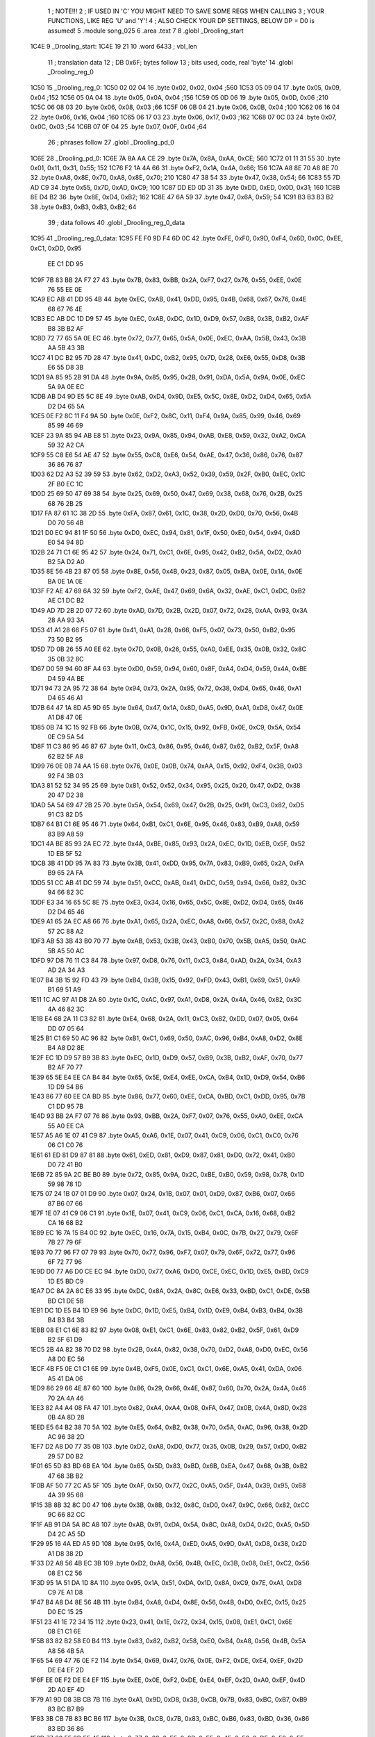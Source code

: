                               1 ; NOTE!!!
                              2 ; IF USED IN 'C' YOU MIGHT NEED TO SAVE SOME REGS WHEN CALLING
                              3 ; YOUR FUNCTIONS, LIKE REG 'U' and 'Y'!
                              4 ; ALSO CHECK YOUR DP SETTINGS, BELOW DP = D0 is assumed!
                              5  .module song_025
                              6  .area .text
                              7 
                              8  .globl _Drooling_start
   1C4E                       9 _Drooling_start: 
   1C4E 19 21                10  .word 6433 ; vbl_len 
                             11 ; translation data 
                             12 ; DB 0x6F; bytes follow 
                             13 ; bits used, code, real 'byte' 
                             14  .globl _Drooling_reg_0
   1C50                      15 _Drooling_reg_0: 
   1C50 02 02 04             16  .byte 0x02, 0x02, 0x04 ;560 
   1C53 05 09 04             17  .byte 0x05, 0x09, 0x04 ;152 
   1C56 05 0A 04             18  .byte 0x05, 0x0A, 0x04 ;156 
   1C59 05 0D 06             19  .byte 0x05, 0x0D, 0x06 ;210 
   1C5C 06 08 03             20  .byte 0x06, 0x08, 0x03 ;66 
   1C5F 06 0B 04             21  .byte 0x06, 0x0B, 0x04 ;100 
   1C62 06 16 04             22  .byte 0x06, 0x16, 0x04 ;160 
   1C65 06 17 03             23  .byte 0x06, 0x17, 0x03 ;162 
   1C68 07 0C 03             24  .byte 0x07, 0x0C, 0x03 ;54 
   1C6B 07 0F 04             25  .byte 0x07, 0x0F, 0x04 ;64 
                             26 ; phrases follow 
                             27  .globl _Drooling_pd_0
   1C6E                      28 _Drooling_pd_0: 
   1C6E 7A 8A AA CE          29  .byte 0x7A, 0x8A, 0xAA, 0xCE; 560 
   1C72 01 11 31 55          30  .byte 0x01, 0x11, 0x31, 0x55; 152 
   1C76 F2 1A 4A 66          31  .byte 0xF2, 0x1A, 0x4A, 0x66; 156 
   1C7A A8 8E 70 A8 8E 70    32  .byte 0xA8, 0x8E, 0x70, 0xA8, 0x8E, 0x70; 210 
   1C80 47 38 54             33  .byte 0x47, 0x38, 0x54; 66 
   1C83 55 7D AD C9          34  .byte 0x55, 0x7D, 0xAD, 0xC9; 100 
   1C87 DD ED 0D 31          35  .byte 0xDD, 0xED, 0x0D, 0x31; 160 
   1C8B 8E D4 B2             36  .byte 0x8E, 0xD4, 0xB2; 162 
   1C8E 47 6A 59             37  .byte 0x47, 0x6A, 0x59; 54 
   1C91 B3 B3 B3 B2          38  .byte 0xB3, 0xB3, 0xB3, 0xB2; 64 
                             39 ; data follows 
                             40  .globl _Drooling_reg_0_data
   1C95                      41 _Drooling_reg_0_data: 
   1C95 FE F0 9D F4 6D 0C    42  .byte 0xFE, 0xF0, 0x9D, 0xF4, 0x6D, 0x0C, 0xEE, 0xC1, 0xDD, 0x95
        EE C1 DD 95
   1C9F 7B 83 BB 2A F7 27    43  .byte 0x7B, 0x83, 0xBB, 0x2A, 0xF7, 0x27, 0x76, 0x55, 0xEE, 0x0E
        76 55 EE 0E
   1CA9 EC AB 41 DD 95 4B    44  .byte 0xEC, 0xAB, 0x41, 0xDD, 0x95, 0x4B, 0x68, 0x67, 0x76, 0x4E
        68 67 76 4E
   1CB3 EC AB DC 1D D9 57    45  .byte 0xEC, 0xAB, 0xDC, 0x1D, 0xD9, 0x57, 0xB8, 0x3B, 0xB2, 0xAF
        B8 3B B2 AF
   1CBD 72 77 65 5A 0E EC    46  .byte 0x72, 0x77, 0x65, 0x5A, 0x0E, 0xEC, 0xAA, 0x5B, 0x43, 0x3B
        AA 5B 43 3B
   1CC7 41 DC B2 95 7D 28    47  .byte 0x41, 0xDC, 0xB2, 0x95, 0x7D, 0x28, 0xE6, 0x55, 0xD8, 0x3B
        E6 55 D8 3B
   1CD1 9A 85 95 2B 91 DA    48  .byte 0x9A, 0x85, 0x95, 0x2B, 0x91, 0xDA, 0x5A, 0x9A, 0x0E, 0xEC
        5A 9A 0E EC
   1CDB AB D4 9D E5 5C 8E    49  .byte 0xAB, 0xD4, 0x9D, 0xE5, 0x5C, 0x8E, 0xD2, 0xD4, 0x65, 0x5A
        D2 D4 65 5A
   1CE5 0E F2 8C 11 F4 9A    50  .byte 0x0E, 0xF2, 0x8C, 0x11, 0xF4, 0x9A, 0x85, 0x99, 0x46, 0x69
        85 99 46 69
   1CEF 23 9A 85 94 AB E8    51  .byte 0x23, 0x9A, 0x85, 0x94, 0xAB, 0xE8, 0x59, 0x32, 0xA2, 0xCA
        59 32 A2 CA
   1CF9 55 C8 E6 54 AE 47    52  .byte 0x55, 0xC8, 0xE6, 0x54, 0xAE, 0x47, 0x36, 0x86, 0x76, 0x87
        36 86 76 87
   1D03 62 D2 A3 52 39 59    53  .byte 0x62, 0xD2, 0xA3, 0x52, 0x39, 0x59, 0x2F, 0xB0, 0xEC, 0x1C
        2F B0 EC 1C
   1D0D 25 69 50 47 69 38    54  .byte 0x25, 0x69, 0x50, 0x47, 0x69, 0x38, 0x68, 0x76, 0x2B, 0x25
        68 76 2B 25
   1D17 FA 87 61 1C 38 2D    55  .byte 0xFA, 0x87, 0x61, 0x1C, 0x38, 0x2D, 0xD0, 0x70, 0x56, 0x4B
        D0 70 56 4B
   1D21 D0 EC 94 81 1F 50    56  .byte 0xD0, 0xEC, 0x94, 0x81, 0x1F, 0x50, 0xE0, 0x54, 0x94, 0x8D
        E0 54 94 8D
   1D2B 24 71 C1 6E 95 42    57  .byte 0x24, 0x71, 0xC1, 0x6E, 0x95, 0x42, 0xB2, 0x5A, 0xD2, 0xA0
        B2 5A D2 A0
   1D35 8E 56 4B 23 87 05    58  .byte 0x8E, 0x56, 0x4B, 0x23, 0x87, 0x05, 0xBA, 0x0E, 0x1A, 0x0E
        BA 0E 1A 0E
   1D3F F2 AE 47 69 6A 32    59  .byte 0xF2, 0xAE, 0x47, 0x69, 0x6A, 0x32, 0xAE, 0xC1, 0xDC, 0xB2
        AE C1 DC B2
   1D49 AD 7D 2B 2D 07 72    60  .byte 0xAD, 0x7D, 0x2B, 0x2D, 0x07, 0x72, 0x28, 0xAA, 0x93, 0x3A
        28 AA 93 3A
   1D53 41 A1 28 66 F5 07    61  .byte 0x41, 0xA1, 0x28, 0x66, 0xF5, 0x07, 0x73, 0x50, 0xB2, 0x95
        73 50 B2 95
   1D5D 7D 0B 26 55 A0 EE    62  .byte 0x7D, 0x0B, 0x26, 0x55, 0xA0, 0xEE, 0x35, 0x0B, 0x32, 0x8C
        35 0B 32 8C
   1D67 D0 59 94 60 8F A4    63  .byte 0xD0, 0x59, 0x94, 0x60, 0x8F, 0xA4, 0xD4, 0x59, 0x4A, 0xBE
        D4 59 4A BE
   1D71 94 73 2A 95 72 38    64  .byte 0x94, 0x73, 0x2A, 0x95, 0x72, 0x38, 0xD4, 0x65, 0x46, 0xA1
        D4 65 46 A1
   1D7B 64 47 1A 8D A5 9D    65  .byte 0x64, 0x47, 0x1A, 0x8D, 0xA5, 0x9D, 0xA1, 0xD8, 0x47, 0x0E
        A1 D8 47 0E
   1D85 0B 74 1C 15 92 FB    66  .byte 0x0B, 0x74, 0x1C, 0x15, 0x92, 0xFB, 0x0E, 0xC9, 0x5A, 0x54
        0E C9 5A 54
   1D8F 11 C3 86 95 46 87    67  .byte 0x11, 0xC3, 0x86, 0x95, 0x46, 0x87, 0x62, 0xB2, 0x5F, 0xA8
        62 B2 5F A8
   1D99 76 0E 0B 74 AA 15    68  .byte 0x76, 0x0E, 0x0B, 0x74, 0xAA, 0x15, 0x92, 0xF4, 0x3B, 0x03
        92 F4 3B 03
   1DA3 81 52 52 34 95 25    69  .byte 0x81, 0x52, 0x52, 0x34, 0x95, 0x25, 0x20, 0x47, 0xD2, 0x38
        20 47 D2 38
   1DAD 5A 54 69 47 2B 25    70  .byte 0x5A, 0x54, 0x69, 0x47, 0x2B, 0x25, 0x91, 0xC3, 0x82, 0xD5
        91 C3 82 D5
   1DB7 64 B1 C1 6E 95 46    71  .byte 0x64, 0xB1, 0xC1, 0x6E, 0x95, 0x46, 0x83, 0xB9, 0xA8, 0x59
        83 B9 A8 59
   1DC1 4A BE 85 93 2A EC    72  .byte 0x4A, 0xBE, 0x85, 0x93, 0x2A, 0xEC, 0x1D, 0xEB, 0x5F, 0x52
        1D EB 5F 52
   1DCB 3B 41 DD 95 7A 83    73  .byte 0x3B, 0x41, 0xDD, 0x95, 0x7A, 0x83, 0xB9, 0x65, 0x2A, 0xFA
        B9 65 2A FA
   1DD5 51 CC AB 41 DC 59    74  .byte 0x51, 0xCC, 0xAB, 0x41, 0xDC, 0x59, 0x94, 0x66, 0x82, 0x3C
        94 66 82 3C
   1DDF E3 34 16 65 5C 8E    75  .byte 0xE3, 0x34, 0x16, 0x65, 0x5C, 0x8E, 0xD2, 0xD4, 0x65, 0x46
        D2 D4 65 46
   1DE9 A1 65 2A EC A8 66    76  .byte 0xA1, 0x65, 0x2A, 0xEC, 0xA8, 0x66, 0x57, 0x2C, 0x88, 0xA2
        57 2C 88 A2
   1DF3 AB 53 3B 43 B0 70    77  .byte 0xAB, 0x53, 0x3B, 0x43, 0xB0, 0x70, 0x5B, 0xA5, 0x50, 0xAC
        5B A5 50 AC
   1DFD 97 D8 76 11 C3 84    78  .byte 0x97, 0xD8, 0x76, 0x11, 0xC3, 0x84, 0xAD, 0x2A, 0x34, 0xA3
        AD 2A 34 A3
   1E07 B4 3B 15 92 FD 43    79  .byte 0xB4, 0x3B, 0x15, 0x92, 0xFD, 0x43, 0xB1, 0x69, 0x51, 0xA9
        B1 69 51 A9
   1E11 1C AC 97 A1 D8 2A    80  .byte 0x1C, 0xAC, 0x97, 0xA1, 0xD8, 0x2A, 0x4A, 0x46, 0x82, 0x3C
        4A 46 82 3C
   1E1B E4 68 2A 11 C3 82    81  .byte 0xE4, 0x68, 0x2A, 0x11, 0xC3, 0x82, 0xDD, 0x07, 0x05, 0x64
        DD 07 05 64
   1E25 B1 C1 69 50 AC 96    82  .byte 0xB1, 0xC1, 0x69, 0x50, 0xAC, 0x96, 0xB4, 0xA8, 0xD2, 0x8E
        B4 A8 D2 8E
   1E2F EC 1D D9 57 B9 3B    83  .byte 0xEC, 0x1D, 0xD9, 0x57, 0xB9, 0x3B, 0xB2, 0xAF, 0x70, 0x77
        B2 AF 70 77
   1E39 65 5E E4 EE CA B4    84  .byte 0x65, 0x5E, 0xE4, 0xEE, 0xCA, 0xB4, 0x1D, 0xD9, 0x54, 0xB6
        1D D9 54 B6
   1E43 86 77 60 EE CA BD    85  .byte 0x86, 0x77, 0x60, 0xEE, 0xCA, 0xBD, 0xC1, 0xDD, 0x95, 0x7B
        C1 DD 95 7B
   1E4D 93 BB 2A F7 07 76    86  .byte 0x93, 0xBB, 0x2A, 0xF7, 0x07, 0x76, 0x55, 0xA0, 0xEE, 0xCA
        55 A0 EE CA
   1E57 A5 A6 1E 07 41 C9    87  .byte 0xA5, 0xA6, 0x1E, 0x07, 0x41, 0xC9, 0x06, 0xC1, 0xC0, 0x76
        06 C1 C0 76
   1E61 61 ED 81 D9 87 81    88  .byte 0x61, 0xED, 0x81, 0xD9, 0x87, 0x81, 0xD0, 0x72, 0x41, 0xB0
        D0 72 41 B0
   1E6B 72 85 9A 2C BE B0    89  .byte 0x72, 0x85, 0x9A, 0x2C, 0xBE, 0xB0, 0x59, 0x98, 0x78, 0x1D
        59 98 78 1D
   1E75 07 24 1B 07 01 D9    90  .byte 0x07, 0x24, 0x1B, 0x07, 0x01, 0xD9, 0x87, 0xB6, 0x07, 0x66
        87 B6 07 66
   1E7F 1E 07 41 C9 06 C1    91  .byte 0x1E, 0x07, 0x41, 0xC9, 0x06, 0xC1, 0xCA, 0x16, 0x68, 0xB2
        CA 16 68 B2
   1E89 EC 16 7A 15 B4 0C    92  .byte 0xEC, 0x16, 0x7A, 0x15, 0xB4, 0x0C, 0x7B, 0x27, 0x79, 0x6F
        7B 27 79 6F
   1E93 70 77 96 F7 07 79    93  .byte 0x70, 0x77, 0x96, 0xF7, 0x07, 0x79, 0x6F, 0x72, 0x77, 0x96
        6F 72 77 96
   1E9D D0 77 A6 D0 CE EC    94  .byte 0xD0, 0x77, 0xA6, 0xD0, 0xCE, 0xEC, 0x1D, 0xE5, 0xBD, 0xC9
        1D E5 BD C9
   1EA7 DC 8A 2A 8C E6 33    95  .byte 0xDC, 0x8A, 0x2A, 0x8C, 0xE6, 0x33, 0xBD, 0xC1, 0xDE, 0x5B
        BD C1 DE 5B
   1EB1 DC 1D E5 B4 1D E9    96  .byte 0xDC, 0x1D, 0xE5, 0xB4, 0x1D, 0xE9, 0xB4, 0xB3, 0xB4, 0x3B
        B4 B3 B4 3B
   1EBB 08 E1 C1 6E 83 82    97  .byte 0x08, 0xE1, 0xC1, 0x6E, 0x83, 0x82, 0xB2, 0x5F, 0x61, 0xD9
        B2 5F 61 D9
   1EC5 2B 4A 82 38 70 D2    98  .byte 0x2B, 0x4A, 0x82, 0x38, 0x70, 0xD2, 0xA8, 0xD0, 0xEC, 0x56
        A8 D0 EC 56
   1ECF 4B F5 0E C1 C1 6E    99  .byte 0x4B, 0xF5, 0x0E, 0xC1, 0xC1, 0x6E, 0xA5, 0x41, 0xDA, 0x06
        A5 41 DA 06
   1ED9 86 29 66 4E 87 60   100  .byte 0x86, 0x29, 0x66, 0x4E, 0x87, 0x60, 0x70, 0x2A, 0x4A, 0x46
        70 2A 4A 46
   1EE3 82 A4 A4 08 FA 47   101  .byte 0x82, 0xA4, 0xA4, 0x08, 0xFA, 0x47, 0x0B, 0x4A, 0x8D, 0x28
        0B 4A 8D 28
   1EED E5 64 B2 38 70 5A   102  .byte 0xE5, 0x64, 0xB2, 0x38, 0x70, 0x5A, 0xAC, 0x96, 0x38, 0x2D
        AC 96 38 2D
   1EF7 D2 A8 D0 77 35 0B   103  .byte 0xD2, 0xA8, 0xD0, 0x77, 0x35, 0x0B, 0x29, 0x57, 0xD0, 0xB2
        29 57 D0 B2
   1F01 65 5D 83 BD 6B EA   104  .byte 0x65, 0x5D, 0x83, 0xBD, 0x6B, 0xEA, 0x47, 0x68, 0x3B, 0xB2
        47 68 3B B2
   1F0B AF 50 77 2C A5 5F   105  .byte 0xAF, 0x50, 0x77, 0x2C, 0xA5, 0x5F, 0x4A, 0x39, 0x95, 0x68
        4A 39 95 68
   1F15 3B 8B 32 8C D0 47   106  .byte 0x3B, 0x8B, 0x32, 0x8C, 0xD0, 0x47, 0x9C, 0x66, 0x82, 0xCC
        9C 66 82 CC
   1F1F AB 91 DA 5A 8C A8   107  .byte 0xAB, 0x91, 0xDA, 0x5A, 0x8C, 0xA8, 0xD4, 0x2C, 0xA5, 0x5D
        D4 2C A5 5D
   1F29 95 16 4A ED A5 9D   108  .byte 0x95, 0x16, 0x4A, 0xED, 0xA5, 0x9D, 0xA1, 0xD8, 0x38, 0x2D
        A1 D8 38 2D
   1F33 D2 A8 56 4B EC 3B   109  .byte 0xD2, 0xA8, 0x56, 0x4B, 0xEC, 0x3B, 0x08, 0xE1, 0xC2, 0x56
        08 E1 C2 56
   1F3D 95 1A 51 DA 1D 8A   110  .byte 0x95, 0x1A, 0x51, 0xDA, 0x1D, 0x8A, 0xC9, 0x7E, 0xA1, 0xD8
        C9 7E A1 D8
   1F47 B4 A8 D4 8E 56 4B   111  .byte 0xB4, 0xA8, 0xD4, 0x8E, 0x56, 0x4B, 0xD0, 0xEC, 0x15, 0x25
        D0 EC 15 25
   1F51 23 41 1E 72 34 15   112  .byte 0x23, 0x41, 0x1E, 0x72, 0x34, 0x15, 0x08, 0xE1, 0xC1, 0x6E
        08 E1 C1 6E
   1F5B 83 82 B2 58 E0 B4   113  .byte 0x83, 0x82, 0xB2, 0x58, 0xE0, 0xB4, 0xA8, 0x56, 0x4B, 0x5A
        A8 56 4B 5A
   1F65 54 69 47 76 0E F2   114  .byte 0x54, 0x69, 0x47, 0x76, 0x0E, 0xF2, 0xDE, 0xE4, 0xEF, 0x2D
        DE E4 EF 2D
   1F6F EE 0E F2 DE E4 EF   115  .byte 0xEE, 0x0E, 0xF2, 0xDE, 0xE4, 0xEF, 0x2D, 0xA0, 0xEF, 0x4D
        2D A0 EF 4D
   1F79 A1 9D D8 3B CB 7B   116  .byte 0xA1, 0x9D, 0xD8, 0x3B, 0xCB, 0x7B, 0x83, 0xBC, 0xB7, 0xB9
        83 BC B7 B9
   1F83 3B CB 7B 83 BC B6   117  .byte 0x3B, 0xCB, 0x7B, 0x83, 0xBC, 0xB6, 0x83, 0xBD, 0x36, 0x86
        83 BD 36 86
   1F8D 77 60 EF 2D EE 4E   118  .byte 0x77, 0x60, 0xEF, 0x2D, 0xEE, 0x4E, 0xF2, 0xDE, 0xE0, 0xEF
        F2 DE E0 EF
   1F97 2D EE 4E F2 DA 0E   119  .byte 0x2D, 0xEE, 0x4E, 0xF2, 0xDA, 0x0E, 0xF4, 0xDA, 0x19, 0xDA
        F4 DA 19 DA
   1FA1 0E F2 8F D0 B2 96   120  .byte 0x0E, 0xF2, 0x8F, 0xD0, 0xB2, 0x96, 0x94, 0x7E, 0x85, 0x96
        94 7E 85 96
   1FAB 83 BD 23 F4 2C B4   121  .byte 0x83, 0xBD, 0x23, 0xF4, 0x2C, 0xB4, 0x1D, 0xE5, 0xBD, 0x41
        1D E5 BD 41
   1FB5 DE 6A 09 27 E4 A0   122  .byte 0xDE, 0x6A, 0x09, 0x27, 0xE4, 0xA0, 0xD4, 0x9F, 0x96, 0xD0
        D4 9F 96 D0
   1FBF 77 9A 80 9F 9A 83   123  .byte 0x77, 0x9A, 0x80, 0x9F, 0x9A, 0x83, 0x4A, 0x7E, 0x68, 0xF2
        4A 7E 68 F2
   1FC9 3A 68 FD 28 E9 A3   124  .byte 0x3A, 0x68, 0xFD, 0x28, 0xE9, 0xA3, 0xC8, 0xE9, 0xA3, 0xF4
        C8 E9 A3 F4
   1FD3 A3 A5 B4 1D E9 B4   125  .byte 0xA3, 0xA5, 0xB4, 0x1D, 0xE9, 0xB4, 0x33, 0xB4, 0x1D, 0xE5
        33 B4 1D E5
   1FDD 1F A1 65 2D 28 FD   126  .byte 0x1F, 0xA1, 0x65, 0x2D, 0x28, 0xFD, 0x2B, 0x2D, 0x07, 0x7A
        2B 2D 07 7A
   1FE7 47 E8 59 68 3B CB   127  .byte 0x47, 0xE8, 0x59, 0x68, 0x3B, 0xCB, 0x7A, 0x83, 0xBC, 0xD4
        7A 83 BC D4
   1FF1 04 FC D4 1A 53 F2   128  .byte 0x04, 0xFC, 0xD4, 0x1A, 0x53, 0xF2, 0xDA, 0x0E, 0xF3, 0x50
        DA 0E F3 50
   1FFB 13 F3 50 69 4F CD   129  .byte 0x13, 0xF3, 0x50, 0x69, 0x4F, 0xCD, 0x1E, 0x47, 0x4D, 0x1F
        1E 47 4D 1F
   2005 A5 1D 34 79 1D 34   130  .byte 0xA5, 0x1D, 0x34, 0x79, 0x1D, 0x34, 0x7E, 0xA4, 0x71, 0x14
        7E A4 71 14
   200F 55 19 CC 67 68 3B   131  .byte 0x55, 0x19, 0xCC, 0x67, 0x68, 0x3B, 0xD3, 0x68, 0x67, 0x68
        D3 68 67 68
   2019 23 CD 2E 4B 4D 2F   132  .byte 0x23, 0xCD, 0x2E, 0x4B, 0x4D, 0x2F, 0xA5, 0x2D, 0x2A, 0x66
        A5 2D 2A 66
   2023 97 25 A6 97 D2 96   133  .byte 0x97, 0x25, 0xA6, 0x97, 0xD2, 0x96, 0xD0, 0x47, 0x9A, 0x5C
        D0 47 9A 5C
   202D 96 9A 5C 96 9A 5C   134  .byte 0x96, 0x9A, 0x5C, 0x96, 0x9A, 0x5C, 0x96, 0x9A, 0x5F, 0x4A
        96 9A 5F 4A
   2037 5B 41 1E 54 FA 82   135  .byte 0x5B, 0x41, 0x1E, 0x54, 0xFA, 0x82, 0x3C, 0xD0, 0xE4, 0x34
        3C D0 E4 34
   2041 D0 FA 90 D2 A7 41   136  .byte 0xD0, 0xFA, 0x90, 0xD2, 0xA7, 0x41, 0x1E, 0x68, 0x72, 0x1A
        1E 68 72 1A
   204B 68 7D 28 69 9E 07   137  .byte 0x68, 0x7D, 0x28, 0x69, 0x9E, 0x07, 0x79, 0x9E, 0x34, 0x9D
        79 9E 34 9D
   2055 E6 78 1D E6 78 D2   138  .byte 0xE6, 0x78, 0x1D, 0xE6, 0x78, 0xD2, 0x77, 0x95, 0x3A, 0x08
        77 95 3A 08
   205F F4 A7 E8 0B B2 B8   139  .byte 0xF4, 0xA7, 0xE8, 0x0B, 0xB2, 0xB8, 0xA1, 0x25, 0x08, 0x71
        A1 25 08 71
   2069 E8 6D 18 05 31 18   140  .byte 0xE8, 0x6D, 0x18, 0x05, 0x31, 0x18, 0x39, 0x0B, 0x01, 0xF0
        39 0B 01 F0
   2073 48 05 3E 0E B3 78   141  .byte 0x48, 0x05, 0x3E, 0x0E, 0xB3, 0x78, 0xD1, 0x31, 0x0B, 0x72
        D1 31 0B 72
   207D A8 9D 24 08 31 D8   142  .byte 0xA8, 0x9D, 0x24, 0x08, 0x31, 0xD8, 0x69, 0x17, 0x04, 0xF1
        69 17 04 F1
   2087 08 35 0A 01 B0 38   143  .byte 0x08, 0x35, 0x0A, 0x01, 0xB0, 0x38, 0x01, 0x3D, 0x0E, 0x73
        01 3D 0E 73
   2091 68 CD 30 0B 32 98   144  .byte 0x68, 0xCD, 0x30, 0x0B, 0x32, 0x98, 0x99, 0x23, 0x07, 0xF1
        99 23 07 F1
   209B C8 65 16 04 B0 F8   145  .byte 0xC8, 0x65, 0x16, 0x04, 0xB0, 0xF8, 0x31, 0x09, 0x01, 0x70
        31 09 01 70
   20A5 28 FD 3C 0E 33 58   146  .byte 0x28, 0xFD, 0x3C, 0x0E, 0x33, 0x58, 0xC9, 0x2F, 0x0A, 0xF2
        C9 2F 0A F2
   20AF 88 95 22 07 BE 9D   147  .byte 0x88, 0x95, 0x22, 0x07, 0xBE, 0x9D, 0x23, 0xC9, 0x42, 0x68
        23 C9 42 68
   20B9 9D AA 47 92 84 D1   148  .byte 0x9D, 0xAA, 0x47, 0x92, 0x84, 0xD1, 0x3B, 0x54, 0x8F, 0x25
        3B 54 8F 25
   20C3 09 A2 76 A9 1E 4A   149  .byte 0x09, 0xA2, 0x76, 0xA9, 0x1E, 0x4A, 0x13, 0x44, 0xED, 0x52
        13 44 ED 52
   20CD 3C 94 26 89 DA A4   150  .byte 0x3C, 0x94, 0x26, 0x89, 0xDA, 0xA4, 0x79, 0x28, 0x4D, 0x13
        79 28 4D 13
   20D7 B6 54 80            151  .byte 0xB6, 0x54, 0x80 ; flushed
                            152 ; translation data 
                            153 ; DB 0x0A; bytes follow 
                            154 ; bits used, code, real 'byte' 
                            155  .globl _Drooling_reg_1
   20DA                     156 _Drooling_reg_1: 
   20DA 04 02 09            157  .byte 0x04, 0x02, 0x09 ;243 
   20DD 04 03 08            158  .byte 0x04, 0x03, 0x08 ;312 
   20E0 05 03 04            159  .byte 0x05, 0x03, 0x04 ;160 
                            160 ; phrases follow 
                            161  .globl _Drooling_pd_1
   20E3                     162 _Drooling_pd_1: 
   20E3 02 02 02 02 02 02   163  .byte 0x02, 0x02, 0x02, 0x02, 0x02, 0x02, 0x02, 0x02, 0x07; 243 
        02 02 07
   20EC 02 02 02 02 02 03   164  .byte 0x02, 0x02, 0x02, 0x02, 0x02, 0x03, 0x03, 0x03; 312 
        03 03
   20F4 01 01 02 02         165  .byte 0x01, 0x01, 0x02, 0x02; 160 
                            166 ; data follows 
                            167  .globl _Drooling_reg_1_data
   20F8                     168 _Drooling_reg_1_data: 
   20F8 FE F0 9F D4 0B B0   169  .byte 0xFE, 0xF0, 0x9F, 0xD4, 0x0B, 0xB0, 0x74, 0xFD, 0xC1, 0xD3
        74 FD C1 D3
   2102 F7 27 4F DC 1D 3D   170  .byte 0xF7, 0x27, 0x4F, 0xDC, 0x1D, 0x3D, 0x07, 0x4F, 0xA0, 0x2E
        07 4F A0 2E
   210C C9 D3 F7 07 4F DC   171  .byte 0xC9, 0xD3, 0xF7, 0x07, 0x4F, 0xDC, 0x1D, 0x3F, 0x72, 0x74
        1D 3F 72 74
   2116 F4 1D 3E 80 B4 1F   172  .byte 0xF4, 0x1D, 0x3E, 0x80, 0xB4, 0x1F, 0xA0, 0x04, 0xFB, 0x07
        A0 04 FB 07
   2120 EC 03 41 D3 F5 27   173  .byte 0xEC, 0x03, 0x41, 0xD3, 0xF5, 0x27, 0xE8, 0x01, 0x3D, 0x07
        E8 01 3D 07
   212A F6 00 4F 40 13 A0   174  .byte 0xF6, 0x00, 0x4F, 0x40, 0x13, 0xA0, 0x36, 0x0B, 0x41, 0x7A
        36 0B 41 7A
   2134 20 47 41 76 0B D8   175  .byte 0x20, 0x47, 0x41, 0x76, 0x0B, 0xD8, 0x06, 0x82, 0xA3, 0xA0
        06 82 A3 A0
   213E BD 41 7A 00 47 41   176  .byte 0xBD, 0x41, 0x7A, 0x00, 0x47, 0x41, 0x68, 0x2F, 0xB1, 0x02
        68 2F B1 02
   2148 3A 0B 40 11 D0 5D   177  .byte 0x3A, 0x0B, 0x40, 0x11, 0xD0, 0x5D, 0x00, 0x68, 0x3F, 0x40
        00 68 3F 40
   2152 09 F6 0F D9 06 83   178  .byte 0x09, 0xF6, 0x0F, 0xD9, 0x06, 0x83, 0xD0, 0x54, 0x1F, 0xA8
        D0 54 1F A8
   215C 3F 40 09 E8 3F B0   179  .byte 0x3F, 0x40, 0x09, 0xE8, 0x3F, 0xB0, 0x02, 0x7A, 0x00, 0x9D
        02 7A 00 9D
   2166 01 B4 5A 0B D0 02   180  .byte 0x01, 0xB4, 0x5A, 0x0B, 0xD0, 0x02, 0x3A, 0x0B, 0xB0, 0x5E
        3A 0B B0 5E
   2170 C0 34 15 1D 05 EA   181  .byte 0xC0, 0x34, 0x15, 0x1D, 0x05, 0xEA, 0x0B, 0xD0, 0x02, 0x3A
        0B D0 02 3A
   217A 0B 41 7D 88 11 D0   182  .byte 0x0B, 0x41, 0x7D, 0x88, 0x11, 0xD0, 0x5A, 0x00, 0x8E, 0x82
        5A 00 8E 82
   2184 E8 03 41 FA 00 4F   183  .byte 0xE8, 0x03, 0x41, 0xFA, 0x00, 0x4F, 0xB0, 0x7E, 0xC8, 0x34
        B0 7E C8 34
   218E 1D 3F 50 7E 80 13   184  .byte 0x1D, 0x3F, 0x50, 0x7E, 0x80, 0x13, 0xD0, 0x7F, 0x60, 0x04
        D0 7F 60 04
   2198 F4 01 30 E8 0D 82   185  .byte 0xF4, 0x01, 0x30, 0xE8, 0x0D, 0x82, 0xD0, 0x5E, 0x80, 0x11
        D0 5E 80 11
   21A2 D0 5D 82 F6 01 A0   186  .byte 0xD0, 0x5D, 0x82, 0xF6, 0x01, 0xA0, 0xA8, 0xE8, 0x2F, 0x50
        A8 E8 2F 50
   21AC 5E 88 11 D0 5A 0B   187  .byte 0x5E, 0x88, 0x11, 0xD0, 0x5A, 0x0B, 0xEC, 0x00, 0x8E, 0x82
        EC 00 8E 82
   21B6 D0 04 74 17 40 1D   188  .byte 0xD0, 0x04, 0x74, 0x17, 0x40, 0x1D, 0x83, 0xA7, 0xEE, 0x4E
        83 A7 EE 4E
   21C0 9F B8 3A 7E E4 E9   189  .byte 0x9F, 0xB8, 0x3A, 0x7E, 0xE4, 0xE9, 0xE8, 0x3A, 0x7D, 0x01
        E8 3A 7D 01
   21CA 76 0E 9F B8 3A 7E   190  .byte 0x76, 0x0E, 0x9F, 0xB8, 0x3A, 0x7E, 0xE4, 0xE9, 0xFB, 0x83
        E4 E9 FB 83
   21D4 A7 A0 E9 E8 17 EC   191  .byte 0xA7, 0xA0, 0xE9, 0xE8, 0x17, 0xEC, 0x00, 0x74, 0x23, 0x4B
        00 74 23 4B
   21DE B0 74 BD B9 D2 F6   192  .byte 0xB0, 0x74, 0xBD, 0xB9, 0xD2, 0xF6, 0xE7, 0x4B, 0xDC, 0x1D
        E7 4B DC 1D
   21E8 2B 9F B0 2E C1 D2   193  .byte 0x2B, 0x9F, 0xB0, 0x2E, 0xC1, 0xD2, 0xF7, 0x07, 0x4B, 0xDB
        F7 07 4B DB
   21F2 9D 2F 6E 74 AE 7E   194  .byte 0x9D, 0x2F, 0x6E, 0x74, 0xAE, 0x7E, 0xC8, 0xB4, 0x17, 0xA0
        C8 B4 17 A0
   21FC 04 74 17 60 BD 80   195  .byte 0x04, 0x74, 0x17, 0x60, 0xBD, 0x80, 0x68, 0x2A, 0x3A, 0x0B
        68 2A 3A 0B
   2206 D4 17 A2 00 6E 2D   196  .byte 0xD4, 0x17, 0xA2, 0x00, 0x6E, 0x2D, 0x05, 0xF6, 0x00, 0x47
        05 F6 00 47
   2210 41 68 02 3A 0B A0   197  .byte 0x41, 0x68, 0x02, 0x3A, 0x0B, 0xA0, 0x0D, 0x07, 0xE8, 0x01
        0D 07 E8 01
   221A 3E C1 FB 20 D0 74   198  .byte 0x3E, 0xC1, 0xFB, 0x20, 0xD0, 0x74, 0xFD, 0x41, 0xFA, 0x00
        FD 41 FA 00
   2224 4F 41 FD 80 13 D0   199  .byte 0x4F, 0x41, 0xFD, 0x80, 0x13, 0xD0, 0x04, 0xE8, 0x0D, 0xA2
        04 E8 0D A2
   222E D0 5E 80 11 D0 5D   200  .byte 0xD0, 0x5E, 0x80, 0x11, 0xD0, 0x5D, 0x82, 0xF6, 0x01, 0xA0
        82 F6 01 A0
   2238 A8 E8 2F 50 5E 88   201  .byte 0xA8, 0xE8, 0x2F, 0x50, 0x5E, 0x88, 0x11, 0xD0, 0x5A, 0x0B
        11 D0 5A 0B
   2242 EC 00 8E 82 D0 04   202  .byte 0xEC, 0x00, 0x8E, 0x82, 0xD0, 0x04, 0x74, 0x17, 0x40, 0x1D
        74 17 40 1D
   224C 83 A5 EE 0E 97 B7   203  .byte 0x83, 0xA5, 0xEE, 0x0E, 0x97, 0xB7, 0x3A, 0x5E, 0xE0, 0xE9
        3A 5E E0 E9
   2256 5C FD 81 76 0E 97   204  .byte 0x5C, 0xFD, 0x81, 0x76, 0x0E, 0x97, 0xB7, 0x3A, 0x5E, 0xE0
        B7 3A 5E E0
   2260 E9 7B 73 A5 73 F6   205  .byte 0xE9, 0x7B, 0x73, 0xA5, 0x73, 0xF6, 0x05, 0xD8, 0x3A, 0x5E
        05 D8 3A 5E
   226A E0 E9 7B 73 A5 EE   206  .byte 0xE0, 0xE9, 0x7B, 0x73, 0xA5, 0xEE, 0x0E, 0x95, 0xCF, 0xD8
        0E 95 CF D8
   2274 16 83 F4 01 A0 5D   207  .byte 0x16, 0x83, 0xF4, 0x01, 0xA0, 0x5D, 0x00, 0x68, 0x3F, 0x60
        00 68 3F 60
   227E 1A 0E 97 A7 3F 44   208  .byte 0x1A, 0x0E, 0x97, 0xA7, 0x3F, 0x44, 0x09, 0x5C, 0xFE, 0xC0
        09 5C FE C0
   2288 09 5C FD 81 68 3F   209  .byte 0x09, 0x5C, 0xFD, 0x81, 0x68, 0x3F, 0x40, 0x1A, 0x05, 0xD1
        40 1A 05 D1
   2292 06 83 F6 01 A0 E9   210  .byte 0x06, 0x83, 0xF6, 0x01, 0xA0, 0xE9, 0x7A, 0x73, 0xF4, 0x00
        7A 73 F4 00
   229C 95 CF EC 40 95 CF   211  .byte 0x95, 0xCF, 0xEC, 0x40, 0x95, 0xCF, 0xD8, 0x16, 0x83, 0x74
        D8 16 83 74
   22A6 01 A0 5D 00 68 37   212  .byte 0x01, 0xA0, 0x5D, 0x00, 0x68, 0x37, 0x60, 0x1A, 0x0D, 0xA0
        60 1A 0D A0
   22B0 5E A0 DD 10 68 16   213  .byte 0x5E, 0xA0, 0xDD, 0x10, 0x68, 0x16, 0x83, 0x7B, 0x00, 0x68
        83 7B 00 68
   22BA 16 83 74 05 F4 E1   214  .byte 0x16, 0x83, 0x74, 0x05, 0xF4, 0xE1, 0xF5, 0x05, 0xD3, 0x0E
        F5 05 D3 0E
   22C4 B0 7E 80 10         215  .byte 0xB0, 0x7E, 0x80, 0x10 ; flushed
                            216 ; translation data 
                            217 ; DB 0x51; bytes follow 
                            218 ; bits used, code, real 'byte' 
                            219  .globl _Drooling_reg_2
   22C8                     220 _Drooling_reg_2: 
   22C8 03 04 08            221  .byte 0x03, 0x04, 0x08 ;384 
   22CB 04 06 0C            222  .byte 0x04, 0x06, 0x0C ;252 
   22CE 04 0F 08            223  .byte 0x04, 0x0F, 0x08 ;864 
   22D1 05 08 0D            224  .byte 0x05, 0x08, 0x0D ;117 
   22D4 05 0A 04            225  .byte 0x05, 0x0A, 0x04 ;144 
   22D7 05 0E 03            226  .byte 0x05, 0x0E, 0x03 ;303 
   22DA 05 0F 07            227  .byte 0x05, 0x0F, 0x07 ;315 
   22DD 06 0A 04            228  .byte 0x06, 0x0A, 0x04 ;52 
   22E0 06 0E 03            229  .byte 0x06, 0x0E, 0x03 ;84 
   22E3 07 12 04            230  .byte 0x07, 0x12, 0x04 ;40 
   22E6 07 16 03            231  .byte 0x07, 0x16, 0x03 ;60 
   22E9 07 1E 09            232  .byte 0x07, 0x1E, 0x09 ;90 
   22EC 07 1F 04            233  .byte 0x07, 0x1F, 0x04 ;96 
                            234 ; phrases follow 
                            235  .globl _Drooling_pd_2
   22EF                     236 _Drooling_pd_2: 
   22EF 7B 7B 7B 7B 13 13   237  .byte 0x7B, 0x7B, 0x7B, 0x7B, 0x13, 0x13, 0x13, 0x13; 384 
        13 13
   22F7 8E 8E 8E 8E A3 A3   238  .byte 0x8E, 0x8E, 0x8E, 0x8E, 0xA3, 0xA3, 0xA3, 0xA3, 0xA3, 0xA3, 0xA3, 0xA3; 252 
        A3 A3 A3 A3 A3 A3
   2303 AE AE AE AE 55 55   239  .byte 0xAE, 0xAE, 0xAE, 0xAE, 0x55, 0x55, 0x55, 0x55; 864 
        55 55
   230B 4D 4D 4D 4D 4D 4D   240  .byte 0x4D, 0x4D, 0x4D, 0x4D, 0x4D, 0x4D, 0x4D, 0x4D, 0x55, 0x55, 0x55, 0x55, 0xAE; 117 
        4D 4D 55 55 55 55
        AE
   2318 96 95 94 94         241  .byte 0x96, 0x95, 0x94, 0x94; 144 
   231C 3E 77 77            242  .byte 0x3E, 0x77, 0x77; 303 
   231F 8E 8E 8E 8E 47 47   243  .byte 0x8E, 0x8E, 0x8E, 0x8E, 0x47, 0x47, 0x47; 315 
        47
   2326 78 78 78 77         244  .byte 0x78, 0x78, 0x78, 0x77; 52 
   232A 4F 9F 9F            245  .byte 0x4F, 0x9F, 0x9F; 84 
   232D 01 11 31 55         246  .byte 0x01, 0x11, 0x31, 0x55; 40 
   2331 59 B2 B2            247  .byte 0x59, 0xB2, 0xB2; 60 
   2334 47 47 47 47 47 A3   248  .byte 0x47, 0x47, 0x47, 0x47, 0x47, 0xA3, 0xA3, 0xA3, 0xA3; 90 
        A3 A3 A3
   233D 95 96 97 97         249  .byte 0x95, 0x96, 0x97, 0x97; 96 
                            250 ; data follows 
                            251  .globl _Drooling_reg_2_data
   2341                     252 _Drooling_reg_2_data: 
   2341 FE 80 25 D4 4D 5D   253  .byte 0xFE, 0x80, 0x25, 0xD4, 0x4D, 0x5D, 0xA1, 0x4C, 0xFE, 0x82
        A1 4C FE 82
   234B 9B FB 14 D4 2A E8   254  .byte 0x9B, 0xFB, 0x14, 0xD4, 0x2A, 0xE8, 0x53, 0x3F, 0xA1, 0x4C
        53 3F A1 4C
   2355 FE 82 9B FA 14 CF   255  .byte 0xFE, 0x82, 0x9B, 0xFA, 0x14, 0xCF, 0xE9, 0x53, 0x3F, 0xA1
        E9 53 3F A1
   235F 4C FE 82 9B FA 14   256  .byte 0x4C, 0xFE, 0x82, 0x9B, 0xFA, 0x14, 0xD4, 0x29, 0xD0, 0xAB
        D4 29 D0 AB
   2369 A0 9A FE 85 33 FA   257  .byte 0xA0, 0x9A, 0xFE, 0x85, 0x33, 0xFA, 0x0A, 0x6F, 0xD1, 0x4D
        0A 6F D1 4D
   2373 42 AE 82 9A 89 AB   258  .byte 0x42, 0xAE, 0x82, 0x9A, 0x89, 0xAB, 0xB4, 0x29, 0x9F, 0xD0
        B4 29 9F D0
   237D 53 7F 62 9A 85 5D   259  .byte 0x53, 0x7F, 0x62, 0x9A, 0x85, 0x5D, 0x0A, 0x67, 0xF4, 0x29
        0A 67 F4 29
   2387 9F D0 53 7F 4A 99   260  .byte 0x9F, 0xD0, 0x53, 0x7F, 0x4A, 0x99, 0xFD, 0x0A, 0x67, 0xF4
        FD 0A 67 F4
   2391 29 9F D0 53 7F 42   261  .byte 0x29, 0x9F, 0xD0, 0x53, 0x7F, 0x42, 0x9A, 0x85, 0x3A, 0x15
        9A 85 3A 15
   239B 74 13 5F D0 A6 7F   262  .byte 0x74, 0x13, 0x5F, 0xD0, 0xA6, 0x7F, 0x41, 0x4D, 0xFA, 0x29
        41 4D FA 29
   23A5 A8 55 D0 53 D0 2F   263  .byte 0xA8, 0x55, 0xD0, 0x53, 0xD0, 0x2F, 0xA0, 0x4E, 0x87, 0xBD
        A0 4E 87 BD
   23AF 09 76 02 7A 19 6C   264  .byte 0x09, 0x76, 0x02, 0x7A, 0x19, 0x6C, 0xD8, 0x97, 0xA0, 0x4F
        D8 97 A0 4F
   23B9 42 5D 9A 12 EC D0   265  .byte 0x42, 0x5D, 0x9A, 0x12, 0xEC, 0xD0, 0xCB, 0x66, 0x84, 0xBB
        CB 66 84 BB
   23C3 34 25 D9 A1 2E CD   266  .byte 0x34, 0x25, 0xD9, 0xA1, 0x2E, 0xCD, 0x0C, 0xB6, 0x68, 0x4B
        0C B6 68 4B
   23CD D1 97 40 9E 81 7B   267  .byte 0xD1, 0x97, 0x40, 0x9E, 0x81, 0x7B, 0x01, 0x3D, 0x09, 0x76
        01 3D 09 76
   23D7 68 65 B2 89 7A 04   268  .byte 0x68, 0x65, 0xB2, 0x89, 0x7A, 0x04, 0xE8, 0xCB, 0xA3, 0x5D
        E8 CB A3 5D
   23E1 44 D5 DA 14 CF E8   269  .byte 0x44, 0xD5, 0xDA, 0x14, 0xCF, 0xE8, 0x29, 0xBF, 0xB1, 0x4D
        29 BF B1 4D
   23EB 42 AE 85 33 FA 14   270  .byte 0x42, 0xAE, 0x85, 0x33, 0xFA, 0x14, 0xCF, 0xE8, 0x29, 0xBF
        CF E8 29 BF
   23F5 A5 4C FE 85 33 FA   271  .byte 0xA5, 0x4C, 0xFE, 0x85, 0x33, 0xFA, 0x14, 0xCF, 0xE8, 0x29
        14 CF E8 29
   23FF BF A1 4D 42 9D 0A   272  .byte 0xBF, 0xA1, 0x4D, 0x42, 0x9D, 0x0A, 0xBA, 0x09, 0xAF, 0xE8
        BA 09 AF E8
   2409 53 3F A0 A6 FD 14   273  .byte 0x53, 0x3F, 0xA0, 0xA6, 0xFD, 0x14, 0xD4, 0x2A, 0xE8, 0x29
        D4 2A E8 29
   2413 EC 47 74 08 F5 47   274  .byte 0xEC, 0x47, 0x74, 0x08, 0xF5, 0x47, 0x68, 0x51, 0xD0, 0x8E
        68 51 D0 8E
   241D BD 3C BF 49 1D 7E   275  .byte 0xBD, 0x3C, 0xBF, 0x49, 0x1D, 0x7E, 0x92, 0x3A, 0xD4, 0x23
        92 3A D4 23
   2427 AF D2 47 5F A4 8E   276  .byte 0xAF, 0xD2, 0x47, 0x5F, 0xA4, 0x8E, 0xBF, 0x49, 0x1D, 0x6A
        BF 49 1D 6A
   2431 11 D7 A7 B6 A3 A8   277  .byte 0x11, 0xD7, 0xA7, 0xB6, 0xA3, 0xA8, 0x47, 0x5F, 0xA4, 0x8E
        47 5F A4 8E
   243B B5 08 EB C4 75 94   278  .byte 0xB5, 0x08, 0xEB, 0xC4, 0x75, 0x94, 0x4D, 0x5D, 0xA1, 0x4C
        4D 5D A1 4C
   2445 FE 82 9B FB 14 D4   279  .byte 0xFE, 0x82, 0x9B, 0xFB, 0x14, 0xD4, 0x2A, 0xE8, 0x53, 0x3F
        2A E8 53 3F
   244F A5 4C FE 82 9B FA   280  .byte 0xA5, 0x4C, 0xFE, 0x82, 0x9B, 0xFA, 0x14, 0xCF, 0xE8, 0x53
        14 CF E8 53
   2459 3F A1 4C FE 82 9B   281  .byte 0x3F, 0xA1, 0x4C, 0xFE, 0x82, 0x9B, 0xFA, 0x14, 0xD4, 0x29
        FA 14 D4 29
   2463 D0 AB A0 9A FE 85   282  .byte 0xD0, 0xAB, 0xA0, 0x9A, 0xFE, 0x85, 0x33, 0xFA, 0x0A, 0x6F
        33 FA 0A 6F
   246D D1 4D 42 AE 82 9E   283  .byte 0xD1, 0x4D, 0x42, 0xAE, 0x82, 0x9E, 0xD4, 0x77, 0x40, 0x8E
        D4 77 40 8E
   2477 B5 08 EB D3 CB F4   284  .byte 0xB5, 0x08, 0xEB, 0xD3, 0xCB, 0xF4, 0x91, 0xD7, 0xE9, 0x23
        91 D7 E9 23
   2481 AD 42 3A FD 24 75   285  .byte 0xAD, 0x42, 0x3A, 0xFD, 0x24, 0x75, 0xFA, 0x48, 0xEB, 0xF4
        FA 48 EB F4
   248B 91 D6 A1 1D 7A 78   286  .byte 0x91, 0xD6, 0xA1, 0x1D, 0x7A, 0x78, 0xA3, 0xD8, 0x8E, 0xA1
        A3 D8 8E A1
   2495 1D 7E 92 3A D4 23   287  .byte 0x1D, 0x7E, 0x92, 0x3A, 0xD4, 0x23, 0xAF, 0x11, 0xD6, 0x51
        AF 11 D6 51
   249F 35 76 85 33 FA 0A   288  .byte 0x35, 0x76, 0x85, 0x33, 0xFA, 0x0A, 0x6F, 0xEC, 0x53, 0x50
        6F EC 53 50
   24A9 AB A1 4C FE 95 33   289  .byte 0xAB, 0xA1, 0x4C, 0xFE, 0x95, 0x33, 0xFA, 0x0A, 0x6F, 0xE8
        FA 0A 6F E8
   24B3 53 3F A1 4C FE 85   290  .byte 0x53, 0x3F, 0xA1, 0x4C, 0xFE, 0x85, 0x33, 0xFA, 0x0A, 0x6F
        33 FA 0A 6F
   24BD E8 53 50 A7 42 AE   291  .byte 0xE8, 0x53, 0x50, 0xA7, 0x42, 0xAE, 0x82, 0x6B, 0xFA, 0x14
        82 6B FA 14
   24C7 CF E8 29 BF 45 35   292  .byte 0xCF, 0xE8, 0x29, 0xBF, 0x45, 0x35, 0x4A, 0xBA, 0x0A, 0x7B
        4A BA 0A 7B
   24D1 11 DD 02 3A D4 23   293  .byte 0x11, 0xDD, 0x02, 0x3A, 0xD4, 0x23, 0xAF, 0x4F, 0x2F, 0xD2
        AF 4F 2F D2
   24DB 47 5F A4 8E B5 08   294  .byte 0x47, 0x5F, 0xA4, 0x8E, 0xB5, 0x08, 0xEB, 0xF4, 0x91, 0xD7
        EB F4 91 D7
   24E5 E9 23 AF D2 47 AA   295  .byte 0xE9, 0x23, 0xAF, 0xD2, 0x47, 0xAA, 0x3B, 0x42, 0x8E, 0x84
        3B 42 8E 84
   24EF 75 E9 ED 88 EA 11   296  .byte 0x75, 0xE9, 0xED, 0x88, 0xEA, 0x11, 0xD7, 0xE9, 0x23, 0xAD
        D7 E9 23 AD
   24F9 42 3A F1 1D 65 13   297  .byte 0x42, 0x3A, 0xF1, 0x1D, 0x65, 0x13, 0x57, 0x68, 0x53, 0x3F
        57 68 53 3F
   2503 A0 A6 FE D5 35 0A   298  .byte 0xA0, 0xA6, 0xFE, 0xD5, 0x35, 0x0A, 0xBA, 0x14, 0xCF, 0xE8
        BA 14 CF E8
   250D 53 3F A0 A6 FE 85   299  .byte 0x53, 0x3F, 0xA0, 0xA6, 0xFE, 0x85, 0x33, 0xFA, 0x14, 0xCF
        33 FA 14 CF
   2517 E8 53 3F A0 A6 FE   300  .byte 0xE8, 0x53, 0x3F, 0xA0, 0xA6, 0xFE, 0x85, 0x35, 0x0A, 0x74
        85 35 0A 74
   2521 2A E8 26 BF A1 4C   301  .byte 0x2A, 0xE8, 0x26, 0xBF, 0xA1, 0x4C, 0xF8, 0xAB, 0xA0, 0xA6
        F8 AB A0 A6
   252B FD 14 D4 2A E8 29   302  .byte 0xFD, 0x14, 0xD4, 0x2A, 0xE8, 0x29, 0xE8, 0x17, 0xD0, 0x27
        E8 17 D0 27
   2535 43 DE 84 BB 34 32   303  .byte 0x43, 0xDE, 0x84, 0xBB, 0x34, 0x32, 0xD9, 0xB1, 0x2F, 0x40
        D9 B1 2F 40
   253F 9E 84 BB 34 25 D9   304  .byte 0x9E, 0x84, 0xBB, 0x34, 0x25, 0xD9, 0xA1, 0x96, 0xCD, 0x09
        A1 96 CD 09
   2549 76 68 4B B3 42 5D   305  .byte 0x76, 0x68, 0x4B, 0xB3, 0x42, 0x5D, 0x80, 0x9E, 0x86, 0x5B
        80 9E 86 5B
   2553 34 25 E8 CB A0 4F   306  .byte 0x34, 0x25, 0xE8, 0xCB, 0xA0, 0x4F, 0x40, 0xBD, 0x9A, 0x12
        40 BD 9A 12
   255D EC D0 CB 65 12 F4   307  .byte 0xEC, 0xD0, 0xCB, 0x65, 0x12, 0xF4, 0x09, 0xD1, 0x97, 0x46
        09 D1 97 46
   2567 BE 81 7D 02 74 3D   308  .byte 0xBE, 0x81, 0x7D, 0x02, 0x74, 0x3D, 0xE8, 0x4B, 0xB3, 0x43
        E8 4B B3 43
   2571 2D 9B 12 F4 09 E8   309  .byte 0x2D, 0x9B, 0x12, 0xF4, 0x09, 0xE8, 0x4B, 0xB3, 0x42, 0x5D
        4B B3 42 5D
   257B 9A 19 6C D0 97 66   310  .byte 0x9A, 0x19, 0x6C, 0xD0, 0x97, 0x66, 0x84, 0xBB, 0x34, 0x25
        84 BB 34 25
   2585 D9 A1 96 CD 09 7A   311  .byte 0xD9, 0xA1, 0x96, 0xCD, 0x09, 0x7A, 0x32, 0xE8, 0x13, 0xD0
        32 E8 13 D0
   258F 2F 66 84 BB 34 32   312  .byte 0x2F, 0x66, 0x84, 0xBB, 0x34, 0x32, 0xD9, 0x44, 0xBD, 0x02
        D9 44 BD 02
   2599 74 65 D1 AF A0 5F   313  .byte 0x74, 0x65, 0xD1, 0xAF, 0xA0, 0x5F, 0x40, 0x9D, 0x0F, 0x7A
        40 9D 0F 7A
   25A3 12 EC 04 F4 32 D9   314  .byte 0x12, 0xEC, 0x04, 0xF4, 0x32, 0xD9, 0xB1, 0x2F, 0x40, 0x9E
        B1 2F 40 9E
   25AD 84 BB 34 25 D9 A1   315  .byte 0x84, 0xBB, 0x34, 0x25, 0xD9, 0xA1, 0x96, 0xCD, 0x09, 0x76
        96 CD 09 76
   25B7 68 4B B3 42 5D 9A   316  .byte 0x68, 0x4B, 0xB3, 0x42, 0x5D, 0x9A, 0x19, 0x6C, 0xD0, 0x97
        19 6C D0 97
   25C1 A3 2E A1 3D 02 F6   317  .byte 0xA3, 0x2E, 0xA1, 0x3D, 0x02, 0xF6, 0x68, 0x4B, 0xB3, 0x43
        68 4B B3 43
   25CB 2D 94 4B D0 27 46   318  .byte 0x2D, 0x94, 0x4B, 0xD0, 0x27, 0x46, 0x5D, 0x1A, 0xEA, 0x26
        5D 1A EA 26
   25D5 AE D0 A6 7F 41 4D   319  .byte 0xAE, 0xD0, 0xA6, 0x7F, 0x41, 0x4D, 0xFD, 0x8A, 0x6A, 0x15
        FD 8A 6A 15
   25DF 74 29 9F D0 A6 7C   320  .byte 0x74, 0x29, 0x9F, 0xD0, 0xA6, 0x7C, 0x55, 0xD0, 0x53, 0x7F
        55 D0 53 7F
   25E9 42 99 FD 0A 67 F4   321  .byte 0x42, 0x99, 0xFD, 0x0A, 0x67, 0xF4, 0x29, 0x9F, 0xD0, 0x53
        29 9F D0 53
   25F3 7F 42 9A 85 3A 15   322  .byte 0x7F, 0x42, 0x9A, 0x85, 0x3A, 0x15, 0x74, 0x13, 0x5F, 0xD0
        74 13 5F D0
   25FD A6 7F 41 4D FA 29   323  .byte 0xA6, 0x7F, 0x41, 0x4D, 0xFA, 0x29, 0xA8, 0x55, 0xD0, 0x53
        A8 55 D0 53
   2607 DA 8E E8 11 D6 A1   324  .byte 0xDA, 0x8E, 0xE8, 0x11, 0xD6, 0xA1, 0x1D, 0x7A, 0x79, 0x7E
        1D 7A 79 7E
   2611 92 3A FD 24 75 A8   325  .byte 0x92, 0x3A, 0xFD, 0x24, 0x75, 0xA8, 0x47, 0x5F, 0xA4, 0x8E
        47 5F A4 8E
   261B BF 49 1D 7E 92 3D   326  .byte 0xBF, 0x49, 0x1D, 0x7E, 0x92, 0x3D, 0x51, 0xDA, 0x14, 0x74
        51 DA 14 74
   2625 23 AF 4F 6C 47 50   327  .byte 0x23, 0xAF, 0x4F, 0x6C, 0x47, 0x50, 0x8E, 0xBF, 0x49, 0x1D
        8E BF 49 1D
   262F 6A 11 D7 88 EB 28   328  .byte 0x6A, 0x11, 0xD7, 0x88, 0xEB, 0x28, 0x9A, 0xBB, 0x42, 0x99
        9A BB 42 99
   2639 FD 05 37 F6 29 A8   329  .byte 0xFD, 0x05, 0x37, 0xF6, 0x29, 0xA8, 0x55, 0xD0, 0xA6, 0x7F
        55 D0 A6 7F
   2643 4A 99 FD 05 37 F4   330  .byte 0x4A, 0x99, 0xFD, 0x05, 0x37, 0xF4, 0x29, 0x9F, 0xD0, 0xA6
        29 9F D0 A6
   264D 7F 42 99 FD 05 37   331  .byte 0x7F, 0x42, 0x99, 0xFD, 0x05, 0x37, 0xF4, 0x29, 0xA8, 0x53
        F4 29 A8 53
   2657 A1 57 41 35 FD 0A   332  .byte 0xA1, 0x57, 0x41, 0x35, 0xFD, 0x0A, 0x67, 0xF4, 0x14, 0xDF
        67 F4 14 DF
   2661 A2 9A 85 5D 05 3D   333  .byte 0xA2, 0x9A, 0x85, 0x5D, 0x05, 0x3D, 0xA8, 0xEE, 0x81, 0x1D
        A8 EE 81 1D
   266B 6A 11 D7 A7 97 E9   334  .byte 0x6A, 0x11, 0xD7, 0xA7, 0x97, 0xE9, 0x23, 0xAF, 0xD2, 0x47
        23 AF D2 47
   2675 5A 84 75 FA 48 EB   335  .byte 0x5A, 0x84, 0x75, 0xFA, 0x48, 0xEB, 0xF4, 0x91, 0xD7, 0xE9
        F4 91 D7 E9
   267F 23 D5 1D A1 47 42   336  .byte 0x23, 0xD5, 0x1D, 0xA1, 0x47, 0x42, 0x3A, 0xF4, 0xF6, 0xC4
        3A F4 F6 C4
   2689 75 08 EB F4 91 D6   337  .byte 0x75, 0x08, 0xEB, 0xF4, 0x91, 0xD6, 0xA1, 0x1D, 0x78, 0x8E
        A1 1D 78 8E
   2693 B2 89 AB B4 29 9F   338  .byte 0xB2, 0x89, 0xAB, 0xB4, 0x29, 0x9F, 0xD0, 0x53, 0x7F, 0x62
        D0 53 7F 62
   269D 9A 85 5D 2A 67 F4   339  .byte 0x9A, 0x85, 0x5D, 0x2A, 0x67, 0xF4, 0x29, 0x9F, 0xD0, 0x53
        29 9F D0 53
   26A7 7F 42 99 FD 0A 67   340  .byte 0x7F, 0x42, 0x99, 0xFD, 0x0A, 0x67, 0xF4, 0x29, 0x9F, 0xD0
        F4 29 9F D0
   26B1 53 7F 42 9A 85 3A   341  .byte 0x53, 0x7F, 0x42, 0x9A, 0x85, 0x3A, 0x15, 0x74, 0x13, 0x5F
        15 74 13 5F
   26BB D0 A6 7C 55 D0 53   342  .byte 0xD0, 0xA6, 0x7C, 0x55, 0xD0, 0x53, 0x7E, 0x8A, 0x6A, 0x15
        7E 8A 6A 15
   26C5 74 14 C7 7F 69 70   343  .byte 0x74, 0x14, 0xC7, 0x7F, 0x69, 0x70, 0xEF, 0xE8, 0x6E, 0x94
        EF E8 6E 94
   26CF B0 B2 59 13 F2 9C   344  .byte 0xB0, 0xB2, 0x59, 0x13, 0xF2, 0x9C, 0x27, 0xC9, 0x65, 0x29
        27 C9 65 29
   26D9 61 2E 49 61 2E 49   345  .byte 0x61, 0x2E, 0x49, 0x61, 0x2E, 0x49, 0x61, 0x2C, 0x96, 0x2C
        61 2C 96 2C
   26E3 A5 2C 2C C9 3F 29   346  .byte 0xA5, 0x2C, 0x2C, 0xC9, 0x3F, 0x29, 0xD2, 0x96, 0x2C, 0x85
        D2 96 2C 85
   26ED 92 C8 86 10 E4 86   347  .byte 0x92, 0xC8, 0x86, 0x10, 0xE4, 0x86, 0x10, 0xE4, 0x86, 0x10
        10 E4 86 10
   26F7 E4 B2 94 B4 AE 0F   348  .byte 0xE4, 0xB2, 0x94, 0xB4, 0xAE, 0x0F, 0x87, 0x72, 0x7E, 0x53
        87 72 7E 53
   2701 84 F9 19 03 29 19   349  .byte 0x84, 0xF9, 0x19, 0x03, 0x29, 0x19, 0x03, 0x29, 0x19, 0x04
        03 29 19 04
   270B B9 25 84 B9 25 84   350  .byte 0xB9, 0x25, 0x84, 0xB9, 0x25, 0x84, 0xB2, 0x58, 0x59, 0x0B
        B2 58 59 0B
   2715 24 59 0B 24 59 0B   351  .byte 0x24, 0x59, 0x0B, 0x24, 0x59, 0x0B, 0x24, 0x4B, 0x09, 0x64
        24 4B 09 64
   271F 4B 09 64 4B 08 64   352  .byte 0x4B, 0x09, 0x64, 0x4B, 0x08, 0x64, 0x43, 0x08, 0x64, 0x43
        43 08 64 43
   2729 08 44 32 7E 53 84   353  .byte 0x08, 0x44, 0x32, 0x7E, 0x53, 0x84, 0xF9, 0x23, 0x84, 0x79
        F9 23 84 79
   2733 23 84 79 23 A5 38   354  .byte 0x23, 0x84, 0x79, 0x23, 0xA5, 0x38, 0x4F, 0x27, 0xC8, 0x61
        4F 27 C8 61
   273D 0E 48 61 0E 48 61   355  .byte 0x0E, 0x48, 0x61, 0x0E, 0x48, 0x61, 0x0E, 0x49, 0xF9, 0x4E
        0E 49 F9 4E
   2747 0D 64 6A 0D 64 6A   356  .byte 0x0D, 0x64, 0x6A, 0x0D, 0x64, 0x6A, 0x0D, 0x46, 0xA2, 0x7E
        0D 46 A2 7E
   2751 53 84 F9 23 84 79   357  .byte 0x53, 0x84, 0xF9, 0x23, 0x84, 0x79, 0x23, 0x84, 0x79, 0x23
        23 84 79 23
   275B A5 70 7C 3B 8D 41   358  .byte 0xA5, 0x70, 0x7C, 0x3B, 0x8D, 0x41, 0xAC, 0x8D, 0x41, 0xAC
        AC 8D 41 AC
   2765 8D 41 AC 8E F2 B8   359  .byte 0x8D, 0x41, 0xAC, 0x8E, 0xF2, 0xB8, 0x2F, 0x91, 0x78, 0x2F
        2F 91 78 2F
   276F 99 78 2F 17 85 90   360  .byte 0x99, 0x78, 0x2F, 0x17, 0x85, 0x90, 0xB2, 0x45, 0x90, 0xB2
        B2 45 90 B2
   2779 45 90 B2 44 F0 9E   361  .byte 0x45, 0x90, 0xB2, 0x44, 0xF0, 0x9E, 0x44, 0xF0, 0x9E, 0x44
        44 F0 9E 44
   2783 F9 5C 1F 0E E2 78   362  .byte 0xF9, 0x5C, 0x1F, 0x0E, 0xE2, 0x78, 0x4F, 0x22, 0x78, 0x4F
        4F 22 78 4F
   278D 22 78 4F 25 94 A5   363  .byte 0x22, 0x78, 0x4F, 0x25, 0x94, 0xA5, 0xA5, 0x38, 0x4F, 0x27
        A5 38 4F 27
   2797 CB 29 4B 0B 32 4B   364  .byte 0xCB, 0x29, 0x4B, 0x0B, 0x32, 0x4B, 0x09, 0x72, 0x4B, 0x09
        09 72 4B 09
   27A1 72 4B 4A 58 59 2C   365  .byte 0x72, 0x4B, 0x4A, 0x58, 0x59, 0x2C, 0x89, 0xF9, 0x4E, 0x13
        89 F9 4E 13
   27AB E4 B2 94 B0 87 24   366  .byte 0xE4, 0xB2, 0x94, 0xB0, 0x87, 0x24, 0x30, 0x87, 0x24, 0x30
        30 87 24 30
   27B5 86 43 16 52 96 16   367  .byte 0x86, 0x43, 0x16, 0x52, 0x96, 0x16, 0x64, 0x77, 0x95, 0xD2
        64 77 95 D2
   27BF 9C 27 93 E3 20 65   368  .byte 0x9C, 0x27, 0x93, 0xE3, 0x20, 0x65, 0x23, 0x20, 0x65, 0x23
        23 20 65 23
   27C9 20 65 24 B0 97 24   369  .byte 0x20, 0x65, 0x24, 0xB0, 0x97, 0x24, 0xB0, 0x97, 0x24, 0xB0
        B0 97 24 B0
   27D3 59 22 C8 59 22 C8   370  .byte 0x59, 0x22, 0xC8, 0x59, 0x22, 0xC8, 0x58, 0x2C, 0x89, 0x61
        58 2C 89 61
   27DD 2C 89 61 2C 89 61   371  .byte 0x2C, 0x89, 0x61, 0x2C, 0x89, 0x61, 0x2C, 0x88, 0x61, 0x0C
        2C 88 61 0C
   27E7 88 61 0C 88 72 9C   372  .byte 0x88, 0x61, 0x0C, 0x88, 0x72, 0x9C, 0x27, 0x93, 0xE4, 0x70
        27 93 E4 70
   27F1 8F 24 70 8F 24 74   373  .byte 0x8F, 0x24, 0x70, 0x8F, 0x24, 0x74, 0x88, 0xE4, 0xFC, 0xA7
        88 E4 FC A7
   27FB 08 72 43 48 87 24   374  .byte 0x08, 0x72, 0x43, 0x48, 0x87, 0x24, 0x30, 0x86, 0x43, 0x13
        30 86 43 13
   2805 F2 9C 27 C8 D4 1A   375  .byte 0xF2, 0x9C, 0x27, 0xC8, 0xD4, 0x1A, 0xC8, 0xD4, 0x1A, 0xC8
        C8 D4 1A C8
   280F D5 29 C2 79 3E 47   376  .byte 0xD5, 0x29, 0xC2, 0x79, 0x3E, 0x47, 0x08, 0xF2, 0x47, 0x08
        08 F2 47 08
   2819 F2 47 08 F2 3B CA   377  .byte 0xF2, 0x47, 0x08, 0xF2, 0x3B, 0xCA, 0xE0, 0xD6, 0x46, 0xA0
        E0 D6 46 A0
   2823 D6 46 A0 D4 6A 1D   378  .byte 0xD6, 0x46, 0xA0, 0xD4, 0x6A, 0x1D, 0xE5, 0x70, 0x7D, 0x22
        E5 70 7D 22
   282D F0 5F 22 F0 5F 22   379  .byte 0xF0, 0x5F, 0x22, 0xF0, 0x5F, 0x22, 0xF0, 0x59, 0x22, 0xC8
        F0 59 22 C8
   2837 59 22 C8 58 2C 89   380  .byte 0x59, 0x22, 0xC8, 0x58, 0x2C, 0x89, 0xE1, 0x3C, 0x89, 0xE1
        E1 3C 89 E1
   2841 3C 89 E1 3C 8E F2   381  .byte 0x3C, 0x89, 0xE1, 0x3C, 0x8E, 0xF2, 0xB8, 0x27, 0x91, 0x3C
        B8 27 91 3C
   284B 27 91 3C 27 13 E6   382  .byte 0x27, 0x91, 0x3C, 0x27, 0x13, 0xE6, 0xB3, 0x2C, 0x8B, 0x19
        B3 2C 8B 19
   2855 2C 0B 19 A5 D5 12   383  .byte 0x2C, 0x0B, 0x19, 0xA5, 0xD5, 0x12, 0xA9, 0x43, 0xB4, 0x8E
        A9 43 B4 8E
   285F A3 B4 CB 42 C8 B1   384  .byte 0xA3, 0xB4, 0xCB, 0x42, 0xC8, 0xB1, 0x22, 0xB8, 0xB1, 0x35
        22 B8 B1 35
   2869 99 64 58 C9 60 58   385  .byte 0x99, 0x64, 0x58, 0xC9, 0x60, 0x58, 0xCD, 0x2E, 0xA8, 0x95
        CD 2E A8 95
   2873 4A 99 D8 75 1D A6   386  .byte 0x4A, 0x99, 0xD8, 0x75, 0x1D, 0xA6, 0x5A, 0x16, 0x45, 0x89
        5A 16 45 89
   287D 15 C5 89 AC CB 22   387  .byte 0x15, 0xC5, 0x89, 0xAC, 0xCB, 0x22, 0xC6, 0x4B, 0x02, 0xC6
        C6 4B 02 C6
   2887 69 75 44 AA 50 ED   388  .byte 0x69, 0x75, 0x44, 0xAA, 0x50, 0xED, 0x23, 0xA8, 0xED, 0x32
        23 A8 ED 32
   2891 D0 B2 2C 48 AE 2C   389  .byte 0xD0, 0xB2, 0x2C, 0x48, 0xAE, 0x2C, 0x4D, 0x66, 0x59, 0x16
        4D 66 59 16
   289B 32 58 16 33 4B AA   390  .byte 0x32, 0x58, 0x16, 0x33, 0x4B, 0xAA, 0x25, 0x52, 0x87, 0x69
        25 52 87 69
   28A5 1D 47 69 96 85 91   391  .byte 0x1D, 0x47, 0x69, 0x96, 0x85, 0x91, 0x62, 0x45, 0x71, 0x62
        62 45 71 62
   28AF 6B 32 C8 B1 92 C0   392  .byte 0x6B, 0x32, 0xC8, 0xB1, 0x92, 0xC0, 0xB1, 0x9A, 0x5D, 0x51
        B1 9A 5D 51
   28B9 2A 94 3B 48 EA 3B   393  .byte 0x2A, 0x94, 0x3B, 0x48, 0xEA, 0x3B, 0x4C, 0xB4, 0x2C, 0x8B
        4C B4 2C 8B
   28C3 12 2B 8B 13 59 96   394  .byte 0x12, 0x2B, 0x8B, 0x13, 0x59, 0x96, 0x45, 0x8C, 0x96, 0x05
        45 8C 96 05
   28CD 8C D2 EA 89 54 A1   395  .byte 0x8C, 0xD2, 0xEA, 0x89, 0x54, 0xA1, 0xDA, 0x47, 0x51, 0xDA
        DA 47 51 DA
   28D7 65 A1 64 58 91 5C   396  .byte 0x65, 0xA1, 0x64, 0x58, 0x91, 0x5C, 0x58, 0x9A, 0x3C, 0x8E
        58 9A 3C 8E
   28E1 23 64 8C 23 66 7F   397  .byte 0x23, 0x64, 0x8C, 0x23, 0x66, 0x7F, 0x1F, 0x87, 0xD9, 0x1F
        1F 87 D9 1F
   28EB 07 D4 A1 DA 47 51   398  .byte 0x07, 0xD4, 0xA1, 0xDA, 0x47, 0x51, 0xDA, 0x65, 0xF1, 0x78
        DA 65 F1 78
   28F5 5D 91 72 45 D1 DC   399  .byte 0x5D, 0x91, 0x72, 0x45, 0xD1, 0xDC, 0x83, 0x23, 0x88, 0xD9
        83 23 88 D9
   28FF 23 24 8D B2 3E 68   400  .byte 0x23, 0x24, 0x8D, 0xB2, 0x3E, 0x68, 0xE1, 0x1E, 0x48, 0xE0
        E1 1E 48 E0
   2909 B2 45 90 B2 48 E1   401  .byte 0xB2, 0x45, 0x90, 0xB2, 0x48, 0xE1, 0x1C, 0x8E, 0x13, 0xC2
        1C 8E 13 C2
   2913 79 13 E6 97 54 4A   402  .byte 0x79, 0x13, 0xE6, 0x97, 0x54, 0x4A, 0xCC, 0xFE, 0x3F, 0x24
        CC FE 3F 24
   291D A6 65 19 06 39 18   403  .byte 0xA6, 0x65, 0x19, 0x06, 0x39, 0x18, 0x86, 0x39, 0x93, 0x04
        86 39 93 04
   2927 B1 2A 44 91 2A 69   404  .byte 0xB1, 0x2A, 0x44, 0x91, 0x2A, 0x69, 0x75, 0x44, 0xAC, 0xCF
        75 44 AC CF
   2931 E3 F0 FB 23 E0 FB   405  .byte 0xE3, 0xF0, 0xFB, 0x23, 0xE0, 0xFB, 0x33, 0x28, 0xC8, 0x31
        33 28 C8 31
   293B C8 C4 31 CC 98 25   406  .byte 0xC8, 0xC4, 0x31, 0xCC, 0x98, 0x25, 0x89, 0x52, 0x24, 0x89
        89 52 24 89
   2945 53 4B AA 25 66 7F   407  .byte 0x53, 0x4B, 0xAA, 0x25, 0x66, 0x7F, 0x1F, 0x87, 0xD9, 0x1F
        1F 87 D9 1F
   294F 07 D9 99 46 41 8E   408  .byte 0x07, 0xD9, 0x99, 0x46, 0x41, 0x8E, 0x46, 0x21, 0x8E, 0x64
        46 21 8E 64
   2959 C1 2C 4A 91 24 4A   409  .byte 0xC1, 0x2C, 0x4A, 0x91, 0x24, 0x4A, 0x9A, 0x5D, 0x51, 0x2B
        9A 5D 51 2B
   2963 33 F8 FC 3E C8 F8   410  .byte 0x33, 0xF8, 0xFC, 0x3E, 0xC8, 0xF8, 0x3E, 0xCC, 0xCA, 0x32
        3E CC CA 32
   296D 0C 72 31 0C 73 26   411  .byte 0x0C, 0x72, 0x31, 0x0C, 0x73, 0x26, 0x09, 0x62, 0x54, 0x89
        09 62 54 89
   2977 22 54 D2 EA 89 59   412  .byte 0x22, 0x54, 0xD2, 0xEA, 0x89, 0x59, 0x9F, 0xC7, 0xE1, 0xF6
        9F C7 E1 F6
   2981 47 C1 F6 66 51 91   413  .byte 0x47, 0xC1, 0xF6, 0x66, 0x51, 0x91, 0x25, 0x32, 0x60, 0x97
        25 32 60 97
   298B 20 08 22 18 8A B3   414  .byte 0x20, 0x08, 0x22, 0x18, 0x8A, 0xB3, 0x4B, 0x92, 0xC9, 0x29
        4B 92 C9 29
   2995 9F C7 E4 94 CC A3   415  .byte 0x9F, 0xC7, 0xE4, 0x94, 0xCC, 0xA3, 0x22, 0x4A, 0x64, 0xC1
        22 4A 64 C1
   299F 2D 24 94 92 99 AC   416  .byte 0x2D, 0x24, 0x94, 0x92, 0x99, 0xAC, 0x6A, 0x49, 0x4C, 0xCA
        6A 49 4C CA
   29A9 32 24 A6 50 13 C4   417  .byte 0x32, 0x24, 0xA6, 0x50, 0x13, 0xC4, 0xE9, 0x13, 0x44, 0xE1
        E9 13 44 E1
   29B3 68 64 1B 87 71 DA   418  .byte 0x68, 0x64, 0x1B, 0x87, 0x71, 0xDA, 0x47, 0x51, 0xD9, 0x25
        47 51 D9 25
   29BD 59 53 4B AA 4F D1   419  .byte 0x59, 0x53, 0x4B, 0xAA, 0x4F, 0xD1, 0x2E, 0xA9, 0x3F, 0x44
        2E A9 3F 44
   29C7 BA A4 FD 12 EA 93   420  .byte 0xBA, 0xA4, 0xFD, 0x12, 0xEA, 0x93, 0xF4, 0x4B, 0xAA, 0x4F
        F4 4B AA 4F
   29D1 D1 2E A9 3F 44 BA   421  .byte 0xD1, 0x2E, 0xA9, 0x3F, 0x44, 0xBA, 0xA4, 0xFD, 0x12, 0xEA
        A4 FD 12 EA
   29DB 93 F4 4B AA 4F D1   422  .byte 0x93, 0xF4, 0x4B, 0xAA, 0x4F, 0xD1, 0x2E, 0xA9, 0x3F, 0x44
        2E A9 3F 44
   29E5 BA A4 FD 12 EA 93   423  .byte 0xBA, 0xA4, 0xFD, 0x12, 0xEA, 0x93, 0xE4, 0xBA, 0xA4, 0xF9
        E4 BA A4 F9
   29EF 2E A9 3E 4B AA 4F   424  .byte 0x2E, 0xA9, 0x3E, 0x4B, 0xAA, 0x4F, 0x92, 0xEA, 0x93, 0xE4
        92 EA 93 E4
   29F9 BA A4 F9 2E A9 3E   425  .byte 0xBA, 0xA4, 0xF9, 0x2E, 0xA9, 0x3E, 0x4B, 0xAA, 0x4F, 0x92
        4B AA 4F 92
   2A03 EA 93 E4 BA A4 F9   426  .byte 0xEA, 0x93, 0xE4, 0xBA, 0xA4, 0xF9, 0x2E, 0xA9, 0x3E, 0x4B
        2E A9 3E 4B
   2A0D AA 4F 92 EA 93 E4   427  .byte 0xAA, 0x4F, 0x92, 0xEA, 0x93, 0xE4, 0xBA, 0xA0 ; flushed
        BA A0
                            428 ; translation data 
                            429 ; DB 0x11; bytes follow 
                            430 ; bits used, code, real 'byte' 
                            431  .globl _Drooling_reg_3
   2A15                     432 _Drooling_reg_3: 
   2A15 03 05 0A            433  .byte 0x03, 0x05, 0x0A ;720 
   2A18 04 04 0F            434  .byte 0x04, 0x04, 0x0F ;420 
   2A1B 04 05 0C            435  .byte 0x04, 0x05, 0x0C ;432 
   2A1E 04 06 0C            436  .byte 0x04, 0x06, 0x0C ;480 
   2A21 04 07 0C            437  .byte 0x04, 0x07, 0x0C ;492 
   2A24 05 03 08            438  .byte 0x05, 0x03, 0x08 ;160 
   2A27 06 01 06            439  .byte 0x06, 0x01, 0x06 ;54 
   2A2A 06 02 08            440  .byte 0x06, 0x02, 0x08 ;72 
   2A2D 06 03 08            441  .byte 0x06, 0x03, 0x08 ;80 
                            442 ; phrases follow 
                            443  .globl _Drooling_pd_3
   2A30                     444 _Drooling_pd_3: 
   2A30 0D 0D 0D 0D 06 06   445  .byte 0x0D, 0x0D, 0x0D, 0x0D, 0x06, 0x06, 0x06, 0x06, 0x06, 0x06; 720 
        06 06 06 06
   2A3A 05 05 05 05 05 05   446  .byte 0x05, 0x05, 0x05, 0x05, 0x05, 0x05, 0x05, 0x05, 0x05, 0x05, 0x05, 0x05, 0x0B, 0x0B, 0x0B; 420 
        05 05 05 05 05 05
        0B 0B 0B
   2A49 02 02 02 02 02 02   447  .byte 0x02, 0x02, 0x02, 0x02, 0x02, 0x02, 0x02, 0x02, 0x05, 0x05, 0x05, 0x05; 432 
        02 02 05 05 05 05
   2A55 0A 0A 0A 0A 05 05   448  .byte 0x0A, 0x0A, 0x0A, 0x0A, 0x05, 0x05, 0x05, 0x05, 0x05, 0x05, 0x05, 0x05; 480 
        05 05 05 05 05 05
   2A61 0D 0D 0D 0D 03 03   449  .byte 0x0D, 0x0D, 0x0D, 0x0D, 0x03, 0x03, 0x03, 0x03, 0x03, 0x03, 0x03, 0x03; 492 
        03 03 03 03 03 03
   2A6D 05 05 05 05 0A 0A   450  .byte 0x05, 0x05, 0x05, 0x05, 0x0A, 0x0A, 0x0A, 0x0A; 160 
        0A 0A
   2A75 06 06 03 03 03 03   451  .byte 0x06, 0x06, 0x03, 0x03, 0x03, 0x03; 54 
   2A7B 0D 0D 0D 0D 06 06   452  .byte 0x0D, 0x0D, 0x0D, 0x0D, 0x06, 0x06, 0x06, 0x06; 72 
        06 06
   2A83 02 02 02 02 00 00   453  .byte 0x02, 0x02, 0x02, 0x02, 0x00, 0x00, 0x00, 0x00; 80 
        00 00
                            454 ; data follows 
                            455  .globl _Drooling_reg_3_data
   2A8B                     456 _Drooling_reg_3_data: 
   2A8B FE 80 17 63 7A 06   457  .byte 0xFE, 0x80, 0x17, 0x63, 0x7A, 0x06, 0x5E, 0x86, 0x6D, 0x8C
        5E 86 6D 8C
   2A95 DB 19 B6 32 F4 33   458  .byte 0xDB, 0x19, 0xB6, 0x32, 0xF4, 0x33, 0x6C, 0x66, 0xDC, 0xCD
        6C 66 DC CD
   2A9F B1 97 A1 9A 83 B1   459  .byte 0xB1, 0x97, 0xA1, 0x9A, 0x83, 0xB1, 0xB4, 0x33, 0x6C, 0x65
        B4 33 6C 65
   2AA9 E8 64 25 F6 37 A0   460  .byte 0xE8, 0x64, 0x25, 0xF6, 0x37, 0xA0, 0x65, 0xE8, 0x66, 0xD8
        65 E8 66 D8
   2AB3 CD B1 9B 63 2F 43   461  .byte 0xCD, 0xB1, 0x9B, 0x63, 0x2F, 0x43, 0x36, 0xE6, 0x6D, 0x8C
        36 E6 6D 8C
   2ABD DB 19 7A 19 A8 3B   462  .byte 0xDB, 0x19, 0x7A, 0x19, 0xA8, 0x3B, 0x1B, 0x43, 0x36, 0xC6
        1B 43 36 C6
   2AC7 5E 86 42 5F 62 FA   463  .byte 0x5E, 0x86, 0x42, 0x5F, 0x62, 0xFA, 0x05, 0xAA, 0xD5, 0xA2
        05 AA D5 A2
   2AD1 D4 2D 42 D4 2D 5A   464  .byte 0xD4, 0x2D, 0x42, 0xD4, 0x2D, 0x5A, 0x2D, 0x42, 0xD4, 0x2D
        2D 42 D4 2D
   2ADB 42 D5 A2 F4 16 82   465  .byte 0x42, 0xD5, 0xA2, 0xF4, 0x16, 0x82, 0xD8, 0xBA, 0x16, 0xAB
        D8 BA 16 AB
   2AE5 50 B5 68 BA 16 8B   466  .byte 0x50, 0xB5, 0x68, 0xBA, 0x16, 0x8B, 0xD0, 0x2D, 0x8D, 0xE8
        D0 2D 8D E8
   2AEF 19 7A 19 B6 33 6C   467  .byte 0x19, 0x7A, 0x19, 0xB6, 0x33, 0x6C, 0x66, 0xD8, 0xCB, 0xD0
        66 D8 CB D0
   2AF9 CD B9 9B 63 36 C6   468  .byte 0xCD, 0xB9, 0x9B, 0x63, 0x36, 0xC6, 0x5E, 0x86, 0x6A, 0x0E
        5E 86 6A 0E
   2B03 C6 D0 CD B1 97 A1   469  .byte 0xC6, 0xD0, 0xCD, 0xB1, 0x97, 0xA1, 0x90, 0x97, 0xD8, 0xAE
        90 97 D8 AE
   2B0D 81 6A A5 56 A0 96   470  .byte 0x81, 0x6A, 0xA5, 0x56, 0xA0, 0x96, 0xA1, 0x56, 0x46, 0xAA
        A1 56 46 AA
   2B17 D4 2A D4 2A C8 D5   471  .byte 0xD4, 0x2A, 0xD4, 0x2A, 0xC8, 0xD5, 0x5A, 0x82, 0xDA, 0xAA
        5A 82 DA AA
   2B21 15 64 6A D1 48 F4   472  .byte 0x15, 0x64, 0x6A, 0xD1, 0x48, 0xF4, 0x0B, 0x63, 0x7A, 0x06
        0B 63 7A 06
   2B2B 5E 86 6D 8C DB 19   473  .byte 0x5E, 0x86, 0x6D, 0x8C, 0xDB, 0x19, 0xB7, 0x32, 0xF4, 0x33
        B7 32 F4 33
   2B35 6C 66 D8 CD B1 97   474  .byte 0x6C, 0x66, 0xD8, 0xCD, 0xB1, 0x97, 0xA1, 0x9A, 0x83, 0xB1
        A1 9A 83 B1
   2B3F B4 33 6C 65 E8 64   475  .byte 0xB4, 0x33, 0x6C, 0x65, 0xE8, 0x64, 0x25, 0xF6, 0xAB, 0xA0
        25 F6 AB A0
   2B49 5A 29 55 A8 25 A8   476  .byte 0x5A, 0x29, 0x55, 0xA8, 0x25, 0xA8, 0x55, 0x91, 0xAA, 0xB5
        55 91 AA B5
   2B53 0A B5 0A B2 35 56   477  .byte 0x0A, 0xB5, 0x0A, 0xB2, 0x35, 0x56, 0xA8, 0xB6, 0x2A, 0x85
        A8 B6 2A 85
   2B5D 59 1A B4 52 3D 02   478  .byte 0x59, 0x1A, 0xB4, 0x52, 0x3D, 0x02, 0xD8, 0xDE, 0x81, 0x97
        D8 DE 81 97
   2B67 A1 9B 63 36 C6 6D   479  .byte 0xA1, 0x9B, 0x63, 0x36, 0xC6, 0x6D, 0xCC, 0xBD, 0x0C, 0xDB
        CC BD 0C DB
   2B71 19 B6 33 6C 65 E8   480  .byte 0x19, 0xB6, 0x33, 0x6C, 0x65, 0xE8, 0x66, 0xA0, 0xEC, 0x6D
        66 A0 EC 6D
   2B7B 0C DB 19 7A 19 0A   481  .byte 0x0C, 0xDB, 0x19, 0x7A, 0x19, 0x0A, 0xAD, 0xD0, 0x3D, 0x8A
        AD D0 3D 8A
   2B85 E8 16 8A 55 6A 09   482  .byte 0xE8, 0x16, 0x8A, 0x55, 0x6A, 0x09, 0x6A, 0x15, 0x64, 0x6A
        6A 15 64 6A
   2B8F AD 42 AD 42 AC 8C   483  .byte 0xAD, 0x42, 0xAD, 0x42, 0xAC, 0x8C, 0xA5, 0x56, 0xA0, 0xB6
        A5 56 A0 B6
   2B99 2A 85 59 1A B4 52   484  .byte 0x2A, 0x85, 0x59, 0x1A, 0xB4, 0x52, 0x3D, 0x02, 0xD8, 0xDE
        3D 02 D8 DE
   2BA3 81 97 A1 9B 73 36   485  .byte 0x81, 0x97, 0xA1, 0x9B, 0x73, 0x36, 0xC6, 0x6D, 0x8C, 0xBD
        C6 6D 8C BD
   2BAD 0C DB 19 B6 33 6C   486  .byte 0x0C, 0xDB, 0x19, 0xB6, 0x33, 0x6C, 0x65, 0xE8, 0x66, 0xA0
        65 E8 66 A0
   2BB7 EC 6D 0C DB 1A AD   487  .byte 0xEC, 0x6D, 0x0C, 0xDB, 0x1A, 0xAD, 0xD0, 0x3A, 0x19, 0x09
        D0 3A 19 09
   2BC1 7D 8B E8 16 8B 56   488  .byte 0x7D, 0x8B, 0xE8, 0x16, 0x8B, 0x56, 0x8B, 0x50, 0xB5, 0x0B
        8B 50 B5 0B
   2BCB 50 B5 68 B5 0B 50   489  .byte 0x50, 0xB5, 0x68, 0xB5, 0x0B, 0x50, 0xB5, 0x24, 0xB5, 0x68
        B5 24 B5 68
   2BD5 BD 05 A0 B6 2E 85   490  .byte 0xBD, 0x05, 0xA0, 0xB6, 0x2E, 0x85, 0xA2, 0xD4, 0x2D, 0x5A
        A2 D4 2D 5A
   2BDF 2E 85 A2 F4 0B 62   491  .byte 0x2E, 0x85, 0xA2, 0xF4, 0x0B, 0x62, 0xFA, 0x05, 0xA2, 0xD5
        FA 05 A2 D5
   2BE9 A2 D4 2D 42 D4 2D   492  .byte 0xA2, 0xD4, 0x2D, 0x42, 0xD4, 0x2D, 0x5A, 0x2D, 0x42, 0xD4
        5A 2D 42 D4
   2BF3 2D 42 D5 A2 F4 16   493  .byte 0x2D, 0x42, 0xD5, 0xA2, 0xF4, 0x16, 0x82, 0xD8, 0xBA, 0x16
        82 D8 BA 16
   2BFD 8B 50 B5 68 BA 16   494  .byte 0x8B, 0x50, 0xB5, 0x68, 0xBA, 0x16, 0x8B, 0xD0, 0x2D, 0x8B
        8B D0 2D 8B
   2C07 E8 16 AB 56 8B 50   495  .byte 0xE8, 0x16, 0xAB, 0x56, 0x8B, 0x50, 0xB5, 0x0B, 0x50, 0xB5
        B5 0B 50 B5
   2C11 68 B5 0B 50 B5 0B   496  .byte 0x68, 0xB5, 0x0B, 0x50, 0xB5, 0x0B, 0x56, 0x8B, 0xD0, 0x5A
        56 8B D0 5A
   2C1B 0B 6A E8 5A 2D 42   497  .byte 0x0B, 0x6A, 0xE8, 0x5A, 0x2D, 0x42, 0xD5, 0xA2, 0xE8, 0x5A
        D5 A2 E8 5A
   2C25 2F 40 B6 37 A0 65   498  .byte 0x2F, 0x40, 0xB6, 0x37, 0xA0, 0x65, 0xE8, 0x66, 0xD8, 0xCD
        E8 66 D8 CD
   2C2F B1 9B 63 55 BA 07   499  .byte 0xB1, 0x9B, 0x63, 0x55, 0xBA, 0x07, 0x43, 0x36, 0xC6, 0x6D
        43 36 C6 6D
   2C39 8C DB 19 7A 19 A8   500  .byte 0x8C, 0xDB, 0x19, 0x7A, 0x19, 0xA8, 0x3B, 0x1B, 0x43, 0x36
        3B 1B 43 36
   2C43 C6 5E 86 42 5F 6A   501  .byte 0xC6, 0x5E, 0x86, 0x42, 0x5F, 0x6A, 0xBA, 0x05, 0xA2, 0x95
        BA 05 A2 95
   2C4D 5A 82 5A 85 59 1A   502  .byte 0x5A, 0x82, 0x5A, 0x85, 0x59, 0x1A, 0xAB, 0x50, 0xAB, 0x50
        AB 50 AB 50
   2C57 AB 23 29 55 A8 2D   503  .byte 0xAB, 0x23, 0x29, 0x55, 0xA8, 0x2D, 0x8A, 0xA1, 0x56, 0x46
        8A A1 56 46
   2C61 AD 14 8F 40 B6 37   504  .byte 0xAD, 0x14, 0x8F, 0x40, 0xB6, 0x37, 0xA0, 0x65, 0xE8, 0x66
        A0 65 E8 66
   2C6B D8 CD B1 9B 73 2F   505  .byte 0xD8, 0xCD, 0xB1, 0x9B, 0x73, 0x2F, 0x43, 0x36, 0xC6, 0x6D
        43 36 C6 6D
   2C75 8C DB 19 7A 19 A8   506  .byte 0x8C, 0xDB, 0x19, 0x7A, 0x19, 0xA8, 0x3B, 0x1B, 0x43, 0x36
        3B 1B 43 36
   2C7F C6 5E 86 42 5F 6A   507  .byte 0xC6, 0x5E, 0x86, 0x42, 0x5F, 0x6A, 0xBA, 0x05, 0xA2, 0x95
        BA 05 A2 95
   2C89 5A 82 5A 85 59 1A   508  .byte 0x5A, 0x82, 0x5A, 0x85, 0x59, 0x1A, 0xAB, 0x50, 0xAB, 0x50
        AB 50 AB 50
   2C93 AB 23 29 55 A8 2D   509  .byte 0xAB, 0x23, 0x29, 0x55, 0xA8, 0x2D, 0x8A, 0xA1, 0x56, 0x46
        8A A1 56 46
   2C9D AD 14 8F 40 B6 37   510  .byte 0xAD, 0x14, 0x8F, 0x40, 0xB6, 0x37, 0xA0, 0x65, 0xE8, 0x66
        A0 65 E8 66
   2CA7 D8 CD B9 9B 63 2F   511  .byte 0xD8, 0xCD, 0xB9, 0x9B, 0x63, 0x2F, 0x43, 0x36, 0xC6, 0x6D
        43 36 C6 6D
   2CB1 8C DB 19 7A 19 A8   512  .byte 0x8C, 0xDB, 0x19, 0x7A, 0x19, 0xA8, 0x3B, 0x1B, 0x43, 0x36
        3B 1B 43 36
   2CBB C6 AB 74 0E 86 42   513  .byte 0xC6, 0xAB, 0x74, 0x0E, 0x86, 0x42, 0x5F, 0xFE, 0x82, 0x40
        5F FE 82 40
   2CC5 43 FD 00 04 3A 8A   514  .byte 0x43, 0xFD, 0x00, 0x04, 0x3A, 0x8A, 0x80, 0xBC, 0x3D, 0x80
        80 BC 3D 80
   2CCF 43 FE 88 00         515  .byte 0x43, 0xFE, 0x88, 0x00 ; flushed
                            516 ; translation data 
                            517 ; DB 0x7E; bytes follow 
                            518 ; bits used, code, real 'byte' 
                            519  .globl _Drooling_reg_4
   2CD3                     520 _Drooling_reg_4: 
   2CD3 03 06 03            521  .byte 0x03, 0x06, 0x03 ;534 
   2CD6 03 07 03            522  .byte 0x03, 0x07, 0x03 ;1218 
   2CD9 04 09 03            523  .byte 0x04, 0x09, 0x03 ;378 
   2CDC 05 08 08            524  .byte 0x05, 0x08, 0x08 ;128 
   2CDF 05 09 0D            525  .byte 0x05, 0x09, 0x0D ;130 
   2CE2 05 0B 03            526  .byte 0x05, 0x0B, 0x03 ;162 
   2CE5 05 0E 09            527  .byte 0x05, 0x0E, 0x09 ;252 
   2CE8 05 0F 03            528  .byte 0x05, 0x0F, 0x03 ;288 
   2CEB 06 0C 08            529  .byte 0x06, 0x0C, 0x08 ;96 
   2CEE 06 0D 08            530  .byte 0x06, 0x0D, 0x08 ;96 
   2CF1 06 0E 03            531  .byte 0x06, 0x0E, 0x03 ;102 
   2CF4 06 0F 08            532  .byte 0x06, 0x0F, 0x08 ;112 
   2CF7 07 10 04            533  .byte 0x07, 0x10, 0x04 ;32 
   2CFA 07 11 03            534  .byte 0x07, 0x11, 0x03 ;39 
   2CFD 07 12 07            535  .byte 0x07, 0x12, 0x07 ;56 
   2D00 07 16 0F            536  .byte 0x07, 0x16, 0x0F ;60 
   2D03 07 17 03            537  .byte 0x07, 0x17, 0x03 ;81 
   2D06 08 11 04            538  .byte 0x08, 0x11, 0x04 ;16 
   2D09 08 12 04            539  .byte 0x08, 0x12, 0x04 ;16 
   2D0C 08 15 03            540  .byte 0x08, 0x15, 0x03 ;21 
   2D0F 08 18 04            541  .byte 0x08, 0x18, 0x04 ;24 
   2D12 08 19 08            542  .byte 0x08, 0x19, 0x08 ;24 
   2D15 08 1A 08            543  .byte 0x08, 0x1A, 0x08 ;24 
   2D18 08 1B 03            544  .byte 0x08, 0x1B, 0x03 ;24 
   2D1B 08 1C 03            545  .byte 0x08, 0x1C, 0x03 ;24 
   2D1E 09 19 03            546  .byte 0x09, 0x19, 0x03 ;12 
   2D21 09 1A 03            547  .byte 0x09, 0x1A, 0x03 ;12 
   2D24 09 1B 03            548  .byte 0x09, 0x1B, 0x03 ;12 
   2D27 09 1C 03            549  .byte 0x09, 0x1C, 0x03 ;12 
                            550 ; phrases follow 
                            551  .globl _Drooling_pd_4
   2D2A                     552 _Drooling_pd_4: 
   2D2A A9 A9 D4            553  .byte 0xA9, 0xA9, 0xD4; 534 
   2D2D B3 65 65            554  .byte 0xB3, 0x65, 0x65; 1218 
   2D30 8E 1C 1C            555  .byte 0x8E, 0x1C, 0x1C; 378 
   2D33 39 39 39 38 37 36   556  .byte 0x39, 0x39, 0x39, 0x38, 0x37, 0x36, 0x36, 0x37; 128 
        36 37
   2D3B 6B 6B 6B 6A 69 68   557  .byte 0x6B, 0x6B, 0x6B, 0x6A, 0x69, 0x68, 0x68, 0x69, 0x6A, 0x6B, 0x6B, 0x6B, 0x6A; 130 
        68 69 6A 6B 6B 6B
        6A
   2D48 54 54 2A            558  .byte 0x54, 0x54, 0x2A; 162 
   2D4B 78 78 78 77 76 75   559  .byte 0x78, 0x78, 0x78, 0x77, 0x76, 0x75, 0x75, 0x76, 0x77; 252 
        75 76 77
   2D54 27 4F 4F            560  .byte 0x27, 0x4F, 0x4F; 288 
   2D57 AA AA AA A9 A8 A7   561  .byte 0xAA, 0xAA, 0xAA, 0xA9, 0xA8, 0xA7, 0xA7, 0xA8; 96 
        A7 A8
   2D5F 4F 4F 50 52 52 52   562  .byte 0x4F, 0x4F, 0x50, 0x52, 0x52, 0x52, 0x51, 0x50; 96 
        51 50
   2D67 E1 E1 70            563  .byte 0xE1, 0xE1, 0x70; 102 
   2D6A A4 A4 A4 A3 A2 A1   564  .byte 0xA4, 0xA4, 0xA4, 0xA3, 0xA2, 0xA1, 0xA1, 0xA2; 112 
        A1 A2
   2D72 54 54 54 53         565  .byte 0x54, 0x54, 0x54, 0x53; 32 
   2D76 47 47 23            566  .byte 0x47, 0x47, 0x23; 39 
   2D79 86 0C 0C 86 0C 0C   567  .byte 0x86, 0x0C, 0x0C, 0x86, 0x0C, 0x0C, 0x86; 56 
        86
   2D80 7E 7E 7E 7D 7C 7B   568  .byte 0x7E, 0x7E, 0x7E, 0x7D, 0x7C, 0x7B, 0x7B, 0x7C, 0xCC, 0xCC, 0xCC, 0xCB, 0xCA, 0xC9, 0xC9; 60 
        7B 7C CC CC CC CB
        CA C9 C9
   2D8F 7C EE EE            569  .byte 0x7C, 0xEE, 0xEE; 81 
   2D92 B2 8E D4 B2         570  .byte 0xB2, 0x8E, 0xD4, 0xB2; 16 
   2D96 8E 1C A9 D4         571  .byte 0x8E, 0x1C, 0xA9, 0xD4; 16 
   2D9A 6A 6A 35            572  .byte 0x6A, 0x6A, 0x35; 21 
   2D9D DD ED 0D 31         573  .byte 0xDD, 0xED, 0x0D, 0x31; 24 
   2DA1 84 71 5E 4B 38 25   574  .byte 0x84, 0x71, 0x5E, 0x4B, 0x38, 0x25, 0x12, 0xFF; 24 
        12 FF
   2DA9 EA D9 C8 B7 A6 95   575  .byte 0xEA, 0xD9, 0xC8, 0xB7, 0xA6, 0x95, 0x84, 0x73; 24 
        84 73
   2DB1 9F 3E 3E            576  .byte 0x9F, 0x3E, 0x3E; 24 
   2DB4 38 70 70            577  .byte 0x38, 0x70, 0x70; 24 
   2DB7 1A 35 35            578  .byte 0x1A, 0x35, 0x35; 12 
   2DBA 2C 59 59            579  .byte 0x2C, 0x59, 0x59; 12 
   2DBD 7E 7E 3F            580  .byte 0x7E, 0x7E, 0x3F; 12 
   2DC0 2F 5E 5E            581  .byte 0x2F, 0x5E, 0x5E; 12 
                            582 ; data follows 
                            583  .globl _Drooling_reg_4_data
   2DC3                     584 _Drooling_reg_4_data: 
   2DC3 2A 4D 4D 5D 20 E5   585  .byte 0x2A, 0x4D, 0x4D, 0x5D, 0x20, 0xE5, 0x32, 0x89, 0x6F, 0xE2
        32 89 6F E2
   2DCD A4 1C AE 4D 4D FD   586  .byte 0xA4, 0x1C, 0xAE, 0x4D, 0x4D, 0xFD, 0x25, 0x4E, 0xAC, 0xA2
        25 4E AC A2
   2DD7 52 E9 07 25 93 52   587  .byte 0x52, 0xE9, 0x07, 0x25, 0x93, 0x52, 0x5C, 0x54, 0x87, 0xD2
        5C 54 87 D2
   2DE1 8D 93 F2 0E 6A C9   588  .byte 0x8D, 0x93, 0xF2, 0x0E, 0x6A, 0xC9, 0xA9, 0xAB, 0x8A, 0x90
        A9 AB 8A 90
   2DEB 72 B9 35 37 F4 95   589  .byte 0x72, 0xB9, 0x35, 0x37, 0xF4, 0x95, 0x35, 0xC9, 0x1D, 0x7E
        35 C9 1D 7E
   2DF5 35 34 F4 83 9A B2   590  .byte 0x35, 0x34, 0xF4, 0x83, 0x9A, 0xB2, 0x6A, 0x4B, 0x8A, 0x90
        6A 4B 8A 90
   2DFF 72 59 23 A5 D2 54   591  .byte 0x72, 0x59, 0x23, 0xA5, 0xD2, 0x54, 0xCA, 0x36, 0x4F, 0x87
        CA 36 4F 87
   2E09 C0 E6 AC 91 DA BA   592  .byte 0xC0, 0xE6, 0xAC, 0x91, 0xDA, 0xBA, 0x4A, 0x9A, 0xE4, 0x8E
        4A 9A E4 8E
   2E13 E8 74 83 94 CA 24   593  .byte 0xE8, 0x74, 0x83, 0x94, 0xCA, 0x24, 0xE3, 0x53, 0x77, 0x15
        E3 53 77 15
   2E1D 20 E6 AC 91 D2 E9   594  .byte 0x20, 0xE6, 0xAC, 0x91, 0xD2, 0xE9, 0x2A, 0x65, 0x94, 0x4A
        2A 65 94 4A
   2E27 5D 21 F4 A3 7A B2   595  .byte 0x5D, 0x21, 0xF4, 0xA3, 0x7A, 0xB2, 0x47, 0x03, 0x83, 0x2E
        47 03 83 2E
   2E31 9F 92 CE 46 52 CE   596  .byte 0x9F, 0x92, 0xCE, 0x46, 0x52, 0xCE, 0xB3, 0x8E, 0x11, 0x97
        B3 8E 11 97
   2E3B 7F 96 63 29 C2 38   597  .byte 0x7F, 0x96, 0x63, 0x29, 0xC2, 0x38, 0x52, 0x74, 0x9C, 0x3D
        52 74 9C 3D
   2E45 0F 49 01 87 75 E5   598  .byte 0x0F, 0x49, 0x01, 0x87, 0x75, 0xE5, 0xC7, 0xC3, 0xB8, 0x0C
        C7 C3 B8 0C
   2E4F 49 49 DC 97 3B 92   599  .byte 0x49, 0x49, 0xDC, 0x97, 0x3B, 0x92, 0xE9, 0x20, 0x30, 0xE1
        E9 20 30 E1
   2E59 1C 25 3A 46 5F 63   600  .byte 0x1C, 0x25, 0x3A, 0x46, 0x5F, 0x63, 0xE3, 0x2F, 0xB8, 0xF1
        E3 2F B8 F1
   2E63 97 DA FC 96 72 32   601  .byte 0x97, 0xDA, 0xFC, 0x96, 0x72, 0x32, 0xF5, 0x7C, 0xB3, 0x19
        F5 7C B3 19
   2E6D 6D 31 44 D9 86 59   602  .byte 0x6D, 0x31, 0x44, 0xD9, 0x86, 0x59, 0x95, 0x26, 0x49, 0x95
        95 26 49 95
   2E77 2A 0D 44 44 8E 35   603  .byte 0x2A, 0x0D, 0x44, 0x44, 0x8E, 0x35, 0x24, 0xB2, 0x35, 0x0B
        24 B2 35 0B
   2E81 29 23 8B 22 3A 4D   604  .byte 0x29, 0x23, 0x8B, 0x22, 0x3A, 0x4D, 0x4A, 0x51, 0x33, 0xF0
        4A 51 33 F0
   2E8B FA 3E 48 F6 3E 28   605  .byte 0xFA, 0x3E, 0x48, 0xF6, 0x3E, 0x28, 0x4B, 0x19, 0x49, 0x63
        4B 19 49 63
   2E95 2A 92 01 AC A1 90   606  .byte 0x2A, 0x92, 0x01, 0xAC, 0xA1, 0x90, 0x6A, 0xB2, 0x22, 0x38
        6A B2 22 38
   2E9F 9F 2B C2 79 48 C8   607  .byte 0x9F, 0x2B, 0xC2, 0x79, 0x48, 0xC8, 0x8F, 0x2B, 0xC2, 0x71
        8F 2B C2 71
   2EA9 3C 59 94 34 16 48   608  .byte 0x3C, 0x59, 0x94, 0x34, 0x16, 0x48, 0x9F, 0x2B, 0xE6, 0x52
        9F 2B E6 52
   2EB3 14 64 50 B4 D9 13   609  .byte 0x14, 0x64, 0x50, 0xB4, 0xD9, 0x13, 0xC5, 0x02, 0x2C, 0xC4
        C5 02 2C C4
   2EBD 3F 43 50 DE 43 60   610  .byte 0x3F, 0x43, 0x50, 0xDE, 0x43, 0x60, 0xDC, 0x46, 0x14, 0xC6
        DC 46 14 C6
   2EC7 01 B0 78 21 09 12   611  .byte 0x01, 0xB0, 0x78, 0x21, 0x09, 0x12, 0x7E, 0xF3, 0xC7, 0x09
        7E F3 C7 09
   2ED1 47 03 89 43 72 3F   612  .byte 0x47, 0x03, 0x89, 0x43, 0x72, 0x3F, 0x4A, 0x38, 0x1C, 0x0E
        4A 38 1C 0E
   2EDB 02 F4 A1 C0 BF 4D   613  .byte 0x02, 0xF4, 0xA1, 0xC0, 0xBF, 0x4D, 0x73, 0x2A, 0x05, 0x5D
        73 2A 05 5D
   2EE5 2A E7 18 15 47 D2   614  .byte 0x2A, 0xE7, 0x18, 0x15, 0x47, 0xD2, 0xB4, 0xC9, 0xFE, 0xFF
        B4 C9 FE FF
   2EEF B5 4D 4D 5C 54 83   615  .byte 0xB5, 0x4D, 0x4D, 0x5C, 0x54, 0x83, 0x95, 0xC9, 0xA8, 0xE9
        95 C9 A8 E9
   2EF9 AA 4D 4D BD 25 4D   616  .byte 0xAA, 0x4D, 0x4D, 0xBD, 0x25, 0x4D, 0x72, 0x47, 0x74, 0x3A
        72 47 74 3A
   2F03 41 CD 59 35 25 C5   617  .byte 0x41, 0xCD, 0x59, 0x35, 0x25, 0xC5, 0x48, 0x39, 0x2C, 0x91
        48 39 2C 91
   2F0D D2 E9 2A 65 1B 0F   618  .byte 0xD2, 0xE9, 0x2A, 0x65, 0x1B, 0x0F, 0x89, 0xF0, 0xF8, 0x1C
        89 F0 F8 1C
   2F17 D5 92 3A 46 5D 5E   619  .byte 0xD5, 0x92, 0x3A, 0x46, 0x5D, 0x5E, 0x38, 0x56, 0x74, 0x8C
        38 56 74 8C
   2F21 BB FC B3 AC E3 84   620  .byte 0xBB, 0xFC, 0xB3, 0xAC, 0xE3, 0x84, 0x65, 0xDF, 0xE3, 0x29
        65 DF E3 29
   2F2B 66 32 81 89 29 3B   621  .byte 0x66, 0x32, 0x81, 0x89, 0x29, 0x3B, 0xAF, 0x2E, 0x3E, 0x48
        AF 2E 3E 48
   2F35 18 43 48 18 43 48   622  .byte 0x18, 0x43, 0x48, 0x18, 0x43, 0x48, 0x19, 0x29, 0x71, 0xF0
        19 29 71 F0
   2F3F EE 03 12 52 9D 27   623  .byte 0xEE, 0x03, 0x12, 0x52, 0x9D, 0x27, 0x0F, 0x57, 0xCB, 0x3A
        0F 57 CB 3A
   2F49 CE 38 46 5D FE 59   624  .byte 0xCE, 0x38, 0x46, 0x5D, 0xFE, 0x59, 0x8C, 0xA7, 0x08, 0xE1
        8C A7 08 E1
   2F53 49 D2 70 F4 3D 24   625  .byte 0x49, 0xD2, 0x70, 0xF4, 0x3D, 0x24, 0x06, 0x1D, 0xD7, 0x97
        06 1D D7 97
   2F5D 1F 0E E0 31 25 27   626  .byte 0x1F, 0x0E, 0xE0, 0x31, 0x25, 0x27, 0x74, 0xA5, 0xD2, 0x40
        74 A5 D2 40
   2F67 61 C2 38 4A 74 8C   627  .byte 0x61, 0xC2, 0x38, 0x4A, 0x74, 0x8C, 0xBD, 0x4F, 0x19, 0x7D
        BD 4F 19 7D
   2F71 AF 8C BD 6F 2C D4   628  .byte 0xAF, 0x8C, 0xBD, 0x6F, 0x2C, 0xD4, 0xEB, 0x35, 0x29, 0xF4
        EB 35 29 F4
   2F7B 66 A5 33 35 4C D6   629  .byte 0x66, 0xA5, 0x33, 0x35, 0x4C, 0xD6, 0x35, 0x0D, 0x32, 0x34
        35 0D 32 34
   2F85 48 D3 33 5F 74 D4   630  .byte 0x48, 0xD3, 0x33, 0x5F, 0x74, 0xD4, 0xA7, 0xD5, 0x9A, 0x94
        A7 D5 9A 94
   2F8F F6 CD 41 AC A2 A3   631  .byte 0xF6, 0xCD, 0x41, 0xAC, 0xA2, 0xA3, 0x51, 0x3E, 0x27, 0xC9
        51 3E 27 C9
   2F99 3E 27 C9 3E 27 CA   632  .byte 0x3E, 0x27, 0xC9, 0x3E, 0x27, 0xCA, 0x2B, 0x23, 0x50, 0x87
        2B 23 50 87
   2FA3 24 30 87 22 7C AF   633  .byte 0x24, 0x30, 0x87, 0x22, 0x7C, 0xAF, 0x90, 0x9E, 0x44, 0xFF
        90 9E 44 FF
   2FAD 67 7C C9 F2 13 89   634  .byte 0x67, 0x7C, 0xC9, 0xF2, 0x13, 0x89, 0xEB, 0xC4, 0xFE, 0xED
        EB C4 FE ED
   2FB7 F6 98 A2 6C C3 2C   635  .byte 0xF6, 0x98, 0xA2, 0x6C, 0xC3, 0x2C, 0xCA, 0x93, 0x24, 0xCA
        CA 93 24 CA
   2FC1 95 08 8C 91 C6 A2   636  .byte 0x95, 0x08, 0x8C, 0x91, 0xC6, 0xA2, 0x22, 0x47, 0x1A, 0x88
        22 47 1A 88
   2FCB 8D 28 99 F8 7D 1F   637  .byte 0x8D, 0x28, 0x99, 0xF8, 0x7D, 0x1F, 0x24, 0x7B, 0x1F, 0x14
        24 7B 1F 14
   2FD5 25 8C A4 B1 95 49   638  .byte 0x25, 0x8C, 0xA4, 0xB1, 0x95, 0x49, 0x09, 0x43, 0x20, 0xD0
        09 43 20 D0
   2FDF 6A 23 84 74 91 91   639  .byte 0x6A, 0x23, 0x84, 0x74, 0x91, 0x91, 0x1E, 0x57, 0x84, 0xE2
        1E 57 84 E2
   2FE9 78 8E 11 CA 46 44   640  .byte 0x78, 0x8E, 0x11, 0xCA, 0x46, 0x44, 0xF9, 0x5F, 0x28, 0x68
        F9 5F 28 68
   2FF3 2C 16 44 F9 5E 13   641  .byte 0x2C, 0x16, 0x44, 0xF9, 0x5E, 0x13, 0xCC, 0xA4, 0x28, 0xC8
        CC A4 28 C8
   2FFD A1 69 B2 27 8A 04   642  .byte 0xA1, 0x69, 0xB2, 0x27, 0x8A, 0x04, 0x59, 0x88, 0x7E, 0x86
        59 88 7E 86
   3007 A1 BC 86 C1 B8 8C   643  .byte 0xA1, 0xBC, 0x86, 0xC1, 0xB8, 0x8C, 0x29, 0x8C, 0x03, 0x60
        29 8C 03 60
   3011 F0 42 12 24 FD E7   644  .byte 0xF0, 0x42, 0x12, 0x24, 0xFD, 0xE7, 0xCA, 0x38, 0x1C, 0x0E
        CA 38 1C 0E
   301B 03 F0 7F 28 6E 47   645  .byte 0x03, 0xF0, 0x7F, 0x28, 0x6E, 0x47, 0x09, 0x47, 0x25, 0x0E
        09 47 25 0E
   3025 0B C1 78 BC 2A 05   646  .byte 0x0B, 0xC1, 0x78, 0xBC, 0x2A, 0x05, 0x5D, 0xBA, 0xC5, 0x49
        5D BA C5 49
   302F C6 14 EB 35 29 F4   647  .byte 0xC6, 0x14, 0xEB, 0x35, 0x29, 0xF4, 0x86, 0xA9, 0x1A, 0xE4
        86 A9 1A E4
   3039 6A 91 A2 46 9A 1A   648  .byte 0x6A, 0x91, 0xA2, 0x46, 0x9A, 0x1A, 0xE8, 0x6A, 0x53, 0xDB
        E8 6A 53 DB
   3043 35 29 F5 66 A5 3D   649  .byte 0x35, 0x29, 0xF5, 0x66, 0xA5, 0x3D, 0xE3, 0x50, 0x6A, 0x8A
        E3 50 6A 8A
   304D C8 D4 27 C9 3E 27   650  .byte 0xC8, 0xD4, 0x27, 0xC9, 0x3E, 0x27, 0xC9, 0x3E, 0x27, 0x93
        C9 3E 27 93
   3057 E3 50 6B 28 AC 90   651  .byte 0xE3, 0x50, 0x6B, 0x28, 0xAC, 0x90, 0xC2, 0x19, 0x0C, 0x27
        C2 19 0C 27
   3061 AF FD 00 97 FA 0B   652  .byte 0xAF, 0xFD, 0x00, 0x97, 0xFA, 0x0B, 0xEF, 0xE8, 0x07, 0x0F
        EF E8 07 0F
   306B D0 29 74 67 DC 3E   653  .byte 0xD0, 0x29, 0x74, 0x67, 0xDC, 0x3E, 0xD1, 0xAF, 0x72, 0x70
        D1 AF 72 70
   3075 FD 00 97 46 7D CB   654  .byte 0xFD, 0x00, 0x97, 0x46, 0x7D, 0xCB, 0xED, 0x1A, 0xF7, 0x07
        ED 1A F7 07
   307F 0F D0 29 74 67 DC   655  .byte 0x0F, 0xD0, 0x29, 0x74, 0x67, 0xDC, 0x3E, 0xD1, 0xAF, 0x72
        3E D1 AF 72
   3089 70 FD 00 B3 28 C9   656  .byte 0x70, 0xFD, 0x00, 0xB3, 0x28, 0xC9, 0x32, 0x0C, 0x73, 0x18
        32 0C 73 18
   3093 C5 31 0C 33 F7 23   657  .byte 0xC5, 0x31, 0x0C, 0x33, 0xF7, 0x23, 0x00, 0x4C, 0xF6, 0x36
        00 4C F6 36
   309D 4B CF 78 BB EE 5D   658  .byte 0x4B, 0xCF, 0x78, 0xBB, 0xEE, 0x5D, 0x33, 0xC0, 0xEE ; flushed
        33 C0 EE
                            659 ; translation data 
                            660 ; DB 0x07; bytes follow 
                            661 ; bits used, code, real 'byte' 
                            662  .globl _Drooling_reg_5
   30A6                     663 _Drooling_reg_5: 
   30A6 02 03 03            664  .byte 0x02, 0x03, 0x03 ;2298 
                            665 ; phrases follow 
                            666  .globl _Drooling_pd_5
   30A9                     667 _Drooling_pd_5: 
   30A9 01 01 00            668  .byte 0x01, 0x01, 0x00; 2298 
                            669 ; data follows 
                            670  .globl _Drooling_reg_5_data
   30AC                     671 _Drooling_reg_5_data: 
   30AC 04 0F D0 3C 0F A8   672  .byte 0x04, 0x0F, 0xD0, 0x3C, 0x0F, 0xA8, 0x70, 0x3D, 0xC7, 0x01
        70 3D C7 01
   30B6 FA 00 04 0D FC 1E   673  .byte 0xFA, 0x00, 0x04, 0x0D, 0xFC, 0x1E, 0x88, 0x3A, 0x5C, 0x1E
        88 3A 5C 1E
   30C0 C0 01 02 5F 50 25   674  .byte 0xC0, 0x01, 0x02, 0x5F, 0x50, 0x25, 0xC1, 0xD0, 0x0F, 0x63
        C1 D0 0F 63
   30CA E6 10 3D BF 98 40   675  .byte 0xE6, 0x10, 0x3D, 0xBF, 0x98, 0x40, 0xF6, 0xBC, 0x0E, 0xB7
        F6 BC 0E B7
   30D4 F6 21 F4 02 E8 83   676  .byte 0xF6, 0x21, 0xF4, 0x02, 0xE8, 0x83, 0xEA, 0x02, 0xE8, 0x0F
        EA 02 E8 0F
   30DE E8 00 F7 81 FA 28   677  .byte 0xE8, 0x00, 0xF7, 0x81, 0xFA, 0x28, 0xBE, 0xEA, 0x09, 0x06
        BE EA 09 06
   30E8 42 90 64 29 07 FD   678  .byte 0x42, 0x90, 0x64, 0x29, 0x07, 0xFD, 0x02, 0x88, 0x0E, 0x8F
        02 88 0E 8F
   30F2 98 40 F6 FE 61 03   679  .byte 0x98, 0x40, 0xF6, 0xFE, 0x61, 0x03, 0xAD, 0xF7, 0x83, 0xA1
        AD F7 83 A1
   30FC FA 00 04 0D DE 61   680  .byte 0xFA, 0x00, 0x04, 0x0D, 0xDE, 0x61, 0x02, 0x7F, 0xB0, 0x09
        02 7F B0 09
   3106 FB 80 10 25 F4 83   681  .byte 0xFB, 0x80, 0x10, 0x25, 0xF4, 0x83, 0xAB, 0xFA, 0x00, 0x04
        AB FA 00 04
   3110 0D FC 1E 88 3A 5C   682  .byte 0x0D, 0xFC, 0x1E, 0x88, 0x3A, 0x5C, 0x1E, 0xC0, 0x01, 0x02
        1E C0 01 02
   311A 5F 48 25 C1 D0 0E   683  .byte 0x5F, 0x48, 0x25, 0xC1, 0xD0, 0x0E, 0xA7, 0x98, 0x40, 0xF6
        A7 98 40 F6
   3124 9E 61 03 AD FF D0   684  .byte 0x9E, 0x61, 0x03, 0xAD, 0xFF, 0xD0, 0x18, 0x3D, 0x80, 0x7D
        18 3D 80 7D
   312E 00 BA 20 FA 80 BA   685  .byte 0x00, 0xBA, 0x20, 0xFA, 0x80, 0xBA, 0x03, 0xFA, 0x00, 0x3D
        03 FA 00 3D
   3138 E0 7E 8A 2F BA 82   686  .byte 0xE0, 0x7E, 0x8A, 0x2F, 0xBA, 0x82, 0x41, 0x90, 0xA4, 0x19
        41 90 A4 19
   3142 0A 41 90 BF A0 40   687  .byte 0x0A, 0x41, 0x90, 0xBF, 0xA0, 0x40, 0xFD, 0x00, 0x5F, 0xD0
        FD 00 5F D0
   314C 24 FD 10 5F BD 13   688  .byte 0x24, 0xFD, 0x10, 0x5F, 0xBD, 0x13, 0xF4, 0x39, 0x7E, 0xF4
        F4 39 7E F4
   3156 4F D1 05 FE 9E 13   689  .byte 0x4F, 0xD1, 0x05, 0xFE, 0x9E, 0x13, 0xDF, 0x8F, 0xFA, 0x00
        DF 8F FA 00
   3160 00                  690  .byte 0x00 ; flushed
                            691 ; translation data 
                            692 ; DB 0x04; bytes follow 
                            693 ; bits used, code, real 'byte' 
                            694  .globl _Drooling_reg_6
   3161                     695 _Drooling_reg_6: 
   3161 03 01 0B            696  .byte 0x03, 0x01, 0x0B ;781 
                            697 ; phrases follow 
                            698  .globl _Drooling_pd_6
   3164                     699 _Drooling_pd_6: 
   3164 10 10 10 10 10 10   700  .byte 0x10, 0x10, 0x10, 0x10, 0x10, 0x10, 0x10, 0x10, 0x15, 0x15, 0x15; 781 
        10 10 15 15 15
                            701 ; data follows 
                            702  .globl _Drooling_reg_6_data
   316F                     703 _Drooling_reg_6_data: 
   316F FE F0 81 EA 10 EC   704  .byte 0xFE, 0xF0, 0x81, 0xEA, 0x10, 0xEC, 0x2A, 0x9F, 0x6A, 0xAA
        2A 9F 6A AA
   3179 7D B2 A9 F6 AA A6   705  .byte 0x7D, 0xB2, 0xA9, 0xF6, 0xAA, 0xA6, 0xAA, 0xF6, 0x10, 0xEC
        AA F6 10 EC
   3183 AA 9F 6A AA 7D AA   706  .byte 0xAA, 0x9F, 0x6A, 0xAA, 0x7D, 0xAA, 0xA9, 0xF6, 0xCA, 0xA6
        A9 F6 CA A6
   318D AA F6 10 EC 2A 9F   707  .byte 0xAA, 0xF6, 0x10, 0xEC, 0x2A, 0x9F, 0x6A, 0xAA, 0x7D, 0xB2
        6A AA 7D B2
   3197 A9 F6 AA FA 84 3B   708  .byte 0xA9, 0xF6, 0xAA, 0xFA, 0x84, 0x3B, 0x2A, 0xA7, 0xDA, 0xAA
        2A A7 DA AA
   31A1 9F 6A AA 7D B2 BE   709  .byte 0x9F, 0x6A, 0xAA, 0x7D, 0xB2, 0xBE, 0xA1, 0x0E, 0xC2, 0xA9
        A1 0E C2 A9
   31AB F6 AA A7 DB 2A 9F   710  .byte 0xF6, 0xAA, 0xA7, 0xDB, 0x2A, 0x9F, 0x6A, 0xAF, 0xA9, 0x43
        6A AF A9 43
   31B5 B0 AA 7D AA A9 F6   711  .byte 0xB0, 0xAA, 0x7D, 0xAA, 0xA9, 0xF6, 0xAA, 0xA7, 0xDB, 0x2B
        AA A7 DB 2B
   31BF EA 10 EC 2A 9F 6C   712  .byte 0xEA, 0x10, 0xEC, 0x2A, 0x9F, 0x6C, 0xAA, 0x7D, 0xAA, 0xA9
        AA 7D AA A9
   31C9 F6 AA FA 94 3B 0A   713  .byte 0xF6, 0xAA, 0xFA, 0x94, 0x3B, 0x0A, 0xA7, 0xDA, 0xAA, 0x9F
        A7 DA AA 9F
   31D3 6C AA 7D AA BE A1   714  .byte 0x6C, 0xAA, 0x7D, 0xAA, 0xBE, 0xA1, 0x0E, 0xC2, 0xA9, 0xF6
        0E C2 A9 F6
   31DD CA A7 DA AA 9F 6C   715  .byte 0xCA, 0xA7, 0xDA, 0xAA, 0x9F, 0x6C, 0xAA, 0x6A, 0xAF, 0x61
        AA 6A AF 61
   31E7 0E C2 A9 F6 AA A7   716  .byte 0x0E, 0xC2, 0xA9, 0xF6, 0xAA, 0xA7, 0xDB, 0x2A, 0x9F, 0x6A
        DB 2A 9F 6A
   31F1 AA 6A AF F4 61 0E   717  .byte 0xAA, 0x6A, 0xAF, 0xF4, 0x61, 0x0E, 0xCA, 0xA9, 0xF6, 0xAA
        CA A9 F6 AA
   31FB A7 DA AA 9F 6C AA   718  .byte 0xA7, 0xDA, 0xAA, 0x9F, 0x6C, 0xAA, 0x6A, 0xAF, 0x61, 0x0E
        6A AF 61 0E
   3205 C2 A9 F6 AA A7 DB   719  .byte 0xC2, 0xA9, 0xF6, 0xAA, 0xA7, 0xDB, 0x2A, 0x9F, 0x6A, 0xAA
        2A 9F 6A AA
   320F 6A AF 65 0E C2 A9   720  .byte 0x6A, 0xAF, 0x65, 0x0E, 0xC2, 0xA9, 0xF6, 0xAA, 0xA7, 0xDA
        F6 AA A7 DA
   3219 AA 9F 6C AF A8 43   721  .byte 0xAA, 0x9F, 0x6C, 0xAF, 0xA8, 0x43, 0xB0, 0xAA, 0x7D, 0xB2
        B0 AA 7D B2
   3223 A9 F6 AA A7 DA AB   722  .byte 0xA9, 0xF6, 0xAA, 0xA7, 0xDA, 0xAB, 0xEA, 0x50, 0xEC, 0x2A
        EA 50 EC 2A
   322D 9F 6A AA 7D B2 A9   723  .byte 0x9F, 0x6A, 0xAA, 0x7D, 0xB2, 0xA9, 0xF6, 0xAA, 0xFA, 0x84
        F6 AA FA 84
   3237 3B 0A A7 DB 2A 9F   724  .byte 0x3B, 0x0A, 0xA7, 0xDB, 0x2A, 0x9F, 0x6A, 0xAA, 0x7D, 0xB2
        6A AA 7D B2
   3241 A9 AA BD 84 3B 0A   725  .byte 0xA9, 0xAA, 0xBD, 0x84, 0x3B, 0x0A, 0xA7, 0xDA, 0xAA, 0x9F
        A7 DA AA 9F
   324B 6C AA 7D AA A9 AA   726  .byte 0x6C, 0xAA, 0x7D, 0xAA, 0xA9, 0xAA, 0xBD, 0x84, 0x3B, 0x0A
        BD 84 3B 0A
   3255 A7 DB 2A 9F 6A AA   727  .byte 0xA7, 0xDB, 0x2A, 0x9F, 0x6A, 0xAA, 0x7D, 0xB2, 0xA9, 0xAA
        7D B2 A9 AA
   325F BD 84 3B 0A F6 10   728  .byte 0xBD, 0x84, 0x3B, 0x0A, 0xF6, 0x10, 0xF5, 0x0A, 0xA7, 0xDB
        F5 0A A7 DB
   3269 2A 9F 6A AA 6A AF   729  .byte 0x2A, 0x9F, 0x6A, 0xAA, 0x6A, 0xAF, 0x61, 0x0E, 0xC2, 0xBD
        61 0E C2 BD
   3273 84 3D 4A A9 F6 AA   730  .byte 0x84, 0x3D, 0x4A, 0xA9, 0xF6, 0xAA, 0xA7, 0xDA, 0xAA, 0x9A
        A7 DA AA 9A
   327D AB D9 42 8A FA 44   731  .byte 0xAB, 0xD9, 0x42, 0x8A, 0xFA, 0x44, 0x13, 0xE9, 0x55, 0x4F
        13 E9 55 4F
   3287 A9 57 AA 85 15 FE   732  .byte 0xA9, 0x57, 0xAA, 0x85, 0x15, 0xFE, 0xAA, 0x20 ; flushed
        AA 20
                            733 ; translation data 
                            734 ; DB 0x18; bytes follow 
                            735 ; bits used, code, real 'byte' 
                            736  .globl _Drooling_reg_7
   328F                     737 _Drooling_reg_7: 
   328F 03 05 0F            738  .byte 0x03, 0x05, 0x0F ;720 
   3292 04 04 0A            739  .byte 0x04, 0x04, 0x0A ;280 
   3295 04 05 09            740  .byte 0x04, 0x05, 0x09 ;423 
   3298 05 07 09            741  .byte 0x05, 0x07, 0x09 ;252 
                            742 ; phrases follow 
                            743  .globl _Drooling_pd_7
   329B                     744 _Drooling_pd_7: 
   329B 3B 3B 3B 3B 3B 3B   745  .byte 0x3B, 0x3B, 0x3B, 0x3B, 0x3B, 0x3B, 0x3B, 0x3B, 0x31, 0x31, 0x31, 0x31, 0x31, 0x31, 0x31; 720 
        3B 3B 31 31 31 31
        31 31 31
   32AA 33 33 33 33 33 33   746  .byte 0x33, 0x33, 0x33, 0x33, 0x33, 0x33, 0x33, 0x33, 0x39, 0x39; 280 
        33 33 39 39
   32B4 32 32 32 32 32 32   747  .byte 0x32, 0x32, 0x32, 0x32, 0x32, 0x32, 0x32, 0x32, 0x31; 423 
        32 32 31
   32BD 3A 3A 3A 3A 3A 3A   748  .byte 0x3A, 0x3A, 0x3A, 0x3A, 0x3A, 0x3A, 0x3A, 0x3A, 0x39; 252 
        3A 3A 39
                            749 ; data follows 
                            750  .globl _Drooling_reg_7_data
   32C6                     751 _Drooling_reg_7_data: 
   32C6 FE 84 3B D0 E7 43   752  .byte 0xFE, 0x84, 0x3B, 0xD0, 0xE7, 0x43, 0xBD, 0x0E, 0x74, 0x3B
        BD 0E 74 3B
   32D0 D0 E7 63 BA 39 D0   753  .byte 0xD0, 0xE7, 0x63, 0xBA, 0x39, 0xD0, 0xEF, 0x43, 0x9D, 0x0E
        EF 43 9D 0E
   32DA F4 39 D0 EF 43 9D   754  .byte 0xF4, 0x39, 0xD0, 0xEF, 0x43, 0x9D, 0x0E, 0xF4, 0x39, 0xD2
        0E F4 39 D2
   32E4 EF 43 9D 0E F4 39   755  .byte 0xEF, 0x43, 0x9D, 0x0E, 0xF4, 0x39, 0xD0, 0xEF, 0x43, 0x9D
        D0 EF 43 9D
   32EE 8E E8 E7 43 BD 0E   756  .byte 0x8E, 0xE8, 0xE7, 0x43, 0xBD, 0x0E, 0x74, 0x3B, 0xD0, 0xE7
        74 3B D0 E7
   32F8 43 2D 0C 28 CA 8C   757  .byte 0x43, 0x2D, 0x0C, 0x28, 0xCA, 0x8C, 0x28, 0xCA, 0x8C, 0x1A
        28 CA 8C 1A
   3302 62 A5 9C AB 76 3A   758  .byte 0x62, 0xA5, 0x9C, 0xAB, 0x76, 0x3A, 0x1D, 0xD1, 0x9D, 0x18
        1D D1 9D 18
   330C E8 67 A1 8B 4C 55   759  .byte 0xE8, 0x67, 0xA1, 0x8B, 0x4C, 0x55, 0xBB, 0x1D, 0x2E, 0xF4
        BB 1D 2E F4
   3316 31 69 8A 96 72 AD   760  .byte 0x31, 0x69, 0x8A, 0x96, 0x72, 0xAD, 0xD8, 0xE8, 0x67, 0x47
        D8 E8 67 47
   3320 74 72 A5 9C A9 67   761  .byte 0x74, 0x72, 0xA5, 0x9C, 0xA9, 0x67, 0x2A, 0xDD, 0x8D, 0x19
        2A DD 8D 19
   332A 51 85 19 51 83 4C   762  .byte 0x51, 0x85, 0x19, 0x51, 0x83, 0x4C, 0x54, 0xBB, 0x95, 0x6E
        54 BB 95 6E
   3334 C7 43 BA 33 A3 1D   763  .byte 0xC7, 0x43, 0xBA, 0x33, 0xA3, 0x1D, 0x0C, 0xF4, 0x31, 0x69
        0C F4 31 69
   333E 8A B7 62 D3 16 98   764  .byte 0x8A, 0xB7, 0x62, 0xD3, 0x16, 0x98, 0xA9, 0x67, 0x2A, 0xDD
        A9 67 2A DD
   3348 8E 86 74 77 47 2A   765  .byte 0x8E, 0x86, 0x74, 0x77, 0x47, 0x2A, 0x5D, 0xCA, 0x96, 0x72
        5D CA 96 72
   3352 AD D8 D1 95 18 51   766  .byte 0xAD, 0xD8, 0xD1, 0x95, 0x18, 0x51, 0x95, 0x18, 0x34, 0xC5
        95 18 34 C5
   335C 3D DC AB 76 3A 1D   767  .byte 0x3D, 0xDC, 0xAB, 0x76, 0x3A, 0x1D, 0xD1, 0x9D, 0x18, 0xE8
        D1 9D 18 E8
   3366 75 A1 C3 4C 55 BB   768  .byte 0x75, 0xA1, 0xC3, 0x4C, 0x55, 0xBB, 0x1D, 0x2E, 0xF4, 0x31
        1D 2E F4 31
   3370 69 8A 7B B9 56 EC   769  .byte 0x69, 0x8A, 0x7B, 0xB9, 0x56, 0xEC, 0x74, 0x3A, 0xA3, 0xBA
        74 3A A3 BA
   337A 39 4F 77 29 EE E7   770  .byte 0x39, 0x4F, 0x77, 0x29, 0xEE, 0xE7, 0x43, 0x2D, 0x0E, 0x28
        43 2D 0E 28
   3384 CA 8C 28 EA 8C 1A   771  .byte 0xCA, 0x8C, 0x28, 0xEA, 0x8C, 0x1A, 0x62, 0x9F, 0x43, 0x95
        62 9F 43 95
   338E 6E C7 43 BA 33 A3   772  .byte 0x6E, 0xC7, 0x43, 0xBA, 0x33, 0xA3, 0x1D, 0x0E, 0xB4, 0x38
        1D 0E B4 38
   3398 69 8A B7 62 D3 16   773  .byte 0x69, 0x8A, 0xB7, 0x62, 0xD3, 0x16, 0x98, 0xA7, 0xBB, 0x95
        98 A7 BB 95
   33A2 6E C7 43 AA 3B AB   774  .byte 0x6E, 0xC7, 0x43, 0xAA, 0x3B, 0xAB, 0x94, 0xF7, 0x72, 0x9E
        94 F7 72 9E
   33AC EE 74 32 D0 E2 8C   775  .byte 0xEE, 0x74, 0x32, 0xD0, 0xE2, 0x8C, 0xA8, 0xC2, 0x8E, 0xA8
        A8 C2 8E A8
   33B6 E1 A6 29 EE E5 5B   776  .byte 0xE1, 0xA6, 0x29, 0xEE, 0xE5, 0x5B, 0xB1, 0xD0, 0xEE, 0x8C
        B1 D0 EE 8C
   33C0 E8 C7 43 AD 0E 1B   777  .byte 0xE8, 0xC7, 0x43, 0xAD, 0x0E, 0x1B, 0x26, 0x2A, 0xDD, 0x8B
        26 2A DD 8B
   33CA 4C 5A 62 9E EE 55   778  .byte 0x4C, 0x5A, 0x62, 0x9E, 0xEE, 0x55, 0xBB, 0x1D, 0x0E, 0xA8
        BB 1D 0E A8
   33D4 EE 8E 53 DD CA 7B   779  .byte 0xEE, 0x8E, 0x53, 0xDD, 0xCA, 0x7B, 0xB9, 0xD0, 0xCB, 0x43
        B9 D0 CB 43
   33DE 8A 32 A3 0A 3A A3   780  .byte 0x8A, 0x32, 0xA3, 0x0A, 0x3A, 0xA3, 0x0D, 0x2E, 0xF4, 0x31
        0D 2E F4 31
   33E8 4F 77 2A DD 8E 87   781  .byte 0x4F, 0x77, 0x2A, 0xDD, 0x8E, 0x87, 0x74, 0x67, 0x46, 0x3A
        74 67 46 3A
   33F2 1D 68 70 D3 15 6E   782  .byte 0x1D, 0x68, 0x70, 0xD3, 0x15, 0x6E, 0xC5, 0xA6, 0x2D, 0x31
        C5 A6 2D 31
   33FC 4F 77 2A DD 8E 87   783  .byte 0x4F, 0x77, 0x2A, 0xDD, 0x8E, 0x87, 0x54, 0x77, 0x57, 0x29
        54 77 57 29
   3406 EE E5 3D DC E8 65   784  .byte 0xEE, 0xE5, 0x3D, 0xDC, 0xE8, 0x65, 0xA1, 0xC5, 0x19, 0x50
        A1 C5 19 50
   3410 85 0D 50 C6 83 7A   785  .byte 0x85, 0x0D, 0x50, 0xC6, 0x83, 0x7A, 0x08, 0xE8, 0x35, 0xA0
        08 E8 35 A0
   341A CE 82 5A 08 E8 37   786  .byte 0xCE, 0x82, 0x5A, 0x08, 0xE8, 0x37, 0x42, 0x74, 0x23, 0xA0
        42 74 23 A0
   3424 D6 83 1A 4D E8 23   787  .byte 0xD6, 0x83, 0x1A, 0x4D, 0xE8, 0x23, 0xA0, 0x96, 0x82, 0x3A
        A0 96 82 3A
   342E 0D E8 23 A0 DE 82   788  .byte 0x0D, 0xE8, 0x23, 0xA0, 0xDE, 0x82, 0x3A, 0x0D, 0x68, 0x33
        3A 0D 68 33
   3438 A0 96 82 3A 0D 50   789  .byte 0xA0, 0x96, 0x82, 0x3A, 0x0D, 0x50, 0xDD, 0x0C, 0xE8, 0x35
        DD 0C E8 35
   3442 A0 CE 83 5A 0C E8   790  .byte 0xA0, 0xCE, 0x83, 0x5A, 0x0C, 0xE8, 0x25, 0xA0, 0xC5, 0x09
        25 A0 C5 09
   344C 50 85 0D 50 86 93   791  .byte 0x50, 0x85, 0x0D, 0x50, 0x86, 0x93, 0x7A, 0x08, 0xE8, 0x35
        7A 08 E8 35
   3456 A0 CE 82 5A 08 E8   792  .byte 0xA0, 0xCE, 0x82, 0x5A, 0x08, 0xE8, 0x37, 0x42, 0x74, 0x23
        37 42 74 23
   3460 A0 D6 83 1A 0D E8   793  .byte 0xA0, 0xD6, 0x83, 0x1A, 0x0D, 0xE8, 0x23, 0xA0, 0x96, 0x82
        23 A0 96 82
   346A 3A 0D E8 23 A0 DE   794  .byte 0x3A, 0x0D, 0xE8, 0x23, 0xA0, 0xDE, 0x82, 0x3A, 0x0D, 0x69
        82 3A 0D 69
   3474 33 A0 96 82 3A 0D   795  .byte 0x33, 0xA0, 0x96, 0x82, 0x3A, 0x0D, 0x50, 0xDD, 0x0C, 0xE8
        50 DD 0C E8
   347E 35 A0 CE 83 5A 0C   796  .byte 0x35, 0xA0, 0xCE, 0x83, 0x5A, 0x0C, 0xE8, 0x25, 0xA0, 0xC5
        E8 25 A0 C5
   3488 09 50 85 0D 50 C3   797  .byte 0x09, 0x50, 0x85, 0x0D, 0x50, 0xC3, 0x4C, 0x54, 0xB3, 0x95
        4C 54 B3 95
   3492 6E C7 4B BA 33 A3   798  .byte 0x6E, 0xC7, 0x4B, 0xBA, 0x33, 0xA3, 0x1D, 0x0C, 0xF4, 0x31
        1D 0C F4 31
   349C 69 8A B7 62 D3 16   799  .byte 0x69, 0x8A, 0xB7, 0x62, 0xD3, 0x16, 0x98, 0xA9, 0x67, 0x2A
        98 A9 67 2A
   34A6 DD 8E 86 74 77 47   800  .byte 0xDD, 0x8E, 0x86, 0x74, 0x77, 0x47, 0x2A, 0x59, 0xCA, 0x97
        2A 59 CA 97
   34B0 72 AD D8 D1 95 18   801  .byte 0x72, 0xAD, 0xD8, 0xD1, 0x95, 0x18, 0x51, 0x95, 0x18, 0x34
        51 95 18 34
   34BA C5 4B 39 56 EC 74   802  .byte 0xC5, 0x4B, 0x39, 0x56, 0xEC, 0x74, 0x3B, 0xA3, 0x3A, 0x31
        3B A3 3A 31
   34C4 D0 CF 43 16 98 AB   803  .byte 0xD0, 0xCF, 0x43, 0x16, 0x98, 0xAB, 0x76, 0x2D, 0x31, 0x69
        76 2D 31 69
   34CE 8A 97 72 AD D8 E8   804  .byte 0x8A, 0x97, 0x72, 0xAD, 0xD8, 0xE8, 0x67, 0x47, 0x74, 0x72
        67 47 74 72
   34D8 A5 9C A9 67 2A DD   805  .byte 0xA5, 0x9C, 0xA9, 0x67, 0x2A, 0xDD, 0x8D, 0x19, 0x51, 0x85
        8D 19 51 85
   34E2 19 51 86 87 5A 1C   806  .byte 0x19, 0x51, 0x86, 0x87, 0x5A, 0x1C, 0x68, 0x75, 0xA1, 0xC6
        68 75 A1 C6
   34EC 87 5A 1C 6C 75 47   807  .byte 0x87, 0x5A, 0x1C, 0x6C, 0x75, 0x47, 0x1A, 0x1D, 0x68, 0x71
        1A 1D 68 71
   34F6 A1 D6 87 1A 1D 68   808  .byte 0xA1, 0xD6, 0x87, 0x1A, 0x1D, 0x68, 0x71, 0xA1, 0xD6, 0x87
        71 A1 D6 87
   3500 1A 1D 68 71 A1 D6   809  .byte 0x1A, 0x1D, 0x68, 0x71, 0xA1, 0xD6, 0x87, 0x1A, 0x1D, 0x68
        87 1A 1D 68
   350A 71 B1 D5 1C 68 65   810  .byte 0x71, 0xB1, 0xD5, 0x1C, 0x68, 0x65, 0xA1, 0x86, 0x86, 0x5A
        A1 86 86 5A
   3514 18 68 65 A1 85 19   811  .byte 0x18, 0x68, 0x65, 0xA1, 0x85, 0x19, 0x51, 0x85, 0x19, 0x51
        51 85 19 51
   351E 83 4C 54 BB 95 6E   812  .byte 0x83, 0x4C, 0x54, 0xBB, 0x95, 0x6E, 0xC7, 0x43, 0xBA, 0x33
        C7 43 BA 33
   3528 A3 1D 0C F4 31 69   813  .byte 0xA3, 0x1D, 0x0C, 0xF4, 0x31, 0x69, 0x8A, 0xB7, 0x62, 0xD3
        8A B7 62 D3
   3532 16 98 A9 67 2A DD   814  .byte 0x16, 0x98, 0xA9, 0x67, 0x2A, 0xDD, 0x8E, 0x86, 0x74, 0x77
        8E 86 74 77
   353C 57 2A 59 CA 96 72   815  .byte 0x57, 0x2A, 0x59, 0xCA, 0x96, 0x72, 0xAD, 0xD8, 0xD1, 0x95
        AD D8 D1 95
   3546 18 51 95 18 34 C5   816  .byte 0x18, 0x51, 0x95, 0x18, 0x34, 0xC5, 0x4B, 0x39, 0x56, 0xEC
        4B 39 56 EC
   3550 74 3B A3 3A 31 D0   817  .byte 0x74, 0x3B, 0xA3, 0x3A, 0x31, 0xD0, 0xCF, 0x43, 0x16, 0x98
        CF 43 16 98
   355A E9 65 76 3A 5D E8   818  .byte 0xE9, 0x65, 0x76, 0x3A, 0x5D, 0xE8, 0x62, 0xD3, 0x15, 0x2C
        62 D3 15 2C
   3564 E5 5B B1 D0 CE 8E   819  .byte 0xE5, 0x5B, 0xB1, 0xD0, 0xCE, 0x8E, 0xE8, 0xE5, 0x4B, 0x39
        E8 E5 4B 39
   356E 52 CE 55 BB 1A 32   820  .byte 0x52, 0xCE, 0x55, 0xBB, 0x1A, 0x32, 0xA3, 0x0A, 0x32, 0xA3
        A3 0A 32 A3
   3578 0D 2E F4 31 4F 77   821  .byte 0x0D, 0x2E, 0xF4, 0x31, 0x4F, 0x77, 0x2A, 0xDD, 0x8E, 0x87
        2A DD 8E 87
   3582 74 67 46 3A 1D 68   822  .byte 0x74, 0x67, 0x46, 0x3A, 0x1D, 0x68, 0x70, 0xD3, 0x15, 0x6E
        70 D3 15 6E
   358C C5 A6 2D 31 4F 77   823  .byte 0xC5, 0xA6, 0x2D, 0x31, 0x4F, 0x77, 0x3A, 0x59, 0x68, 0x63
        3A 59 68 63
   3596 A1 D5 1D D1 CA 7B   824  .byte 0xA1, 0xD5, 0x1D, 0xD1, 0xCA, 0x7B, 0xB9, 0x4F, 0x77, 0x3A
        B9 4F 77 3A
   35A0 19 68 71 46 54 61   825  .byte 0x19, 0x68, 0x71, 0x46, 0x54, 0x61, 0x47, 0x54, 0x70, 0xD3
        47 54 70 D3
   35AA 14 F7 72 AD D8 E8   826  .byte 0x14, 0xF7, 0x72, 0xAD, 0xD8, 0xE8, 0x77, 0x46, 0x74, 0x63
        77 46 74 63
   35B4 A1 D6 87 1A 5D E8   827  .byte 0xA1, 0xD6, 0x87, 0x1A, 0x5D, 0xE8, 0x62, 0xAD, 0xD8, 0xB4
        62 AD D8 B4
   35BE C5 A6 29 EE E5 5B   828  .byte 0xC5, 0xA6, 0x29, 0xEE, 0xE5, 0x5B, 0xB1, 0xD0, 0xEA, 0x8E
        B1 D0 EA 8E
   35C8 E8 E5 3D DC A7 BB   829  .byte 0xE8, 0xE5, 0x3D, 0xDC, 0xA7, 0xBB, 0x9D, 0x0C, 0xB4, 0x38
        9D 0C B4 38
   35D2 A3 2A 30 A3 AA 30   830  .byte 0xA3, 0x2A, 0x30, 0xA3, 0xAA, 0x30, 0xD2, 0xEF, 0x43, 0x14
        D2 EF 43 14
   35DC F7 72 AD D8 E8 77   831  .byte 0xF7, 0x72, 0xAD, 0xD8, 0xE8, 0x77, 0x46, 0x74, 0x63, 0xA1
        46 74 63 A1
   35E6 D6 87 0D 31 56 EC   832  .byte 0xD6, 0x87, 0x0D, 0x31, 0x56, 0xEC, 0x5A, 0x62, 0xD3, 0x14
        5A 62 D3 14
   35F0 FA 1C AB 76 3A 1D   833  .byte 0xFA, 0x1C, 0xAB, 0x76, 0x3A, 0x1D, 0x51, 0xDD, 0x1C, 0xA7
        51 DD 1C A7
   35FA BB 94 F7 73 A1 96   834  .byte 0xBB, 0x94, 0xF7, 0x73, 0xA1, 0x96, 0x87, 0x14, 0x65, 0x42
        87 14 65 42
   3604 14 35 43 0D 31 52   835  .byte 0x14, 0x35, 0x43, 0x0D, 0x31, 0x52, 0xCE, 0x55, 0xBB, 0x1D
        CE 55 BB 1D
   360E 0E E8 CE 8C 74 33   836  .byte 0x0E, 0xE8, 0xCE, 0x8C, 0x74, 0x33, 0xD0, 0xC7, 0x4B, 0xBD
        D0 C7 4B BD
   3618 0C 55 BB 16 98 B4   837  .byte 0x0C, 0x55, 0xBB, 0x16, 0x98, 0xB4, 0xC5, 0x4B, 0x39, 0x56
        C5 4B 39 56
   3622 EC 74 33 A3 BA 39   838  .byte 0xEC, 0x74, 0x33, 0xA3, 0xBA, 0x39, 0x52, 0xCE, 0x54, 0xBB
        52 CE 54 BB
   362C 95 6E C6 8C A8 C2   839  .byte 0x95, 0x6E, 0xC6, 0x8C, 0xA8, 0xC2, 0x8C, 0xA8, 0xC3, 0x43
        8C A8 C3 43
   3636 9E 83 1D 0E 74 30   840  .byte 0x9E, 0x83, 0x1D, 0x0E, 0x74, 0x30, 0xD0, 0xC7, 0x43, 0x9E
        D0 C7 43 9E
   3640 C3 1D 0E 74 31 D0   841  .byte 0xC3, 0x1D, 0x0E, 0x74, 0x31, 0xD0, 0xC3, 0x43, 0x1D, 0x0E
        C3 43 1D 0E
   364A 74 31 D0 E7 A0 C7   842  .byte 0x74, 0x31, 0xD0, 0xE7, 0xA0, 0xC7, 0x4B, 0x9D, 0x0C, 0x3A
        4B 9D 0C 3A
   3654 0C 74 39 D0 C7 43   843  .byte 0x0C, 0x74, 0x39, 0xD0, 0xC7, 0x43, 0x9D, 0x0C, 0x74, 0x39
        9D 0C 74 39
   365E D0 C3 43 1E 83 0D   844  .byte 0xD0, 0xC3, 0x43, 0x1E, 0x83, 0x0D, 0x0E, 0x7A, 0x0C, 0x74
        0E 7A 0C 74
   3668 39 D0 C3 43 1D 2E   845  .byte 0x39, 0xD0, 0xC3, 0x43, 0x1D, 0x2E, 0x7B, 0x0C, 0x74, 0x39
        7B 0C 74 39
   3672 D0 C7 43 0D 0C 74   846  .byte 0xD0, 0xC7, 0x43, 0x0D, 0x0C, 0x74, 0x39, 0xD0, 0xC7, 0x43
        39 D0 C7 43
   367C 9E 83 1D 0E 74 30   847  .byte 0x9E, 0x83, 0x1D, 0x0E, 0x74, 0x30, 0xE8, 0x31, 0xD0, 0xE7
        E8 31 D0 E7
   3686 43 1D 0E 74 31 D2   848  .byte 0x43, 0x1D, 0x0E, 0x74, 0x31, 0xD2, 0xE7, 0x43, 0x0D, 0x0C
        E7 43 0D 0C
   3690 7A 0C 34 39 D0 C7   849  .byte 0x7A, 0x0C, 0x34, 0x39, 0xD0, 0xC7, 0x43, 0x8D, 0x0E, 0x74
        43 8D 0E 74
   369A 30 D0 E3 43 9D 0C   850  .byte 0x30, 0xD0, 0xE3, 0x43, 0x9D, 0x0C, 0x7A, 0x0E, 0x34, 0x39
        7A 0E 34 39
   36A4 D0 C7 43 0D 0C 74   851  .byte 0xD0, 0xC7, 0x43, 0x0D, 0x0C, 0x74, 0x39, 0xD0, 0xC7, 0x43
        39 D0 C7 43
   36AE 9D 0C 74 38 D2 E7   852  .byte 0x9D, 0x0C, 0x74, 0x38, 0xD2, 0xE7, 0x43, 0x0D, 0x0C, 0x74
        43 0D 0C 74
   36B8 38 D0 E7 43 8D 0E   853  .byte 0x38, 0xD0, 0xE7, 0x43, 0x8D, 0x0E, 0x74, 0x38, 0xD0, 0xE7
        74 38 D0 E7
   36C2 43 0D 0C 7A 0C 34   854  .byte 0x43, 0x0D, 0x0C, 0x7A, 0x0C, 0x34, 0x39, 0xD0, 0xC7, 0x43
        39 D0 C7 43
   36CC 8D 0E 74 30 D0 E3   855  .byte 0x8D, 0x0E, 0x74, 0x30, 0xD0, 0xE3, 0x4B, 0x9D, 0x0C, 0x7A
        4B 9D 0C 7A
   36D6 0E 34 39 D0 C7 43   856  .byte 0x0E, 0x34, 0x39, 0xD0, 0xC7, 0x43, 0x0D, 0x0C, 0x74, 0x39
        0D 0C 74 39
   36E0 D0 C7 43 9D 0C 74   857  .byte 0xD0, 0xC7, 0x43, 0x9D, 0x0C, 0x74, 0x38, 0xD0, 0xE7, 0x43
        38 D0 E7 43
   36EA 0D 0C 74 38 D0 E7   858  .byte 0x0D, 0x0C, 0x74, 0x38, 0xD0, 0xE7, 0x43, 0x8D, 0x0E, 0x74
        43 8D 0E 74
   36F4 38 D0 E7 43 0D 2C   859  .byte 0x38, 0xD0, 0xE7, 0x43, 0x0D, 0x2C, 0x7A, 0x0C, 0x34, 0x39
        7A 0C 34 39
   36FE A3 1A 21 D0 E3 43   860  .byte 0xA3, 0x1A, 0x21, 0xD0, 0xE3, 0x43, 0x9D, 0x0C, 0x34, 0x38
        9D 0C 34 38
   3708 D0 E7 43 1E 83 8D   861  .byte 0xD0, 0xE7, 0x43, 0x1E, 0x83, 0x8D, 0x0E, 0x74, 0x31, 0xD0
        0E 74 31 D0
   3712 C3 43 1D 0E 74 31   862  .byte 0xC3, 0x43, 0x1D, 0x0E, 0x74, 0x31, 0xD0, 0xE7, 0x43, 0x1A
        D0 E7 43 1A
   371C 38 A2 8A 39 AA 9A   863  .byte 0x38, 0xA2, 0x8A, 0x39, 0xAA, 0x9A, 0x30, 0xA2, 0x0A, 0x31
        30 A2 0A 31
   3726 A2 1A 38 A2 8A 39   864  .byte 0xA2, 0x1A, 0x38, 0xA2, 0x8A, 0x39, 0xA2, 0x9A, 0x38, 0xA2
        A2 9A 38 A2
   3730 8A 39 A2 9A 38 A2   865  .byte 0x8A, 0x39, 0xA2, 0x9A, 0x38, 0xA2, 0x8D, 0x0E, 0x74, 0x30
        8D 0E 74 30
   373A A2 1A 31 E8 30 FD   866  .byte 0xA2, 0x1A, 0x31, 0xE8, 0x30, 0xFD, 0x00, 0xE3, 0xF4, 0x03
        00 E3 F4 03
   3744 00                  867  .byte 0x00 ; flushed
                            868 ; translation data 
                            869 ; DB 0x17; bytes follow 
                            870 ; bits used, code, real 'byte' 
                            871  .globl _Drooling_reg_8
   3745                     872 _Drooling_reg_8: 
   3745 02 03 08            873  .byte 0x02, 0x03, 0x08 ;1800 
   3748 04 06 08            874  .byte 0x04, 0x06, 0x08 ;504 
   374B 04 07 08            875  .byte 0x04, 0x07, 0x08 ;544 
   374E 05 0B 08            876  .byte 0x05, 0x0B, 0x08 ;312 
   3751 06 0A 04            877  .byte 0x06, 0x0A, 0x04 ;120 
   3754 06 0F 04            878  .byte 0x06, 0x0F, 0x04 ;160 
                            879 ; phrases follow 
                            880  .globl _Drooling_pd_8
   3757                     881 _Drooling_pd_8: 
   3757 0C 00 00 00 00 00   882  .byte 0x0C, 0x00, 0x00, 0x00, 0x00, 0x00, 0x00, 0x00; 1800 
        00 00
   375F 0F 0D 0F 0E 0E 0D   883  .byte 0x0F, 0x0D, 0x0F, 0x0E, 0x0E, 0x0D, 0x0C, 0x0A; 504 
        0C 0A
   3767 0D 0C 0D 0B 0B 0A   884  .byte 0x0D, 0x0C, 0x0D, 0x0B, 0x0B, 0x0A, 0x0B, 0x0A; 544 
        0B 0A
   376F 0F 0D 0F 0E 0C 0A   885  .byte 0x0F, 0x0D, 0x0F, 0x0E, 0x0C, 0x0A, 0x0C, 0x0B; 312 
        0C 0B
   3777 0F 0D 0F 0E         886  .byte 0x0F, 0x0D, 0x0F, 0x0E; 120 
   377B 04 00 00 00         887  .byte 0x04, 0x00, 0x00, 0x00; 160 
                            888 ; data follows 
                            889  .globl _Drooling_reg_8_data
   377F                     890 _Drooling_reg_8_data: 
   377F FE 80 00 B1 41 25   891  .byte 0xFE, 0x80, 0x00, 0xB1, 0x41, 0x25, 0xFD, 0xA0, 0x0D, 0x3C
        FD A0 0D 3C
   3789 81 C5 F7 60 0C 00   892  .byte 0x81, 0xC5, 0xF7, 0x60, 0x0C, 0x00, 0x4E, 0x2F, 0xDE, 0x80
        4E 2F DE 80
   3793 D2 05 EE 01 28 D2   893  .byte 0xD2, 0x05, 0xEE, 0x01, 0x28, 0xD2, 0xCD, 0x93, 0x0A, 0x32
        CD 93 0A 32
   379D 4B 28 B2 95 A5 1A   894  .byte 0x4B, 0x28, 0xB2, 0x95, 0xA5, 0x1A, 0x59, 0xA6, 0x48, 0x06
        59 A6 48 06
   37A7 05 40 4B 81 27 9C   895  .byte 0x05, 0x40, 0x4B, 0x81, 0x27, 0x9C, 0x9E, 0xB3, 0x9E, 0x00
        9E B3 9E 00
   37B1 A2 17 30 4F 9A 79   896  .byte 0xA2, 0x17, 0x30, 0x4F, 0x9A, 0x79, 0x23, 0x8B, 0x30, 0x3A
        23 8B 30 3A
   37BB CE 20 03 1A 65 00   897  .byte 0xCE, 0x20, 0x03, 0x1A, 0x65, 0x00, 0x65, 0xC0, 0x50, 0x22
        65 C0 50 22
   37C5 A7 81 2F 27 80 45   898  .byte 0xA7, 0x81, 0x2F, 0x27, 0x80, 0x45, 0x00, 0xB4, 0xB8, 0x20
        00 B4 B8 20
   37CF 18 9E 03 80 79 A7   899  .byte 0x18, 0x9E, 0x03, 0x80, 0x79, 0xA7, 0x0F, 0x30, 0x39, 0x20
        0F 30 39 20
   37D9 08 19 13 02 CE B4   900  .byte 0x08, 0x19, 0x13, 0x02, 0xCE, 0xB4, 0xA5, 0x00, 0x79, 0xC2
        A5 00 79 C2
   37E3 A7 CB C8 01 9C 5D   901  .byte 0xA7, 0xCB, 0xC8, 0x01, 0x9C, 0x5D, 0x00, 0xB3, 0x8B, 0x22
        00 B3 8B 22
   37ED 07 40 4F 9E 70 04   902  .byte 0x07, 0x40, 0x4F, 0x9E, 0x70, 0x04, 0x50, 0x0E, 0xB3, 0x98
        50 0E B3 98
   37F7 09 09 E0 38 05 86   903  .byte 0x09, 0x09, 0xE0, 0x38, 0x05, 0x86, 0x69, 0x73, 0x04, 0xB8
        69 73 04 B8
   3801 A1 4C 73 02 D2 E0   904  .byte 0xA1, 0x4C, 0x73, 0x02, 0xD2, 0xE0, 0x10, 0x78, 0x64, 0x4C
        10 78 64 4C
   380B 0E 41 40 1E 4D 00   905  .byte 0x0E, 0x41, 0x40, 0x1E, 0x4D, 0x00, 0xE0, 0x18, 0x38, 0x74
        E0 18 38 74
   3815 02 CE B4 A5 0C 1C   906  .byte 0x02, 0xCE, 0xB4, 0xA5, 0x0C, 0x1C, 0x8B, 0x40, 0x3A, 0xE4
        8B 40 3A E4
   381F 1C 79 41 CC 0B 39   907  .byte 0x1C, 0x79, 0x41, 0xCC, 0x0B, 0x39, 0xE0, 0x06, 0x21, 0x93
        E0 06 21 93
   3829 01 97 02 E5 12 51   908  .byte 0x01, 0x97, 0x02, 0xE5, 0x12, 0x51, 0x04, 0x90, 0x4C, 0x90
        04 90 4C 90
   3833 79 23 8B 30 3A CF   909  .byte 0x79, 0x23, 0x8B, 0x30, 0x3A, 0xCF, 0x20, 0x0C, 0x69, 0x94
        20 0C 69 94
   383D 01 97 00 E1 0A 1D   910  .byte 0x01, 0x97, 0x00, 0xE1, 0x0A, 0x1D, 0x00, 0xEB, 0xC9, 0xE0
        00 EB C9 E0
   3847 11 40 2C EB 88 01   911  .byte 0x11, 0x40, 0x2C, 0xEB, 0x88, 0x01, 0x49, 0xE0, 0x2E, 0x01
        49 E0 2E 01
   3851 E2 1C 44 C0 B8 20   912  .byte 0xE2, 0x1C, 0x44, 0xC0, 0xB8, 0x20, 0x04, 0x18, 0xD3, 0x02
        04 18 D3 02
   385B CB AC 69 86 96 94   913  .byte 0xCB, 0xAC, 0x69, 0x86, 0x96, 0x94, 0x01, 0x87, 0x84, 0x3C
        01 87 84 3C
   3865 C0 EB 90 50 07 0F   914  .byte 0xC0, 0xEB, 0x90, 0x50, 0x07, 0x0F, 0x40, 0x2C, 0xE3, 0x1E
        40 2C E3 1E
   386F 41 34 03 AE 51 25   915  .byte 0x41, 0x34, 0x03, 0xAE, 0x51, 0x25, 0x10, 0x49, 0x04, 0x90
        10 49 04 90
   3879 08 05 87 40 3A CE   916  .byte 0x08, 0x05, 0x87, 0x40, 0x3A, 0xCE, 0x01, 0xF2, 0x70, 0xD3
        01 F2 70 D3
   3883 03 92 00 81 91 30   917  .byte 0x03, 0x92, 0x00, 0x81, 0x91, 0x30, 0x3A, 0xE0, 0x1E, 0x74
        3A E0 1E 74
   388D 89 30 2C EB 8D 20   918  .byte 0x89, 0x30, 0x2C, 0xEB, 0x8D, 0x20, 0x1C, 0x55, 0x00, 0xB8
        1C 55 00 B8
   3897 43 08 15 00 B9 E6   919  .byte 0x43, 0x08, 0x15, 0x00, 0xB9, 0xE6, 0x00, 0x3D, 0x00, 0xB2
        00 3D 00 B2
   38A1 EB 2E 5C 98 4A 7B   920  .byte 0xEB, 0x2E, 0x5C, 0x98, 0x4A, 0x7B, 0xAE, 0x7C, 0x82, 0x49
        AE 7C 82 49
   38AB 93 02 CE 79 72 32   921  .byte 0x93, 0x02, 0xCE, 0x79, 0x72, 0x32, 0x7B, 0xAE, 0x51, 0x25
        7B AE 51 25
   38B5 10 49 04 90 58 06   922  .byte 0x10, 0x49, 0x04, 0x90, 0x58, 0x06, 0x8E, 0x6E, 0xC0, 0x1A
        8E 6E C0 1A
   38BF 7C DC 69 85 39 A0   923  .byte 0x7C, 0xDC, 0x69, 0x85, 0x39, 0xA0, 0x0E, 0x9E, 0x03, 0xC9
        0E 9E 03 C9
   38C9 E1 97 40 3A F2 01   924  .byte 0xE1, 0x97, 0x40, 0x3A, 0xF2, 0x01, 0x81, 0xD0, 0x0B, 0x3A
        81 D0 0B 3A
   38D3 E0 49 E7 0D 30 2E   925  .byte 0xE0, 0x49, 0xE7, 0x0D, 0x30, 0x2E, 0x68, 0x02, 0x86, 0x4C
        68 02 86 4C
   38DD C0 B9 A7 92 38 B3   926  .byte 0xC0, 0xB9, 0xA7, 0x92, 0x38, 0xB3, 0x02, 0xCB, 0xAC, 0x69
        02 CB AC 69
   38E7 86 96 95 20 08 71   927  .byte 0x86, 0x96, 0x95, 0x20, 0x08, 0x71, 0x74, 0x03, 0xAE, 0x2C
        74 03 AE 2C
   38F1 88 1D 00 B3 C9 E0   928  .byte 0x88, 0x1D, 0x00, 0xB3, 0xC9, 0xE0, 0x11, 0x40, 0x3A, 0xE5
        11 40 3A E5
   38FB 12 51 04 90 49 07   929  .byte 0x12, 0x51, 0x04, 0x90, 0x49, 0x07, 0x04, 0x42, 0x78, 0x0E
        04 42 78 0E
   3905 B3 C9 01 1A 64 C0   930  .byte 0xB3, 0xC9, 0x01, 0x1A, 0x64, 0xC0, 0x65, 0xC1, 0x22, 0x86
        65 C1 22 86
   390F 20 53 03 AE 00 C7   931  .byte 0x20, 0x53, 0x03, 0xAE, 0x00, 0xC7, 0x84, 0x4C, 0xC0, 0xB3
        84 4C C0 B3
   3919 AE 59 C0 18 35 00   932  .byte 0xAE, 0x59, 0xC0, 0x18, 0x35, 0x00, 0xB8, 0xC7, 0xC9, 0x14
        B8 C7 C9 14
   3923 02 E1 00 50 74 02   933  .byte 0x02, 0xE1, 0x00, 0x50, 0x74, 0x02, 0xCB, 0xAC, 0xB8, 0x07
        CB AC B8 07
   392D 9A 70 D3 03 AE 18   934  .byte 0x9A, 0x70, 0xD3, 0x03, 0xAE, 0x18, 0x02, 0x06, 0x44, 0xC0
        02 06 44 C0
   3937 B3 80 79 D2 24 C0   935  .byte 0xB3, 0x80, 0x79, 0xD2, 0x24, 0xC0, 0xEB, 0x94, 0x49, 0x44
        EB 94 49 44
   3941 12 41 24 0E 20 07   936  .byte 0x12, 0x41, 0x24, 0x0E, 0x20, 0x07, 0x95, 0x40, 0x3A, 0xCE
        95 40 3A CE
   394B 01 A4 0B 40 39 63   937  .byte 0x01, 0xA4, 0x0B, 0x40, 0x39, 0x63, 0x80, 0x35, 0x00, 0xEB
        80 35 00 EB
   3955 9B 26 10 9E B3 AE   938  .byte 0x9B, 0x26, 0x10, 0x9E, 0xB3, 0xAE, 0x78, 0x60, 0x92, 0x64
        78 60 92 64
   395F C0 B9 E5 C8 C9 EB   939  .byte 0xC0, 0xB9, 0xE5, 0xC8, 0xC9, 0xEB, 0x82, 0x11, 0xE2, 0x15
        82 11 E2 15
   3969 30 2C BA C5 18 6C   940  .byte 0x30, 0x2C, 0xBA, 0xC5, 0x18, 0x6C, 0x96, 0x69, 0xE7, 0x10
        96 69 E7 10
   3973 78 04 0B 40 3A F2   941  .byte 0x78, 0x04, 0x0B, 0x40, 0x3A, 0xF2, 0x78, 0xC5, 0xD0, 0x0B
        78 C5 D0 0B
   397D 3C 80 60 74 03 AE   942  .byte 0x3C, 0x80, 0x60, 0x74, 0x03, 0xAE, 0x51, 0x25, 0x10, 0x49
        51 25 10 49
   3987 04 90 01 E6 9C 3C   943  .byte 0x04, 0x90, 0x01, 0xE6, 0x9C, 0x3C, 0xC0, 0xEB, 0x38, 0x32
        C0 EB 38 32
   3991 00 42 CC 0E 04 9E   944  .byte 0x00, 0x42, 0xCC, 0x0E, 0x04, 0x9E, 0x18, 0xB3, 0x03, 0xAE
        18 B3 03 AE
   399B 40 80 1C 55 00 B3   945  .byte 0x40, 0x80, 0x1C, 0x55, 0x00, 0xB3, 0xAE, 0x01, 0x63, 0xA7
        AE 01 63 A7
   39A5 80 B9 64 00 35 00   946  .byte 0x80, 0xB9, 0x64, 0x00, 0x35, 0x00, 0xB9, 0xD2, 0x51, 0x09
        B9 D2 51 09
   39AF EB 2E B2 E7 80 28   947  .byte 0xEB, 0x2E, 0xB2, 0xE7, 0x80, 0x28, 0x85, 0x4C, 0x12, 0xE6
        85 4C 12 E6
   39B9 9E 48 E2 CC 0B 39   948  .byte 0x9E, 0x48, 0xE2, 0xCC, 0x0B, 0x39, 0x00, 0x11, 0x26, 0xD0
        00 11 26 D0
   39C3 13 E4 04 2A 78 0E   949  .byte 0x13, 0xE4, 0x04, 0x2A, 0x78, 0x0E, 0xB3, 0xC9, 0xE0, 0x11
        B3 C9 E0 11
   39CD 40 38 20 18 9E 04   950  .byte 0x40, 0x38, 0x20, 0x18, 0x9E, 0x04, 0xB8, 0x07, 0x94, 0x70
        B8 07 94 70
   39D7 F3 02 D2 E0 80 10   951  .byte 0xF3, 0x02, 0xD2, 0xE0, 0x80, 0x10, 0x63, 0x4C, 0x0E, 0x01
        63 4C 0E 01
   39E1 E7 0A 9E F2 00 86   952  .byte 0xE7, 0x0A, 0x9E, 0xF2, 0x00, 0x86, 0x99, 0x40, 0x2C, 0xEB
        99 40 2C EB
   39EB 4A 50 63 08 15 01   953  .byte 0x4A, 0x50, 0x63, 0x08, 0x15, 0x01, 0x2F, 0x27, 0x80, 0x45
        2F 27 80 45
   39F5 00 B3 94 01 09 E0   954  .byte 0x00, 0xB3, 0x94, 0x01, 0x09, 0xE0, 0x4F, 0x86, 0x50, 0x66
        4F 86 50 66
   39FF 99 30 19 70 2C F2   955  .byte 0x99, 0x30, 0x19, 0x70, 0x2C, 0xF2, 0x44, 0x88, 0x14, 0xC0
        44 88 14 C0
   3A09 E0 10 78 44 4C 12   956  .byte 0xE0, 0x10, 0x78, 0x44, 0x4C, 0x12, 0xE4, 0x94, 0x01, 0xE4
        E4 94 01 E4
   3A13 50 0B 4B 82 79 22   957  .byte 0x50, 0x0B, 0x4B, 0x82, 0x79, 0x22, 0xD0, 0x0E, 0x40, 0xE1
        D0 0E 40 E1
   3A1D 0D 40 39 E3 12 2D   958  .byte 0x0D, 0x40, 0x39, 0xE3, 0x12, 0x2D, 0x00, 0xB3, 0xAD, 0x29
        00 B3 AD 29
   3A27 5B 1D 40 1D 36 D0   959  .byte 0x5B, 0x1D, 0x40, 0x1D, 0x36, 0xD0, 0x1A, 0x5B, 0x46, 0x51
        1A 5B 46 51
   3A31 73 57 D5 01 B1 D4   960  .byte 0x73, 0x57, 0xD5, 0x01, 0xB1, 0xD4, 0x01, 0xD3, 0x6D, 0x01
        01 D3 6D 01
   3A3B A5 B4 65 17 35 75   961  .byte 0xA5, 0xB4, 0x65, 0x17, 0x35, 0x75, 0x00, 0x38, 0xD3, 0x38
        00 38 D3 38
   3A45 D2 39 03 90 39 03   962  .byte 0xD2, 0x39, 0x03, 0x90, 0x39, 0x03, 0x90, 0x39, 0x24, 0x12
        90 39 24 12
   3A4F 41 24 12 41 44 14   963  .byte 0x41, 0x24, 0x12, 0x41, 0x44, 0x14, 0x49, 0x44, 0x14, 0x49
        49 44 14 49
   3A59 85 19 25 94 59 45   964  .byte 0x85, 0x19, 0x25, 0x94, 0x59, 0x45, 0x94, 0x59, 0x45, 0x94
        94 59 45 94
   3A63 59 47 18 71 A6 14   965  .byte 0x59, 0x47, 0x18, 0x71, 0xA6, 0x14, 0x61, 0x66, 0x96, 0x69
        61 66 96 69
   3A6D 87 18 71 A0 0C 78   966  .byte 0x87, 0x18, 0x71, 0xA0, 0x0C, 0x78, 0x64, 0xCC, 0x12, 0xE5
        64 CC 12 E5
   3A77 9C 01 63 50 0A DC   967  .byte 0x9C, 0x01, 0x63, 0x50, 0x0A, 0xDC, 0x93, 0xC8, 0x2A, 0x80
        93 C8 2A 80
   3A81 9F 90 0C 0E 80 75   968  .byte 0x9F, 0x90, 0x0C, 0x0E, 0x80, 0x75, 0x6E, 0x01, 0xE6, 0x9C
        6E 01 E6 9C
   3A8B 3C C0 E3 00 20 64   969  .byte 0x3C, 0xC0, 0xE3, 0x00, 0x20, 0x64, 0x4C, 0x12, 0xE0, 0x1E
        4C 12 E0 1E
   3A95 70 A9 EA E5 E4 00   970  .byte 0x70, 0xA9, 0xEA, 0xE5, 0xE4, 0x00, 0xCE, 0x2E, 0x80, 0x70
        CE 2E 80 70
   3A9F E4 40 E8 07 93 C0   971  .byte 0xE4, 0x40, 0xE8, 0x07, 0x93, 0xC0, 0x22, 0x80, 0x56, 0xEA
        22 80 56 EA
   3AA9 E5 28 E0 88 4F 02   972  .byte 0xE5, 0x28, 0xE0, 0x88, 0x4F, 0x02, 0x5C, 0x81, 0x82, 0x2C
        5C 81 82 2C
   3AB3 C9 81 5B 96 48 62   973  .byte 0xC9, 0x81, 0x5B, 0x96, 0x48, 0x62, 0x07, 0x30, 0x4F, 0x8C
        07 30 4F 8C
   3ABD 11 E2 99 30 19 A0   974  .byte 0x11, 0xE2, 0x99, 0x30, 0x19, 0xA0, 0x06, 0x9E, 0x71, 0x85
        06 9E 71 85
   3AC7 19 25 E8 01 A0 10   975  .byte 0x19, 0x25, 0xE8, 0x01, 0xA0, 0x10, 0x9E, 0x03, 0x9A, 0x78
        9E 03 9A 78
   3AD1 C5 D0 12 F2 01 81   976  .byte 0xC5, 0xD0, 0x12, 0xF2, 0x01, 0x81, 0xD0, 0x0A, 0xE5, 0xC0
        D0 0A E5 C0
   3ADB 93 CE 16 60 73 40   977  .byte 0x93, 0xCE, 0x16, 0x60, 0x73, 0x40, 0x14, 0x32, 0x66, 0x07
        14 32 66 07
   3AE5 20 F2 87 16 60 56   978  .byte 0x20, 0xF2, 0x87, 0x16, 0x60, 0x56, 0xEA, 0xE5, 0x2A, 0x40
        EA E5 2A 40
   3AEF 0C E2 E8 07 5C 31   979  .byte 0x0C, 0xE2, 0xE8, 0x07, 0x5C, 0x31, 0x84, 0x0E, 0x80, 0x59
        84 0E 80 59
   3AF9 CF 38 02 28 07 5C   980  .byte 0xCF, 0x38, 0x02, 0x28, 0x07, 0x5C, 0xA2, 0x4A, 0x20, 0x92
        A2 4A 20 92
   3B03 09 20 F1 09 16 80   981  .byte 0x09, 0x20, 0xF1, 0x09, 0x16, 0x80, 0x75, 0x9C, 0xF0, 0xC1
        75 9C F0 C1
   3B0D 20 C9 80 CB 80 F3   982  .byte 0x20, 0xC9, 0x80, 0xCB, 0x80, 0xF3, 0x64, 0x64, 0xF7, 0x5C
        64 64 F7 5C
   3B17 A0 0E 18 DA 00 D3   983  .byte 0xA0, 0x0E, 0x18, 0xDA, 0x00, 0xD3, 0xE4, 0xE3, 0x4C, 0x92
        E4 E3 4C 92
   3B21 B4 01 73 00 1D 3C   984  .byte 0xB4, 0x01, 0x73, 0x00, 0x1D, 0x3C, 0x05, 0xE4, 0xF0, 0x4B
        05 E4 F0 4B
   3B2B A0 17 90 0D 0E 80   985  .byte 0xA0, 0x17, 0x90, 0x0D, 0x0E, 0x80, 0x59, 0x75, 0x97, 0x00
        59 75 97 00
   3B35 E1 0E 26 60 75 C2   986  .byte 0xE1, 0x0E, 0x26, 0x60, 0x75, 0xC2, 0x90, 0x02, 0x16, 0x60
        90 02 16 60
   3B3F 59 C0 38 F0 86 98   987  .byte 0x59, 0xC0, 0x38, 0xF0, 0x86, 0x98, 0x1D, 0x72, 0x89, 0x28
        1D 72 89 28
   3B49 82 48 26 48 28 03   988  .byte 0x82, 0x48, 0x26, 0x48, 0x28, 0x03, 0xC9, 0xA0, 0x1D, 0x67
        C9 A0 1D 67
   3B53 04 E2 45 A0 1C B1   989  .byte 0x04, 0xE2, 0x45, 0xA0, 0x1C, 0xB1, 0xC0, 0x1A, 0x80, 0x75
        C0 1A 80 75
   3B5D CF 20 91 68 05 9D   990  .byte 0xCF, 0x20, 0x91, 0x68, 0x05, 0x9D, 0x73, 0x85, 0x04, 0xA3
        73 85 04 A3
   3B67 26 05 CB 20 31 02   991  .byte 0x26, 0x05, 0xCB, 0x20, 0x31, 0x02, 0x98, 0x17, 0x00, 0x83
        98 17 00 83
   3B71 C2 1E 60 59 75 8D   992  .byte 0xC2, 0x1E, 0x60, 0x59, 0x75, 0x8D, 0x30, 0xD2, 0xD2, 0x8B
        30 D2 D2 8B
   3B7B 38 02 C6 A0 1D 71   993  .byte 0x38, 0x02, 0xC6, 0xA0, 0x1D, 0x71, 0x8F, 0x92, 0x28, 0x05
        8F 92 28 05
   3B85 9C 30 09 4F 01 D7   994  .byte 0x9C, 0x30, 0x09, 0x4F, 0x01, 0xD7, 0x28, 0x92, 0x88, 0x24
        28 92 88 24
   3B8F 82 48 16 4F 31 3D   995  .byte 0x82, 0x48, 0x16, 0x4F, 0x31, 0x3D, 0xD6, 0x73, 0xC0, 0x14
        D6 73 C0 14
   3B99 42 A6 07 34 F2 47   996  .byte 0x42, 0xA6, 0x07, 0x34, 0xF2, 0x47, 0x16, 0x60, 0x75, 0xC4
        16 60 75 C4
   3BA3 00 73 4C A0 16 75   997  .byte 0x00, 0x73, 0x4C, 0xA0, 0x16, 0x75, 0xC3, 0x91, 0x03, 0xA0
        C3 91 03 A0
   3BAD 17 93 C0 22 80 5C   998  .byte 0x17, 0x93, 0xC0, 0x22, 0x80, 0x5C, 0xA0, 0x48, 0x4F, 0x01
        A0 48 4F 01
   3BB7 65 D6 5C E0 C1 28   999  .byte 0x65, 0xD6, 0x5C, 0xE0, 0xC1, 0x28, 0xC9, 0x80, 0xCB, 0x81
        C9 80 CB 81
   3BC1 CF 2E 46 4F 56 E5  1000  .byte 0xCF, 0x2E, 0x46, 0x4F, 0x56, 0xE5, 0x00, 0x70, 0xA5, 0xCC
        00 70 A5 CC
   3BCB 12 FA 40 68 04 27  1001  .byte 0x12, 0xFA, 0x40, 0x68, 0x04, 0x27, 0x80, 0xEA, 0xDE, 0x4F
        80 EA DE 4F
   3BD5 04 9A 01 E4 03 43  1002  .byte 0x04, 0x9A, 0x01, 0xE4, 0x03, 0x43, 0xA0, 0x25, 0xC0, 0x3C
        A0 25 C0 3C
   3BDF D3 87 98 15 CB 86  1003  .byte 0xD3, 0x87, 0x98, 0x15, 0xCB, 0x86, 0x04, 0x86, 0x34, 0xC0
        04 86 34 C0
   3BE9 E0 49 F2 24 C0 E1  1004  .byte 0xE0, 0x49, 0xF2, 0x24, 0xC0, 0xE1, 0x80, 0x09, 0xC5, 0xD0
        80 09 C5 D0
   3BF3 0A DD 5C A5 00 58  1005  .byte 0x0A, 0xDD, 0x5C, 0xA5, 0x00, 0x58, 0xC1, 0xD0, 0x12, 0xE7
        C1 D0 12 E7
   3BFD 94 00 F4 02 B7 3C  1006  .byte 0x94, 0x00, 0xF4, 0x02, 0xB7, 0x3C, 0x62, 0x46, 0xA0, 0x27
        62 46 A0 27
   3C07 CF 0C 12 4C 98 0C  1007  .byte 0xCF, 0x0C, 0x12, 0x4C, 0x98, 0x0C, 0xB8, 0x15, 0xB9, 0xE6
        B8 15 B9 E6
   3C11 C8 C9 EE 00 87 86  1008  .byte 0xC8, 0xC9, 0xEE, 0x00, 0x87, 0x86, 0x4C, 0xC1, 0x2E, 0x51
        4C C1 2E 51
   3C1B 60 1C 3D 00 AE 5C  1009  .byte 0x60, 0x1C, 0x3D, 0x00, 0xAE, 0x5C, 0x33, 0xE4, 0x8A, 0x01
        33 E4 8A 01
   3C25 C4 0C 71 68 07 36  1010  .byte 0xC4, 0x0C, 0x71, 0x68, 0x07, 0x36, 0x4A, 0x25, 0x3D, 0x5B
        4A 25 3D 5B
   3C2F AB 94 A3 E4 01 0B  1011  .byte 0xAB, 0x94, 0xA3, 0xE4, 0x01, 0x0B, 0x98, 0x25, 0xE4, 0xF9
        98 25 E4 F9
   3C39 1C 59 81 5B 92 01  1012  .byte 0x1C, 0x59, 0x81, 0x5B, 0x92, 0x01, 0x45, 0x9B, 0x40, 0x4F
        45 9B 40 4F
   3C43 94 08 A9 E0 3A B7  1013  .byte 0x94, 0x08, 0xA9, 0xE0, 0x3A, 0xB7, 0x93, 0xC0, 0x22, 0x80
        93 C0 22 80
   3C4D 79 00 D4 F0 25 C0  1014  .byte 0x79, 0x00, 0xD4, 0xF0, 0x25, 0xC0, 0x3C, 0x73, 0x88, 0x98
        3C 73 88 98
   3C57 15 CB 83 20 04 2C  1015  .byte 0x15, 0xCB, 0x83, 0x20, 0x04, 0x2C, 0xC0, 0xE0, 0x49, 0xE1
        C0 E0 49 E1
   3C61 8B 30 38 60 02 71  1016  .byte 0x8B, 0x30, 0x38, 0x60, 0x02, 0x71, 0x54, 0x02, 0xB7, 0x57
        54 02 B7 57
   3C6B 29 40 18 3A 78 0F  1017  .byte 0x29, 0x40, 0x18, 0x3A, 0x78, 0x0F, 0x46, 0xD1, 0x47, 0x90
        46 D1 47 90
   3C75 00 F4 02 BA 36 8A  1018  .byte 0x00, 0xF4, 0x02, 0xBA, 0x36, 0x8A, 0x3C, 0x42, 0x45, 0x4F
        3C 42 45 4F
   3C7F 7A 36 8A A2 68 83  1019  .byte 0x7A, 0x36, 0x8A, 0xA2, 0x68, 0x83, 0x85, 0x04, 0xA3, 0x26
        85 04 A3 26
   3C89 03 2E 05 6E 79 72  1020  .byte 0x03, 0x2E, 0x05, 0x6E, 0x79, 0x72, 0x32, 0x7B, 0x8C, 0x11
        32 7B 8C 11
   3C93 E2 99 30 19 70 55  1021  .byte 0xE2, 0x99, 0x30, 0x19, 0x70, 0x55, 0xB3, 0x51, 0x07, 0x00
        B3 51 07 00
   3C9D 50 B4 02 B7 A3 68  1022  .byte 0x50, 0xB4, 0x02, 0xB7, 0xA3, 0x68, 0xA3, 0x4F, 0x1C, 0xBA
        A3 4F 1C BA
   3CA7 02 8D A2 82 00 A4  1023  .byte 0x02, 0x8D, 0xA2, 0x82, 0x00, 0xA4, 0xF0, 0x28, 0xDA, 0x28
        F0 28 DA 28
   3CB1 83 8F 29 3D 5B AB  1024  .byte 0x83, 0x8F, 0x29, 0x3D, 0x5B, 0xAB, 0x94, 0xA3, 0xC0, 0x14
        94 A3 C0 14
   3CBB 32 66 07 A3 68 A3  1025  .byte 0x32, 0x66, 0x07, 0xA3, 0x68, 0xA3, 0x4F, 0x24, 0x71, 0x66
        4F 24 71 66
   3CC5 05 74 6D 14 40 05  1026  .byte 0x05, 0x74, 0x6D, 0x14, 0x40, 0x05, 0x49, 0xB4, 0x03, 0xD1
        49 B4 03 D1
   3CCF B4 55 13 44 14 00  1027  .byte 0xB4, 0x55, 0x13, 0x44, 0x14, 0x00, 0xA9, 0xE0, 0x3A, 0xB7
        A9 E0 3A B7
   3CD9 93 C0 22 80 79 00  1028  .byte 0x93, 0xC0, 0x22, 0x80, 0x79, 0x00, 0xC0, 0xE8, 0x07, 0xA3
        C0 E8 07 A3
   3CE3 68 A0 24 F3 85 98  1029  .byte 0x68, 0xA0, 0x24, 0xF3, 0x85, 0x98, 0x15, 0xBD, 0x1B, 0x45
        15 BD 1B 45
   3CED 1A 00 A1 93 30 51  1030  .byte 0x1A, 0x00, 0xA1, 0x93, 0x30, 0x51, 0xB4, 0x54, 0x9E, 0x40
        B4 54 9E 40
   3CF7 E2 CC 14 6D 14 58  1031  .byte 0xE2, 0xCC, 0x14, 0x6D, 0x14, 0x58, 0x07, 0x0E, 0x6D, 0x00
        07 0E 6D 00
   3D01 69 E7 18 51 92 5E  1032  .byte 0x69, 0xE7, 0x18, 0x51, 0x92, 0x5E, 0x80, 0x2B, 0x94, 0xA3
        80 2B 94 A3
   3D0B 00 19 3C 07 A3 68  1033  .byte 0x00, 0x19, 0x3C, 0x07, 0xA3, 0x68, 0xA9, 0x3C, 0x32, 0xE8
        A9 3C 32 E8
   3D15 05 74 6D 15 20 18  1034  .byte 0x05, 0x74, 0x6D, 0x15, 0x20, 0x18, 0x1D, 0x00, 0xF4, 0x6D
        1D 00 F4 6D
   3D1F 15 44 D1 00 49 E7  1035  .byte 0x15, 0x44, 0xD1, 0x00, 0x49, 0xE7, 0x0D, 0x30, 0x3A, 0xB7
        0D 30 3A B7
   3D29 24 01 03 22 60 73  1036  .byte 0x24, 0x01, 0x03, 0x22, 0x60, 0x73, 0x4F, 0x24, 0x71, 0x66
        4F 24 71 66
   3D33 07 A3 68 A1 80 1E  1037  .byte 0x07, 0xA3, 0x68, 0xA1, 0x80, 0x1E, 0x4D, 0xA0, 0x15, 0xBD
        4D A0 15 BD
   3D3D 1B 45 0E 14 89 40  1038  .byte 0x1B, 0x45, 0x0E, 0x14, 0x89, 0x40, 0x51, 0xB4, 0x54, 0x9E
        51 B4 54 9E
   3D47 01 14 05 1B 45 48  1039  .byte 0x01, 0x14, 0x05, 0x1B, 0x45, 0x48, 0x06, 0xA7, 0x80, 0xAD
        06 A7 80 AD
   3D51 D5 CA 57 E8 00 25  1040  .byte 0xD5, 0xCA, 0x57, 0xE8, 0x00, 0x25, 0x12, 0x41, 0x32, 0x40
        12 41 32 40
   3D5B E4 0E 71 87 1A 49  1041  .byte 0xE4, 0x0E, 0x71, 0x87, 0x1A, 0x49, 0x04, 0xC9, 0x03, 0x90
        04 C9 03 90
   3D65 39 A5 9A 61 24 13  1042  .byte 0x39, 0xA5, 0x9A, 0x61, 0x24, 0x13, 0x24, 0x0E, 0x40, 0xE6
        24 0E 40 E6
   3D6F 14 61 64 90 4C 90  1043  .byte 0x14, 0x61, 0x64, 0x90, 0x4C, 0x90, 0x39, 0x03, 0x96, 0x51
        39 03 96 51
   3D79 65 12 41 32 40 E4  1044  .byte 0x65, 0x12, 0x41, 0x32, 0x40, 0xE4, 0x0E, 0x51, 0x05, 0x49
        0E 51 05 49
   3D83 24 13 24 0E 44 8E  1045  .byte 0x24, 0x13, 0x24, 0x0E, 0x44, 0x8E, 0x34, 0xCF, 0x23, 0x0A
        34 CF 23 0A
   3D8D 30 B3 34 8A 20 A2  1046  .byte 0x30, 0xB3, 0x34, 0x8A, 0x20, 0xA2, 0x4C, 0xB2, 0x20, 0x62
        4C B2 20 62
   3D97 07 32 69 1C 85 61  1047  .byte 0x07, 0x32, 0x69, 0x1C, 0x85, 0x61, 0xD8, 0x54, 0x08 ; flushed
        D8 54 08
                           1048 ; translation data 
                           1049 ; DB 0x1B; bytes follow 
                           1050 ; bits used, code, real 'byte' 
                           1051  .globl _Drooling_reg_9
   3DA0                    1052 _Drooling_reg_9: 
   3DA0 03 02 08           1053  .byte 0x03, 0x02, 0x08 ;376 
   3DA3 05 04 08           1054  .byte 0x05, 0x04, 0x08 ;56 
   3DA6 05 07 08           1055  .byte 0x05, 0x07, 0x08 ;128 
   3DA9 06 06 0C           1056  .byte 0x06, 0x06, 0x0C ;36 
   3DAC 06 0A 08           1057  .byte 0x06, 0x0A, 0x08 ;56 
   3DAF 06 0B 08           1058  .byte 0x06, 0x0B, 0x08 ;64 
   3DB2 06 0C 08           1059  .byte 0x06, 0x0C, 0x08 ;64 
   3DB5 06 0D 08           1060  .byte 0x06, 0x0D, 0x08 ;64 
   3DB8 07 0F 08           1061  .byte 0x07, 0x0F, 0x08 ;48 
   3DBB 08 03 02           1062  .byte 0x08, 0x03, 0x02 ;12 
                           1063 ; phrases follow 
                           1064  .globl _Drooling_pd_9
   3DBE                    1065 _Drooling_pd_9: 
   3DBE 0D 0C 0C 0C 0C 0C  1066  .byte 0x0D, 0x0C, 0x0C, 0x0C, 0x0C, 0x0C, 0x0C, 0x0C; 376 
        0C 0C
   3DC6 00 0B 0A 0A 00 05  1067  .byte 0x00, 0x0B, 0x0A, 0x0A, 0x00, 0x05, 0x05, 0x04; 56 
        05 04
   3DCE 00 0F 0E 0D 00 09  1068  .byte 0x00, 0x0F, 0x0E, 0x0D, 0x00, 0x09, 0x08, 0x08; 128 
        08 08
   3DD6 0D 0C 0C 0C 09 08  1069  .byte 0x0D, 0x0C, 0x0C, 0x0C, 0x09, 0x08, 0x09, 0x08, 0x0D, 0x0C, 0x0C, 0x0C; 36 
        09 08 0D 0C 0C 0C
   3DE2 00 0C 0B 0A 00 06  1070  .byte 0x00, 0x0C, 0x0B, 0x0A, 0x00, 0x06, 0x06, 0x05; 56 
        06 05
   3DEA 00 0A 09 08 00 04  1071  .byte 0x00, 0x0A, 0x09, 0x08, 0x00, 0x04, 0x04, 0x03; 64 
        04 03
   3DF2 00 0D 0C 0B 00 07  1072  .byte 0x00, 0x0D, 0x0C, 0x0B, 0x00, 0x07, 0x07, 0x06; 64 
        07 06
   3DFA 00 0E 0D 0C 00 08  1073  .byte 0x00, 0x0E, 0x0D, 0x0C, 0x00, 0x08, 0x07, 0x07; 64 
        07 07
   3E02 00 09 08 08 00 03  1074  .byte 0x00, 0x09, 0x08, 0x08, 0x00, 0x03, 0x03, 0x03; 48 
        03 03
   3E0A 08 07              1075  .byte 0x08, 0x07; 12 
                           1076 ; data follows 
                           1077  .globl _Drooling_reg_9_data
   3E0C                    1078 _Drooling_reg_9_data: 
   3E0C FE 80 03 FF A4 34  1079  .byte 0xFE, 0x80, 0x03, 0xFF, 0xA4, 0x34, 0x0F, 0xE8, 0x00, 0x25
        0F E8 00 25
   3E16 1F 29 72 90 03 0B  1080  .byte 0x1F, 0x29, 0x72, 0x90, 0x03, 0x0B, 0x28, 0x09, 0x98, 0x54
        28 09 98 54
   3E20 A9 4C 94 DD 33 CA  1081  .byte 0xA9, 0x4C, 0x94, 0xDD, 0x33, 0xCA, 0x6C, 0xA6, 0x4A, 0x50
        6C A6 4A 50
   3E2A 05 C9 40 4C A2 24  1082  .byte 0x05, 0xC9, 0x40, 0x4C, 0xA2, 0x24, 0x94, 0xB9, 0xC7, 0xCA
        94 B9 C7 CA
   3E34 5C A4 94 A9 4C 94  1083  .byte 0x5C, 0xA4, 0x94, 0xA9, 0x4C, 0x94, 0xDB, 0x4F, 0x20, 0x1C
        DB 4F 20 1C
   3E3E 6C 81 24 48 07 1B  1084  .byte 0x6C, 0x81, 0x24, 0x48, 0x07, 0x1B, 0x20, 0x13, 0x24, 0x27
        20 13 24 27
   3E48 94 D9 4C 94 A9 49  1085  .byte 0x94, 0xD9, 0x4C, 0x94, 0xA9, 0x49, 0x29, 0x68, 0xF0, 0x2F
        29 68 F0 2F
   3E52 46 75 6B 6B 28 72  1086  .byte 0x46, 0x75, 0x6B, 0x6B, 0x28, 0x72, 0x64, 0x80, 0x0A, 0x24
        64 80 0A 24
   3E5C 80 0B 92 80 30 B2  1087  .byte 0x80, 0x0B, 0x92, 0x80, 0x30, 0xB2, 0x80, 0x51, 0xB3, 0x65
        80 51 B3 65
   3E66 03 D0 A4 69 38 C3  1088  .byte 0x03, 0xD0, 0xA4, 0x69, 0x38, 0xC3, 0xA4, 0xD9, 0xB2, 0x50
        A4 D9 B2 50
   3E70 34 63 0A 30 B3 66  1089  .byte 0x34, 0x63, 0x0A, 0x30, 0xB3, 0x66, 0xC9, 0x40, 0xD1, 0x8A
        C9 40 D1 8A
   3E7A 20 A2 4D 9B 25 03  1090  .byte 0x20, 0xA2, 0x4D, 0x9B, 0x25, 0x03, 0x95, 0x0A, 0x24, 0x8A
        95 0A 24 8A
   3E84 5D 15 44 D1 1D 33  1091  .byte 0x5D, 0x15, 0x44, 0xD1, 0x1D, 0x33, 0xF6, 0x0D, 0xD8, 0x2F
        F6 0D D8 2F
   3E8E 60 9D 81 EC 16 C0  1092  .byte 0x60, 0x9D, 0x81, 0xEC, 0x16, 0xC0, 0xFD, 0xF0, 0x00 ; flushed
        FD F0 00
                           1093 ; translation data 
                           1094 ; DB 0x18; bytes follow 
                           1095 ; bits used, code, real 'byte' 
                           1096  .globl _Drooling_reg_10
   3E97                    1097 _Drooling_reg_10: 
   3E97 03 02 08           1098  .byte 0x03, 0x02, 0x08 ;400 
   3E9A 03 03 08           1099  .byte 0x03, 0x03, 0x08 ;1032 
   3E9D 05 04 08           1100  .byte 0x05, 0x04, 0x08 ;112 
   3EA0 05 06 03           1101  .byte 0x05, 0x06, 0x03 ;150 
   3EA3 06 02 04           1102  .byte 0x06, 0x02, 0x04 ;48 
   3EA6 06 04 05           1103  .byte 0x06, 0x04, 0x05 ;70 
   3EA9 06 0B 0D           1104  .byte 0x06, 0x0B, 0x0D ;143 
   3EAC 07 02 03           1105  .byte 0x07, 0x02, 0x03 ;33 
   3EAF 07 03 04           1106  .byte 0x07, 0x03, 0x04 ;44 
   3EB2 07 06 04           1107  .byte 0x07, 0x06, 0x04 ;48 
                           1108 ; phrases follow 
                           1109  .globl _Drooling_pd_10
   3EB5                    1110 _Drooling_pd_10: 
   3EB5 0B 0A 0A 00 00 00  1111  .byte 0x0B, 0x0A, 0x0A, 0x00, 0x00, 0x00, 0x00, 0x00; 400 
        00 00
   3EBD 0F 0E 0D 00 00 00  1112  .byte 0x0F, 0x0E, 0x0D, 0x00, 0x00, 0x00, 0x00, 0x00; 1032 
        00 00
   3EC5 00 00 00 0C 0B 0B  1113  .byte 0x00, 0x00, 0x00, 0x0C, 0x0B, 0x0B, 0x0B, 0x00; 112 
        0B 00
   3ECD 0A 09 08           1114  .byte 0x0A, 0x09, 0x08; 150 
   3ED0 0C 0B 0A 00        1115  .byte 0x0C, 0x0B, 0x0A, 0x00; 48 
   3ED4 00 0D 0C 0B 00     1116  .byte 0x00, 0x0D, 0x0C, 0x0B, 0x00; 70 
   3ED9 0C 0B 0B 0B 0B 0B  1117  .byte 0x0C, 0x0B, 0x0B, 0x0B, 0x0B, 0x0B, 0x0B, 0x0B, 0x0B, 0x0B, 0x0B, 0x0B, 0x0A; 143 
        0B 0B 0B 0B 0B 0B
        0A
   3EE6 09 08 08           1118  .byte 0x09, 0x08, 0x08; 33 
   3EE9 08 07 07 00        1119  .byte 0x08, 0x07, 0x07, 0x00; 44 
   3EED 0E 0D 0C 00        1120  .byte 0x0E, 0x0D, 0x0C, 0x00; 48 
                           1121 ; data follows 
                           1122  .globl _Drooling_reg_10_data
   3EF1                    1123 _Drooling_reg_10_data: 
   3EF1 5A 6A 81 0A 80 41  1124  .byte 0x5A, 0x6A, 0x81, 0x0A, 0x80, 0x41, 0xD0, 0x0B, 0x4D, 0x50
        D0 0B 4D 50
   3EFB 4A D5 2B 52 D5 3B  1125  .byte 0x4A, 0xD5, 0x2B, 0x52, 0xD5, 0x3B, 0x52, 0x6A, 0x82, 0x56
        52 6A 82 56
   3F05 A5 AA B6 A4 2A 01  1126  .byte 0xA5, 0xAA, 0xB6, 0xA4, 0x2A, 0x01, 0x4B, 0x4D, 0x50, 0x21
        4B 4D 50 21
   3F0F 50 08 3A 01 69 AA  1127  .byte 0x50, 0x08, 0x3A, 0x01, 0x69, 0xAA, 0x09, 0x5A, 0xA5, 0x6A
        09 5A A5 6A
   3F19 5A A7 60 29 35 41  1128  .byte 0x5A, 0xA7, 0x60, 0x29, 0x35, 0x41, 0x2B, 0x52, 0xD5, 0x5B
        2B 52 D5 5B
   3F23 52 15 00 A5 A6 A8  1129  .byte 0x52, 0x15, 0x00, 0xA5, 0xA6, 0xA8, 0x10, 0xA8, 0x04, 0x1D
        10 A8 04 1D
   3F2D 00 B4 D5 04 AD 52  1130  .byte 0x00, 0xB4, 0xD5, 0x04, 0xAD, 0x52, 0xB5, 0x2D, 0x4B, 0x02
        B5 2D 4B 02
   3F37 56 A4 D5 04 AD 4B  1131  .byte 0x56, 0xA4, 0xD5, 0x04, 0xAD, 0x4B, 0x55, 0x6D, 0x48, 0x54
        55 6D 48 54
   3F41 02 96 9A A0 41 54  1132  .byte 0x02, 0x96, 0x9A, 0xA0, 0x41, 0x54, 0x0B, 0x01, 0x69, 0xAA
        0B 01 69 AA
   3F4B 09 5A A5 6A 5A A7  1133  .byte 0x09, 0x5A, 0xA5, 0x6A, 0x5A, 0xA7, 0x6A, 0x4D, 0x50, 0x4A
        6A 4D 50 4A
   3F55 D4 B5 4A C0 9D A6  1134  .byte 0xD4, 0xB5, 0x4A, 0xC0, 0x9D, 0xA6, 0xA8, 0x10, 0x55, 0x02
        A8 10 55 02
   3F5F 0F FD 03 83 43 B4  1135  .byte 0x0F, 0xFD, 0x03, 0x83, 0x43, 0xB4, 0x37, 0x43, 0x34, 0x2F
        37 43 34 2F
   3F69 42 B4 27 B0 ED 0C  1136  .byte 0x42, 0xB4, 0x27, 0xB0, 0xED, 0x0C, 0x38, 0xD3, 0xAC, 0xC2
        38 D3 AC C2
   3F73 8B B2 B4 3B 43 74  1137  .byte 0x8B, 0xB2, 0xB4, 0x3B, 0x43, 0x74, 0x33, 0x42, 0xFD, 0xA3
        33 42 FD A3
   3F7D A8 CA 2E 8A 34 C2  1138  .byte 0xA8, 0xCA, 0x2E, 0x8A, 0x34, 0xC2, 0xC0, 0x4C, 0x88, 0x98
        C0 4C 88 98
   3F87 04 24 12 22 64 44  1139  .byte 0x04, 0x24, 0x12, 0x22, 0x64, 0x44, 0xC8, 0x89, 0x91, 0x13
        C8 89 91 13
   3F91 22 26 03 4B B4 37  1140  .byte 0x22, 0x26, 0x03, 0x4B, 0xB4, 0x37, 0x43, 0x34, 0x2F, 0x42
        43 34 2F 42
   3F9B B4 27 B0 ED 0D D0  1141  .byte 0xB4, 0x27, 0xB0, 0xED, 0x0D, 0xD0, 0xCD, 0x0B, 0xD0, 0xAD
        CD 0B D0 AD
   3FA5 09 D0 8D 07 43 17  1142  .byte 0x09, 0xD0, 0x8D, 0x07, 0x43, 0x17, 0x25, 0x00, 0x86, 0x2E
        25 00 86 2E
   3FAF 4A 44 4C 02 12 08  1143  .byte 0x4A, 0x44, 0x4C, 0x02, 0x12, 0x08, 0x02, 0xE4, 0xA0, 0x10
        02 E4 A0 10
   3FB9 69 80 91 C6 01 04  1144  .byte 0x69, 0x80, 0x91, 0xC6, 0x01, 0x04, 0x04, 0x8C, 0x28, 0x08
        04 8C 28 08
   3FC3 30 24 51 3D A8 0C  1145  .byte 0x30, 0x24, 0x51, 0x3D, 0xA8, 0x0C, 0x28, 0xC2, 0xCF, 0x34
        28 C2 CF 34
   3FCD F3 8F 34 F9 38 D3  1146  .byte 0xF3, 0x8F, 0x34, 0xF9, 0x38, 0xD3, 0x0A, 0x00, 0x81, 0xC6
        0A 00 81 C6
   3FD7 14 4F EF C8 16 9A  1147  .byte 0x14, 0x4F, 0xEF, 0xC8, 0x16, 0x9A, 0xA0, 0x42, 0xA0, 0x10
        A0 42 A0 10
   3FE1 74 02 D3 54 0B 01  1148  .byte 0x74, 0x02, 0xD3, 0x54, 0x0B, 0x01, 0x6A, 0x95, 0xA9, 0x6A
        6A 95 A9 6A
   3FEB 9D A9 35 41 2B 52  1149  .byte 0x9D, 0xA9, 0x35, 0x41, 0x2B, 0x52, 0xD5, 0x4B, 0x01, 0x6A
        D5 4B 01 6A
   3FF5 42 A0 14 B4 D5 02  1150  .byte 0x42, 0xA0, 0x14, 0xB4, 0xD5, 0x02, 0x0A, 0xA0, 0x95, 0xA6
        0A A0 95 A6
   3FFF A8 25 6A 95 A9 6A  1151  .byte 0xA8, 0x25, 0x6A, 0x95, 0xA9, 0x6A, 0x9D, 0xA9, 0x35, 0x40
        9D A9 35 40
   4009 B0 16 A5 AA B6 9A  1152  .byte 0xB0, 0x16, 0xA5, 0xAA, 0xB6, 0x9A, 0xA0, 0x41, 0x54, 0x08
        A0 41 54 08
   4013 3A 01 69 AA 04 15  1153  .byte 0x3A, 0x01, 0x69, 0xAA, 0x04, 0x15, 0x41, 0x2B, 0x4D, 0x50
        41 2B 4D 50
   401D 4A D5 2B 52 D5 3B  1154  .byte 0x4A, 0xD5, 0x2B, 0x52, 0xD5, 0x3B, 0x52, 0x6A, 0x82, 0x56
        52 6A 82 56
   4027 A5 AA B6 9A A0 41  1155  .byte 0xA5, 0xAA, 0xB6, 0x9A, 0xA0, 0x41, 0x54, 0x08, 0x3F, 0xE8
        54 08 3F E8
   4031 30 12 D2 4C 09 69  1156  .byte 0x30, 0x12, 0xD2, 0x4C, 0x09, 0x69, 0x3A, 0x00, 0x49, 0x30
        3A 00 49 30
   403B 25 CC 09 74 05 17  1157  .byte 0x25, 0xCC, 0x09, 0x74, 0x05, 0x17, 0xD4, 0x02, 0x5A, 0x4E
        D4 02 5A 4E
   4045 80 25 24 C0 96 93  1158  .byte 0x80, 0x25, 0x24, 0xC0, 0x96, 0x93, 0xA6, 0x04, 0x32, 0x60
        A6 04 32 60
   404F 10 C9 80 43 26 01  1159  .byte 0x10, 0xC9, 0x80, 0x43, 0x26, 0x01, 0x0C, 0x9B, 0xFA, 0x06
        0C 9B FA 06
   4059 0D 0E D0 DD 0C D0  1160  .byte 0x0D, 0x0E, 0xD0, 0xDD, 0x0C, 0xD0, 0xBD, 0x0A, 0xD0, 0x9E
        BD 0A D0 9E
   4063 C3 B4 30 E3 4E B3  1161  .byte 0xC3, 0xB4, 0x30, 0xE3, 0x4E, 0xB3, 0x0B, 0x28, 0xBA, 0xAB
        0B 28 BA AB
   406D 43 B4 37 43 34 2F  1162  .byte 0x43, 0xB4, 0x37, 0x43, 0x34, 0x2F, 0xDA, 0x3A, 0x8C, 0xA2
        DA 3A 8C A2
   4077 E8 A3 4C 2C 04 C8  1163  .byte 0xE8, 0xA3, 0x4C, 0x2C, 0x04, 0xC8, 0x89, 0x80, 0x42, 0x41
        89 80 42 41
   4081 22 26 44 4C 88 99  1164  .byte 0x22, 0x26, 0x44, 0x4C, 0x88, 0x99, 0x11, 0x32, 0x22, 0x60
        11 32 22 60
   408B 34 BB 43 74 33 42  1165  .byte 0x34, 0xBB, 0x43, 0x74, 0x33, 0x42, 0xF4, 0x2B, 0x42, 0x7B
        F4 2B 42 7B
   4095 0E D0 DD 0C D0 BD  1166  .byte 0x0E, 0xD0, 0xDD, 0x0C, 0xD0, 0xBD, 0x0A, 0xD0, 0x9D, 0x08
        0A D0 9D 08
   409F D0 74 31 72 50 08  1167  .byte 0xD0, 0x74, 0x31, 0x72, 0x50, 0x08, 0x62, 0xE4, 0xA4, 0x44
        62 E4 A4 44
   40A9 C0 21 49 32 40 05  1168  .byte 0xC0, 0x21, 0x49, 0x32, 0x40, 0x05, 0xC9, 0x40, 0x20, 0xD3
        C9 40 20 D3
   40B3 01 23 8C 02 08 09  1169  .byte 0x01, 0x23, 0x8C, 0x02, 0x08, 0x09, 0x18, 0x50, 0x10, 0x72
        18 50 10 72
   40BD 28 9E D4 06 14 61  1170  .byte 0x28, 0x9E, 0xD4, 0x06, 0x14, 0x61, 0x67, 0x9A, 0x79, 0xC7
        67 9A 79 C7
   40C7 9A 79 C9 69 26 04  1171  .byte 0x9A, 0x79, 0xC9, 0x69, 0x26, 0x04, 0xB4, 0x9D, 0x40, 0x4D
        B4 9D 40 4D
   40D1 75 06 C5 95 30 25  1172  .byte 0x75, 0x06, 0xC5, 0x95, 0x30, 0x25, 0xA4, 0xE9, 0x81, 0x2D
        A4 E9 81 2D
   40DB 27 40 12 92 60 4B  1173  .byte 0x27, 0x40, 0x12, 0x92, 0x60, 0x4B, 0x49, 0xD4, 0x02, 0x19
        49 D4 02 19
   40E5 30 08 64 C0 21 93  1174  .byte 0x30, 0x08, 0x64, 0xC0, 0x21, 0x93, 0x00, 0x86, 0x4C, 0x07
        00 86 4C 07
   40EF FD 41 C1 FD 00 00  1175  .byte 0xFD, 0x41, 0xC1, 0xFD, 0x00, 0x00 ; flushed
                           1176  .globl _Drooling_data
   40F5                    1177 _Drooling_data: 
   40F5 1C 4E              1178  .word _Drooling_start 
   40F7 00                 1179  .byte 0x00
   40F8 1C 50 1C 6E 1C 95  1180  .word _Drooling_reg_0, _Drooling_pd_0, _Drooling_reg_0_data
   40FE 01                 1181  .byte 0x01
   40FF 20 DA 20 E3 20 F8  1182  .word _Drooling_reg_1, _Drooling_pd_1, _Drooling_reg_1_data
   4105 02                 1183  .byte 0x02
   4106 22 C8 22 EF 23 41  1184  .word _Drooling_reg_2, _Drooling_pd_2, _Drooling_reg_2_data
   410C 03                 1185  .byte 0x03
   410D 2A 15 2A 30 2A 8B  1186  .word _Drooling_reg_3, _Drooling_pd_3, _Drooling_reg_3_data
   4113 04                 1187  .byte 0x04
   4114 2C D3 2D 2A 2D C3  1188  .word _Drooling_reg_4, _Drooling_pd_4, _Drooling_reg_4_data
   411A 05                 1189  .byte 0x05
   411B 30 A6 30 A9 30 AC  1190  .word _Drooling_reg_5, _Drooling_pd_5, _Drooling_reg_5_data
   4121 06                 1191  .byte 0x06
   4122 31 61 31 64 31 6F  1192  .word _Drooling_reg_6, _Drooling_pd_6, _Drooling_reg_6_data
   4128 07                 1193  .byte 0x07
   4129 32 8F 32 9B 32 C6  1194  .word _Drooling_reg_7, _Drooling_pd_7, _Drooling_reg_7_data
   412F 08                 1195  .byte 0x08
   4130 37 45 37 57 37 7F  1196  .word _Drooling_reg_8, _Drooling_pd_8, _Drooling_reg_8_data
   4136 09                 1197  .byte 0x09
   4137 3D A0 3D BE 3E 0C  1198  .word _Drooling_reg_9, _Drooling_pd_9, _Drooling_reg_9_data
   413D 0A                 1199  .byte 0x0A
   413E 3E 97 3E B5 3E F1  1200  .word _Drooling_reg_10, _Drooling_pd_10, _Drooling_reg_10_data
   4144 FF                 1201  .byte 0xFF
                           1202  .globl _Drooling_name
   4145                    1203 _Drooling_name: 
   4145 44 52 4F 4F 4C 49  1204  .byte 0x44, 0x52, 0x4F, 0x4F, 0x4C, 0x49, 0x4E, 0x47, 0x80 
        4E 47 80
ASxxxx Assembler V05.00  (Motorola 6809), page 1.
Hexidecimal [16-Bits]

Symbol Table

    .__.$$$.       =   2710 L   |     .__.ABS.       =   0000 G
    .__.CPU.       =   0000 L   |     .__.H$L.       =   0001 L
  2 _Drooling_data     24A7 GR  |   2 _Drooling_name     24F7 GR
  2 _Drooling_pd_0     0020 GR  |   2 _Drooling_pd_1     0495 GR
  2 _Drooling_pd_1     2267 GR  |   2 _Drooling_pd_2     06A1 GR
  2 _Drooling_pd_3     0DE2 GR  |   2 _Drooling_pd_4     10DC GR
  2 _Drooling_pd_5     145B GR  |   2 _Drooling_pd_6     1516 GR
  2 _Drooling_pd_7     164D GR  |   2 _Drooling_pd_8     1B09 GR
  2 _Drooling_pd_9     2170 GR  |   2 _Drooling_reg_     0002 GR
  2 _Drooling_reg_     0047 GR  |   2 _Drooling_reg_     048C GR
  2 _Drooling_reg_     2249 GR  |   2 _Drooling_reg_     22A3 GR
  2 _Drooling_reg_     04AA GR  |   2 _Drooling_reg_     067A GR
  2 _Drooling_reg_     06F3 GR  |   2 _Drooling_reg_     0DC7 GR
  2 _Drooling_reg_     0E3D GR  |   2 _Drooling_reg_     1085 GR
  2 _Drooling_reg_     1175 GR  |   2 _Drooling_reg_     1458 GR
  2 _Drooling_reg_     145E GR  |   2 _Drooling_reg_     1513 GR
  2 _Drooling_reg_     1521 GR  |   2 _Drooling_reg_     1641 GR
  2 _Drooling_reg_     1678 GR  |   2 _Drooling_reg_     1AF7 GR
  2 _Drooling_reg_     1B31 GR  |   2 _Drooling_reg_     2152 GR
  2 _Drooling_reg_     21BE GR  |   2 _Drooling_star     0000 GR

ASxxxx Assembler V05.00  (Motorola 6809), page 2.
Hexidecimal [16-Bits]

Area Table

[_CSEG]
   0 _CODE            size    0   flags C080
   2 .text            size 2500   flags  100
[_DSEG]
   1 _DATA            size    0   flags C0C0

